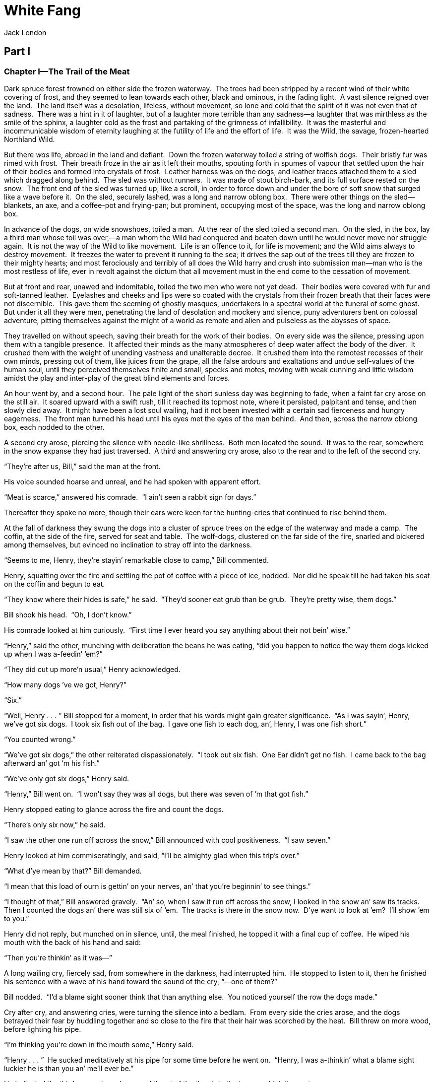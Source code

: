 = White Fang
Jack London


== Part I
=== Chapter I—The Trail of the Meat 

Dark spruce forest frowned on either side the frozen waterway.  The
trees had been stripped by a recent wind of their white covering of
frost, and they seemed to lean towards each other, black and ominous, in
the fading light.  A vast silence reigned over the land.  The land
itself was a desolation, lifeless, without movement, so lone and cold
that the spirit of it was not even that of sadness.  There was a hint in
it of laughter, but of a laughter more terrible than any sadness—a
laughter that was mirthless as the smile of the sphinx, a laughter cold
as the frost and partaking of the grimness of infallibility.  It was the
masterful and incommunicable wisdom of eternity laughing at the futility
of life and the effort of life.  It was the Wild, the savage,
frozen-hearted Northland Wild.

But there _was_ life, abroad in the land and defiant.  Down the frozen
waterway toiled a string of wolfish dogs.  Their bristly fur was rimed
with frost.  Their breath froze in the air as it left their mouths,
spouting forth in spumes of vapour that settled upon the hair of their
bodies and formed into crystals of frost.  Leather harness was on the
dogs, and leather traces attached them to a sled which dragged along
behind.  The sled was without runners.  It was made of stout birch-bark,
and its full surface rested on the snow.  The front end of the sled was
turned up, like a scroll, in order to force down and under the bore of
soft snow that surged like a wave before it.  On the sled, securely
lashed, was a long and narrow oblong box.  There were other things on
the sled—blankets, an axe, and a coffee-pot and frying-pan; but
prominent, occupying most of the space, was the long and narrow oblong
box.

In advance of the dogs, on wide snowshoes, toiled a man.  At the rear of
the sled toiled a second man.  On the sled, in the box, lay a third man
whose toil was over,—a man whom the Wild had conquered and beaten down
until he would never move nor struggle again.  It is not the way of the
Wild to like movement.  Life is an offence to it, for life is movement;
and the Wild aims always to destroy movement.  It freezes the water to
prevent it running to the sea; it drives the sap out of the trees till
they are frozen to their mighty hearts; and most ferociously and
terribly of all does the Wild harry and crush into submission man—man
who is the most restless of life, ever in revolt against the dictum that
all movement must in the end come to the cessation of movement.

But at front and rear, unawed and indomitable, toiled the two men who
were not yet dead.  Their bodies were covered with fur and soft-tanned
leather.  Eyelashes and cheeks and lips were so coated with the crystals
from their frozen breath that their faces were not discernible.  This
gave them the seeming of ghostly masques, undertakers in a spectral
world at the funeral of some ghost.  But under it all they were men,
penetrating the land of desolation and mockery and silence, puny
adventurers bent on colossal adventure, pitting themselves against the
might of a world as remote and alien and pulseless as the abysses of
space.

They travelled on without speech, saving their breath for the work of
their bodies.  On every side was the silence, pressing upon them with a
tangible presence.  It affected their minds as the many atmospheres of
deep water affect the body of the diver.  It crushed them with the
weight of unending vastness and unalterable decree.  It crushed them
into the remotest recesses of their own minds, pressing out of them,
like juices from the grape, all the false ardours and exaltations and
undue self-values of the human soul, until they perceived themselves
finite and small, specks and motes, moving with weak cunning and little
wisdom amidst the play and inter-play of the great blind elements and
forces.

An hour went by, and a second hour.  The pale light of the short sunless
day was beginning to fade, when a faint far cry arose on the still air. 
It soared upward with a swift rush, till it reached its topmost note,
where it persisted, palpitant and tense, and then slowly died away.  It
might have been a lost soul wailing, had it not been invested with a
certain sad fierceness and hungry eagerness.  The front man turned his
head until his eyes met the eyes of the man behind.  And then, across
the narrow oblong box, each nodded to the other.

A second cry arose, piercing the silence with needle-like shrillness. 
Both men located the sound.  It was to the rear, somewhere in the snow
expanse they had just traversed.  A third and answering cry arose, also
to the rear and to the left of the second cry.

“They’re after us, Bill,” said the man at the front.

His voice sounded hoarse and unreal, and he had spoken with apparent
effort.

“Meat is scarce,” answered his comrade.  “I ain’t seen a rabbit sign for
days.”

Thereafter they spoke no more, though their ears were keen for the
hunting-cries that continued to rise behind them.

At the fall of darkness they swung the dogs into a cluster of spruce
trees on the edge of the waterway and made a camp.  The coffin, at the
side of the fire, served for seat and table.  The wolf-dogs, clustered
on the far side of the fire, snarled and bickered among themselves, but
evinced no inclination to stray off into the darkness.

“Seems to me, Henry, they’re stayin’ remarkable close to camp,” Bill
commented.

Henry, squatting over the fire and settling the pot of coffee with a
piece of ice, nodded.  Nor did he speak till he had taken his seat on
the coffin and begun to eat.

“They know where their hides is safe,” he said.  “They’d sooner eat grub
than be grub.  They’re pretty wise, them dogs.”

Bill shook his head.  “Oh, I don’t know.”

His comrade looked at him curiously.  “First time I ever heard you say
anything about their not bein’ wise.”

“Henry,” said the other, munching with deliberation the beans he was
eating, “did you happen to notice the way them dogs kicked up when I was
a-feedin’ ’em?”

“They did cut up more’n usual,” Henry acknowledged.

“How many dogs ’ve we got, Henry?”

“Six.”

“Well, Henry . . . ” Bill stopped for a moment, in order that his words
might gain greater significance.  “As I was sayin’, Henry, we’ve got six
dogs.  I took six fish out of the bag.  I gave one fish to each dog,
an’, Henry, I was one fish short.”

“You counted wrong.”

“We’ve got six dogs,” the other reiterated dispassionately.  “I took out
six fish.  One Ear didn’t get no fish.  I came back to the bag afterward
an’ got ’m his fish.”

“We’ve only got six dogs,” Henry said.

“Henry,” Bill went on.  “I won’t say they was all dogs, but there was
seven of ’m that got fish.”

Henry stopped eating to glance across the fire and count the dogs.

“There’s only six now,” he said.

“I saw the other one run off across the snow,” Bill announced with cool
positiveness.  “I saw seven.”

Henry looked at him commiseratingly, and said, “I’ll be almighty glad
when this trip’s over.”

“What d’ye mean by that?” Bill demanded.

“I mean that this load of ourn is gettin’ on your nerves, an’ that
you’re beginnin’ to see things.”

“I thought of that,” Bill answered gravely.  “An’ so, when I saw it run
off across the snow, I looked in the snow an’ saw its tracks.  Then I
counted the dogs an’ there was still six of ’em.  The tracks is there in
the snow now.  D’ye want to look at ’em?  I’ll show ’em to you.”

Henry did not reply, but munched on in silence, until, the meal
finished, he topped it with a final cup of coffee.  He wiped his mouth
with the back of his hand and said:

“Then you’re thinkin’ as it was—”

A long wailing cry, fiercely sad, from somewhere in the darkness, had
interrupted him.  He stopped to listen to it, then he finished his
sentence with a wave of his hand toward the sound of the cry, “—one of
them?”

Bill nodded.  “I’d a blame sight sooner think that than anything else. 
You noticed yourself the row the dogs made.”

Cry after cry, and answering cries, were turning the silence into a
bedlam.  From every side the cries arose, and the dogs betrayed their
fear by huddling together and so close to the fire that their hair was
scorched by the heat.  Bill threw on more wood, before lighting his
pipe.

“I’m thinking you’re down in the mouth some,” Henry said.

“Henry . . . ”  He sucked meditatively at his pipe for some time before
he went on.  “Henry, I was a-thinkin’ what a blame sight luckier he is
than you an’ me’ll ever be.”

He indicated the third person by a downward thrust of the thumb to the
box on which they sat.

“You an’ me, Henry, when we die, we’ll be lucky if we get enough stones
over our carcases to keep the dogs off of us.”

“But we ain’t got people an’ money an’ all the rest, like him,” Henry
rejoined.  “Long-distance funerals is somethin’ you an’ me can’t exactly
afford.”

“What gets me, Henry, is what a chap like this, that’s a lord or
something in his own country, and that’s never had to bother about grub
nor blankets; why he comes a-buttin’ round the Godforsaken ends of the
earth—that’s what I can’t exactly see.”

“He might have lived to a ripe old age if he’d stayed at home,” Henry
agreed.

Bill opened his mouth to speak, but changed his mind.  Instead, he
pointed towards the wall of darkness that pressed about them from every
side.  There was no suggestion of form in the utter blackness; only
could be seen a pair of eyes gleaming like live coals.  Henry indicated
with his head a second pair, and a third.  A circle of the gleaming eyes
had drawn about their camp.  Now and again a pair of eyes moved, or
disappeared to appear again a moment later.

The unrest of the dogs had been increasing, and they stampeded, in a
surge of sudden fear, to the near side of the fire, cringing and
crawling about the legs of the men.  In the scramble one of the dogs had
been overturned on the edge of the fire, and it had yelped with pain and
fright as the smell of its singed coat possessed the air.  The commotion
caused the circle of eyes to shift restlessly for a moment and even to
withdraw a bit, but it settled down again as the dogs became quiet.

“Henry, it’s a blame misfortune to be out of ammunition.”

Bill had finished his pipe and was helping his companion to spread the
bed of fur and blanket upon the spruce boughs which he had laid over the
snow before supper.  Henry grunted, and began unlacing his moccasins.

“How many cartridges did you say you had left?” he asked.

“Three,” came the answer.  “An’ I wisht ’twas three hundred.  Then I’d
show ’em what for, damn ’em!”

He shook his fist angrily at the gleaming eyes, and began securely to
prop his moccasins before the fire.

“An’ I wisht this cold snap’d break,” he went on.  “It’s ben fifty below
for two weeks now.  An’ I wisht I’d never started on this trip, Henry. 
I don’t like the looks of it.  I don’t feel right, somehow.  An’ while
I’m wishin’, I wisht the trip was over an’ done with, an’ you an’ me
a-sittin’ by the fire in Fort McGurry just about now an’ playing
cribbage—that’s what I wisht.”

Henry grunted and crawled into bed.  As he dozed off he was aroused by
his comrade’s voice.

“Say, Henry, that other one that come in an’ got a fish—why didn’t the
dogs pitch into it?  That’s what’s botherin’ me.”

“You’re botherin’ too much, Bill,” came the sleepy response.  “You was
never like this before.  You jes’ shut up now, an’ go to sleep, an’
you’ll be all hunkydory in the mornin’.  Your stomach’s sour, that’s
what’s botherin’ you.”

The men slept, breathing heavily, side by side, under the one covering. 
The fire died down, and the gleaming eyes drew closer the circle they
had flung about the camp.  The dogs clustered together in fear, now and
again snarling menacingly as a pair of eyes drew close.  Once their
uproar became so loud that Bill woke up.  He got out of bed carefully,
so as not to disturb the sleep of his comrade, and threw more wood on
the fire.  As it began to flame up, the circle of eyes drew farther
back.  He glanced casually at the huddling dogs.  He rubbed his eyes and
looked at them more sharply.  Then he crawled back into the blankets.

“Henry,” he said.  “Oh, Henry.”

Henry groaned as he passed from sleep to waking, and demanded, “What’s
wrong now?”

“Nothin’,” came the answer; “only there’s seven of ’em again.  I just
counted.”

Henry acknowledged receipt of the information with a grunt that slid
into a snore as he drifted back into sleep.

In the morning it was Henry who awoke first and routed his companion out
of bed.  Daylight was yet three hours away, though it was already six
o’clock; and in the darkness Henry went about preparing breakfast, while
Bill rolled the blankets and made the sled ready for lashing.

“Say, Henry,” he asked suddenly, “how many dogs did you say we had?”

“Six.”

“Wrong,” Bill proclaimed triumphantly.

“Seven again?” Henry queried.

“No, five; one’s gone.”

“The hell!”  Henry cried in wrath, leaving the cooking to come and count
the dogs.

“You’re right, Bill,” he concluded.  “Fatty’s gone.”

“An’ he went like greased lightnin’ once he got started.  Couldn’t ’ve
seen ’m for smoke.”

“No chance at all,” Henry concluded.  “They jes’ swallowed ’m alive.  I
bet he was yelpin’ as he went down their throats, damn ’em!”

“He always was a fool dog,” said Bill.

“But no fool dog ought to be fool enough to go off an’ commit suicide
that way.”  He looked over the remainder of the team with a speculative
eye that summed up instantly the salient traits of each animal.  “I bet
none of the others would do it.”

“Couldn’t drive ’em away from the fire with a club,” Bill agreed.  “I
always did think there was somethin’ wrong with Fatty anyway.”

And this was the epitaph of a dead dog on the Northland trail—less scant
than the epitaph of many another dog, of many a man.

=== Chapter II—The She-Wolf 

Breakfast eaten and the slim camp-outfit lashed to the sled, the men
turned their backs on the cheery fire and launched out into the
darkness.  At once began to rise the cries that were fiercely sad—cries
that called through the darkness and cold to one another and answered
back.  Conversation ceased.  Daylight came at nine o’clock.  At midday
the sky to the south warmed to rose-colour, and marked where the bulge
of the earth intervened between the meridian sun and the northern
world.  But the rose-colour swiftly faded.  The grey light of day that
remained lasted until three o’clock, when it, too, faded, and the pall
of the Arctic night descended upon the lone and silent land.

As darkness came on, the hunting-cries to right and left and rear drew
closer—so close that more than once they sent surges of fear through the
toiling dogs, throwing them into short-lived panics.

At the conclusion of one such panic, when he and Henry had got the dogs
back in the traces, Bill said:

“I wisht they’d strike game somewheres, an’ go away an’ leave us alone.”

“They do get on the nerves horrible,”  Henry sympathised.

They spoke no more until camp was made.

Henry was bending over and adding ice to the babbling pot of beans when
he was startled by the sound of a blow, an exclamation from Bill, and a
sharp snarling cry of pain from among the dogs.  He straightened up in
time to see a dim form disappearing across the snow into the shelter of
the dark.  Then he saw Bill, standing amid the dogs, half triumphant,
half crestfallen, in one hand a stout club, in the other the tail and
part of the body of a sun-cured salmon.

“It got half of it,” he announced; “but I got a whack at it jes’ the
same.  D’ye hear it squeal?”

“What’d it look like?” Henry asked.

“Couldn’t see.  But it had four legs an’ a mouth an’ hair an’ looked
like any dog.”

“Must be a tame wolf, I reckon.”

“It’s damned tame, whatever it is, comin’ in here at feedin’ time an’
gettin’ its whack of fish.”

That night, when supper was finished and they sat on the oblong box and
pulled at their pipes, the circle of gleaming eyes drew in even closer
than before.

“I wisht they’d spring up a bunch of moose or something, an’ go away an’
leave us alone,” Bill said.

Henry grunted with an intonation that was not all sympathy, and for a
quarter of an hour they sat on in silence, Henry staring at the fire,
and Bill at the circle of eyes that burned in the darkness just beyond
the firelight.

“I wisht we was pullin’ into McGurry right now,” he began again.

“Shut up your wishin’ and your croakin’,” Henry burst out angrily. 
“Your stomach’s sour.  That’s what’s ailin’ you.  Swallow a spoonful of
sody, an’ you’ll sweeten up wonderful an’ be more pleasant company.”

In the morning Henry was aroused by fervid blasphemy that proceeded from
the mouth of Bill.  Henry propped himself up on an elbow and looked to
see his comrade standing among the dogs beside the replenished fire, his
arms raised in objurgation, his face distorted with passion.

“Hello!” Henry called.  “What’s up now?”

“Frog’s gone,” came the answer.

“No.”

“I tell you yes.”

Henry leaped out of the blankets and to the dogs.  He counted them with
care, and then joined his partner in cursing the power of the Wild that
had robbed them of another dog.

“Frog was the strongest dog of the bunch,” Bill pronounced finally.

“An’ he was no fool dog neither,” Henry added.

And so was recorded the second epitaph in two days.

A gloomy breakfast was eaten, and the four remaining dogs were harnessed
to the sled.  The day was a repetition of the days that had gone
before.  The men toiled without speech across the face of the frozen
world.  The silence was unbroken save by the cries of their pursuers,
that, unseen, hung upon their rear.  With the coming of night in the
mid-afternoon, the cries sounded closer as the pursuers drew in
according to their custom; and the dogs grew excited and frightened, and
were guilty of panics that tangled the traces and further depressed the
two men.

“There, that’ll fix you fool critters,” Bill said with satisfaction that
night, standing erect at completion of his task.

Henry left the cooking to come and see.  Not only had his partner tied
the dogs up, but he had tied them, after the Indian fashion, with
sticks.  About the neck of each dog he had fastened a leather thong.  To
this, and so close to the neck that the dog could not get his teeth to
it, he had tied a stout stick four or five feet in length.  The other
end of the stick, in turn, was made fast to a stake in the ground by
means of a leather thong.  The dog was unable to gnaw through the
leather at his own end of the stick.  The stick prevented him from
getting at the leather that fastened the other end.

Henry nodded his head approvingly.

“It’s the only contraption that’ll ever hold One Ear,” he said.  “He can
gnaw through leather as clean as a knife an’ jes’ about half as quick. 
They all’ll be here in the mornin’ hunkydory.”

“You jes’ bet they will,” Bill affirmed.  “If one of em’ turns up
missin’, I’ll go without my coffee.”

“They jes’ know we ain’t loaded to kill,” Henry remarked at bed-time,
indicating the gleaming circle that hemmed them in.  “If we could put a
couple of shots into ’em, they’d be more respectful.  They come closer
every night.  Get the firelight out of your eyes an’ look hard—there! 
Did you see that one?”

For some time the two men amused themselves with watching the movement
of vague forms on the edge of the firelight.  By looking closely and
steadily at where a pair of eyes burned in the darkness, the form of the
animal would slowly take shape.  They could even see these forms move at
times.

A sound among the dogs attracted the men’s attention.  One Ear was
uttering quick, eager whines, lunging at the length of his stick toward
the darkness, and desisting now and again in order to make frantic
attacks on the stick with his teeth.

“Look at that, Bill,” Henry whispered.

Full into the firelight, with a stealthy, sidelong movement, glided a
doglike animal.  It moved with commingled mistrust and daring,
cautiously observing the men, its attention fixed on the dogs.  One Ear
strained the full length of the stick toward the intruder and whined
with eagerness.

“That fool One Ear don’t seem scairt much,” Bill said in a low tone.

“It’s a she-wolf,” Henry whispered back, “an’ that accounts for Fatty
an’ Frog.  She’s the decoy for the pack.  She draws out the dog an’ then
all the rest pitches in an’ eats ’m up.”

The fire crackled.  A log fell apart with a loud spluttering noise.  At
the sound of it the strange animal leaped back into the darkness.

“Henry, I’m a-thinkin’,” Bill announced.

“Thinkin’ what?”

“I’m a-thinkin’ that was the one I lambasted with the club.”

“Ain’t the slightest doubt in the world,” was Henry’s response.

“An’ right here I want to remark,” Bill went on, “that that animal’s
familyarity with campfires is suspicious an’ immoral.”

“It knows for certain more’n a self-respectin’ wolf ought to know,”
Henry agreed.  “A wolf that knows enough to come in with the dogs at
feedin’ time has had experiences.”

“Ol’ Villan had a dog once that run away with the wolves,” Bill
cogitates aloud.  “I ought to know.  I shot it out of the pack in a
moose pasture over ‘on Little Stick.  An’ Ol’ Villan cried like a baby. 
Hadn’t seen it for three years, he said.  Ben with the wolves all that
time.”

“I reckon you’ve called the turn, Bill.  That wolf’s a dog, an’ it’s
eaten fish many’s the time from the hand of man.”

“An if I get a chance at it, that wolf that’s a dog’ll be jes’ meat,”
Bill declared.  “We can’t afford to lose no more animals.”

“But you’ve only got three cartridges,” Henry objected.

“I’ll wait for a dead sure shot,” was the reply.

In the morning Henry renewed the fire and cooked breakfast to the
accompaniment of his partner’s snoring.

“You was sleepin’ jes’ too comfortable for anything,” Henry told him, as
he routed him out for breakfast.  “I hadn’t the heart to rouse you.”

Bill began to eat sleepily.  He noticed that his cup was empty and
started to reach for the pot.  But the pot was beyond arm’s length and
beside Henry.

“Say, Henry,” he chided gently, “ain’t you forgot somethin’?”

Henry looked about with great carefulness and shook his head.  Bill held
up the empty cup.

“You don’t get no coffee,” Henry announced.

“Ain’t run out?” Bill asked anxiously.

“Nope.”

“Ain’t thinkin’ it’ll hurt my digestion?”

“Nope.”

A flush of angry blood pervaded Bill’s face.

“Then it’s jes’ warm an’ anxious I am to be hearin’ you explain
yourself,” he said.

“Spanker’s gone,” Henry answered.

Without haste, with the air of one resigned to misfortune Bill turned
his head, and from where he sat counted the dogs.

“How’d it happen?” he asked apathetically.

Henry shrugged his shoulders.  “Don’t know.  Unless One Ear gnawed ’m
loose.  He couldn’t a-done it himself, that’s sure.”

“The darned cuss.”  Bill spoke gravely and slowly, with no hint of the
anger that was raging within.  “Jes’ because he couldn’t chew himself
loose, he chews Spanker loose.”

“Well, Spanker’s troubles is over anyway; I guess he’s digested by this
time an’ cavortin’ over the landscape in the bellies of twenty different
wolves,” was Henry’s epitaph on this, the latest lost dog.  “Have some
coffee, Bill.”

But Bill shook his head.

“Go on,” Henry pleaded, elevating the pot.

Bill shoved his cup aside.  “I’ll be ding-dong-danged if I do.  I said I
wouldn’t if ary dog turned up missin’, an’ I won’t.”

“It’s darn good coffee,” Henry said enticingly.

But Bill was stubborn, and he ate a dry breakfast washed down with
mumbled curses at One Ear for the trick he had played.

“I’ll tie ’em up out of reach of each other to-night,” Bill said, as
they took the trail.

They had travelled little more than a hundred yards, when Henry, who was
in front, bent down and picked up something with which his snowshoe had
collided.  It was dark, and he could not see it, but he recognised it by
the touch.  He flung it back, so that it struck the sled and bounced
along until it fetched up on Bill’s snowshoes.

“Mebbe you’ll need that in your business,” Henry said.

Bill uttered an exclamation.  It was all that was left of Spanker—the
stick with which he had been tied.

“They ate ’m hide an’ all,” Bill announced.  “The stick’s as clean as a
whistle.  They’ve ate the leather offen both ends.  They’re damn hungry,
Henry, an’ they’ll have you an’ me guessin’ before this trip’s over.”

Henry laughed defiantly.  “I ain’t been trailed this way by wolves
before, but I’ve gone through a whole lot worse an’ kept my health. 
Takes more’n a handful of them pesky critters to do for yours truly,
Bill, my son.”

“I don’t know, I don’t know,” Bill muttered ominously.

“Well, you’ll know all right when we pull into McGurry.”

“I ain’t feelin’ special enthusiastic,” Bill persisted.

“You’re off colour, that’s what’s the matter with you,” Henry
dogmatised.  “What you need is quinine, an’ I’m goin’ to dose you up
stiff as soon as we make McGurry.”

Bill grunted his disagreement with the diagnosis, and lapsed into
silence.  The day was like all the days.  Light came at nine o’clock. 
At twelve o’clock the southern horizon was warmed by the unseen sun; and
then began the cold grey of afternoon that would merge, three hours
later, into night.

It was just after the sun’s futile effort to appear, that Bill slipped
the rifle from under the sled-lashings and said:

“You keep right on, Henry, I’m goin’ to see what I can see.”

“You’d better stick by the sled,” his partner protested.  “You’ve only
got three cartridges, an’ there’s no tellin’ what might happen.”

“Who’s croaking now?” Bill demanded triumphantly.

Henry made no reply, and plodded on alone, though often he cast anxious
glances back into the grey solitude where his partner had disappeared. 
An hour later, taking advantage of the cut-offs around which the sled
had to go, Bill arrived.

“They’re scattered an’ rangin’ along wide,” he said: “keeping up with us
an’ lookin’ for game at the same time.  You see, they’re sure of us,
only they know they’ve got to wait to get us.  In the meantime they’re
willin’ to pick up anything eatable that comes handy.”

“You mean they _think_ they’re sure of us,” Henry objected pointedly.

But Bill ignored him.  “I seen some of them.  They’re pretty thin.  They
ain’t had a bite in weeks I reckon, outside of Fatty an’ Frog an’
Spanker; an’ there’s so many of ’em that that didn’t go far.  They’re
remarkable thin.  Their ribs is like wash-boards, an’ their stomachs is
right up against their backbones.  They’re pretty desperate, I can tell
you.  They’ll be goin’ mad, yet, an’ then watch out.”

A few minutes later, Henry, who was now travelling behind the sled,
emitted a low, warning whistle.  Bill turned and looked, then quietly
stopped the dogs.  To the rear, from around the last bend and plainly
into view, on the very trail they had just covered, trotted a furry,
slinking form.  Its nose was to the trail, and it trotted with a
peculiar, sliding, effortless gait.  When they halted, it halted,
throwing up its head and regarding them steadily with nostrils that
twitched as it caught and studied the scent of them.

“It’s the she-wolf,” Bill answered.

The dogs had lain down in the snow, and he walked past them to join his
partner in the sled.  Together they watched the strange animal that had
pursued them for days and that had already accomplished the destruction
of half their dog-team.

After a searching scrutiny, the animal trotted forward a few steps. 
This it repeated several times, till it was a short hundred yards away. 
It paused, head up, close by a clump of spruce trees, and with sight and
scent studied the outfit of the watching men.  It looked at them in a
strangely wistful way, after the manner of a dog; but in its wistfulness
there was none of the dog affection.  It was a wistfulness bred of
hunger, as cruel as its own fangs, as merciless as the frost itself.

It was large for a wolf, its gaunt frame advertising the lines of an
animal that was among the largest of its kind.

“Stands pretty close to two feet an’ a half at the shoulders,” Henry
commented.  “An’ I’ll bet it ain’t far from five feet long.”

“Kind of strange colour for a wolf,” was Bill’s criticism.  “I never
seen a red wolf before.  Looks almost cinnamon to me.”

The animal was certainly not cinnamon-coloured.  Its coat was the true
wolf-coat.  The dominant colour was grey, and yet there was to it a
faint reddish hue—a hue that was baffling, that appeared and
disappeared, that was more like an illusion of the vision, now grey,
distinctly grey, and again giving hints and glints of a vague redness of
colour not classifiable in terms of ordinary experience.

“Looks for all the world like a big husky sled-dog,” Bill said.  “I
wouldn’t be s’prised to see it wag its tail.”

“Hello, you husky!” he called.  “Come here, you whatever-your-name-is.”

“Ain’t a bit scairt of you,” Henry laughed.

Bill waved his hand at it threateningly and shouted loudly; but the
animal betrayed no fear.  The only change in it that they could notice
was an accession of alertness.  It still regarded them with the
merciless wistfulness of hunger.  They were meat, and it was hungry; and
it would like to go in and eat them if it dared.

“Look here, Henry,” Bill said, unconsciously lowering his voice to a
whisper because of what he imitated.  “We’ve got three cartridges.  But
it’s a dead shot.  Couldn’t miss it.  It’s got away with three of our
dogs, an’ we oughter put a stop to it.  What d’ye say?”

Henry nodded his consent.  Bill cautiously slipped the gun from under
the sled-lashing.  The gun was on the way to his shoulder, but it never
got there.  For in that instant the she-wolf leaped sidewise from the
trail into the clump of spruce trees and disappeared.

The two men looked at each other.  Henry whistled long and
comprehendingly.

“I might have knowed it,” Bill chided himself aloud as he replaced the
gun.  “Of course a wolf that knows enough to come in with the dogs at
feedin’ time, ’d know all about shooting-irons.  I tell you right now,
Henry, that critter’s the cause of all our trouble.  We’d have six dogs
at the present time, ’stead of three, if it wasn’t for her.  An’ I tell
you right now, Henry, I’m goin’ to get her.  She’s too smart to be shot
in the open.  But I’m goin’ to lay for her.  I’ll bushwhack her as sure
as my name is Bill.”

“You needn’t stray off too far in doin’ it,” his partner admonished. 
“If that pack ever starts to jump you, them three cartridges’d be wuth
no more’n three whoops in hell.  Them animals is damn hungry, an’ once
they start in, they’ll sure get you, Bill.”

They camped early that night.  Three dogs could not drag the sled so
fast nor for so long hours as could six, and they were showing
unmistakable signs of playing out.  And the men went early to bed, Bill
first seeing to it that the dogs were tied out of gnawing-reach of one
another.

But the wolves were growing bolder, and the men were aroused more than
once from their sleep.  So near did the wolves approach, that the dogs
became frantic with terror, and it was necessary to replenish the fire
from time to time in order to keep the adventurous marauders at safer
distance.

“I’ve hearn sailors talk of sharks followin’ a ship,” Bill remarked, as
he crawled back into the blankets after one such replenishing of the
fire.  “Well, them wolves is land sharks.  They know their business
better’n we do, an’ they ain’t a-holdin’ our trail this way for their
health.  They’re goin’ to get us.  They’re sure goin’ to get us, Henry.”

“They’ve half got you a’ready, a-talkin’ like that,” Henry retorted
sharply.  “A man’s half licked when he says he is.  An’ you’re half
eaten from the way you’re goin’ on about it.”

“They’ve got away with better men than you an’ me,” Bill answered.

“Oh, shet up your croakin’.  You make me all-fired tired.”

Henry rolled over angrily on his side, but was surprised that Bill made
no similar display of temper.  This was not Bill’s way, for he was
easily angered by sharp words.  Henry thought long over it before he
went to sleep, and as his eyelids fluttered down and he dozed off, the
thought in his mind was: “There’s no mistakin’ it, Bill’s almighty
blue.  I’ll have to cheer him up to-morrow.”

=== Chapter III—The Hunger Cry 

The day began auspiciously.  They had lost no dogs during the night, and
they swung out upon the trail and into the silence, the darkness, and
the cold with spirits that were fairly light.  Bill seemed to have
forgotten his forebodings of the previous night, and even waxed
facetious with the dogs when, at midday, they overturned the sled on a
bad piece of trail.

It was an awkward mix-up.  The sled was upside down and jammed between a
tree-trunk and a huge rock, and they were forced to unharness the dogs
in order to straighten out the tangle.  The two men were bent over the
sled and trying to right it, when Henry observed One Ear sidling away.

“Here, you, One Ear!” he cried, straightening up and turning around on
the dog.

But One Ear broke into a run across the snow, his traces trailing behind
him.  And there, out in the snow of their back track, was the she-wolf
waiting for him.  As he neared her, he became suddenly cautious.  He
slowed down to an alert and mincing walk and then stopped.  He regarded
her carefully and dubiously, yet desirefully.  She seemed to smile at
him, showing her teeth in an ingratiating rather than a menacing way. 
She moved toward him a few steps, playfully, and then halted.  One Ear
drew near to her, still alert and cautious, his tail and ears in the
air, his head held high.

He tried to sniff noses with her, but she retreated playfully and
coyly.  Every advance on his part was accompanied by a corresponding
retreat on her part.  Step by step she was luring him away from the
security of his human companionship.  Once, as though a warning had in
vague ways flitted through his intelligence, he turned his head and
looked back at the overturned sled, at his team-mates, and at the two
men who were calling to him.

But whatever idea was forming in his mind, was dissipated by the
she-wolf, who advanced upon him, sniffed noses with him for a fleeting
instant, and then resumed her coy retreat before his renewed advances.

In the meantime, Bill had bethought himself of the rifle.  But it was
jammed beneath the overturned sled, and by the time Henry had helped him
to right the load, One Ear and the she-wolf were too close together and
the distance too great to risk a shot.

Too late One Ear learned his mistake.  Before they saw the cause, the
two men saw him turn and start to run back toward them.  Then,
approaching at right angles to the trail and cutting off his retreat
they saw a dozen wolves, lean and grey, bounding across the snow.  On
the instant, the she-wolf’s coyness and playfulness disappeared.  With a
snarl she sprang upon One Ear.  He thrust her off with his shoulder,
and, his retreat cut off and still intent on regaining the sled, he
altered his course in an attempt to circle around to it.  More wolves
were appearing every moment and joining in the chase.  The she-wolf was
one leap behind One Ear and holding her own.

“Where are you goin’?” Henry suddenly demanded, laying his hand on his
partner’s arm.

Bill shook it off.  “I won’t stand it,” he said.  “They ain’t a-goin’ to
get any more of our dogs if I can help it.”

Gun in hand, he plunged into the underbrush that lined the side of the
trail.  His intention was apparent enough.  Taking the sled as the
centre of the circle that One Ear was making, Bill planned to tap that
circle at a point in advance of the pursuit.  With his rifle, in the
broad daylight, it might be possible for him to awe the wolves and save
the dog.

“Say, Bill!” Henry called after him.  “Be careful!  Don’t take no
chances!”

Henry sat down on the sled and watched.  There was nothing else for him
to do.  Bill had already gone from sight; but now and again, appearing
and disappearing amongst the underbrush and the scattered clumps of
spruce, could be seen One Ear.  Henry judged his case to be hopeless. 
The dog was thoroughly alive to its danger, but it was running on the
outer circle while the wolf-pack was running on the inner and shorter
circle.  It was vain to think of One Ear so outdistancing his pursuers
as to be able to cut across their circle in advance of them and to
regain the sled.

The different lines were rapidly approaching a point.  Somewhere out
there in the snow, screened from his sight by trees and thickets, Henry
knew that the wolf-pack, One Ear, and Bill were coming together.  All
too quickly, far more quickly than he had expected, it happened.  He
heard a shot, then two shots, in rapid succession, and he knew that
Bill’s ammunition was gone.  Then he heard a great outcry of snarls and
yelps.  He recognised One Ear’s yell of pain and terror, and he heard a
wolf-cry that bespoke a stricken animal.  And that was all.  The snarls
ceased.  The yelping died away.  Silence settled down again over the
lonely land.

He sat for a long while upon the sled.  There was no need for him to go
and see what had happened.  He knew it as though it had taken place
before his eyes.  Once, he roused with a start and hastily got the axe
out from underneath the lashings.  But for some time longer he sat and
brooded, the two remaining dogs crouching and trembling at his feet.

At last he arose in a weary manner, as though all the resilience had
gone out of his body, and proceeded to fasten the dogs to the sled.  He
passed a rope over his shoulder, a man-trace, and pulled with the dogs. 
He did not go far.  At the first hint of darkness he hastened to make a
camp, and he saw to it that he had a generous supply of firewood.  He
fed the dogs, cooked and ate his supper, and made his bed close to the
fire.

But he was not destined to enjoy that bed.  Before his eyes closed the
wolves had drawn too near for safety.  It no longer required an effort
of the vision to see them.  They were all about him and the fire, in a
narrow circle, and he could see them plainly in the firelight lying
down, sitting up, crawling forward on their bellies, or slinking back
and forth.  They even slept.  Here and there he could see one curled up
in the snow like a dog, taking the sleep that was now denied himself.

He kept the fire brightly blazing, for he knew that it alone intervened
between the flesh of his body and their hungry fangs.  His two dogs
stayed close by him, one on either side, leaning against him for
protection, crying and whimpering, and at times snarling desperately
when a wolf approached a little closer than usual.  At such moments,
when his dogs snarled, the whole circle would be agitated, the wolves
coming to their feet and pressing tentatively forward, a chorus of
snarls and eager yelps rising about him.  Then the circle would lie down
again, and here and there a wolf would resume its broken nap.

But this circle had a continuous tendency to draw in upon him.  Bit by
bit, an inch at a time, with here a wolf bellying forward, and there a
wolf bellying forward, the circle would narrow until the brutes were
almost within springing distance.  Then he would seize brands from the
fire and hurl them into the pack.  A hasty drawing back always resulted,
accompanied by angry yelps and frightened snarls when a well-aimed brand
struck and scorched a too daring animal.

Morning found the man haggard and worn, wide-eyed from want of sleep. 
He cooked breakfast in the darkness, and at nine o’clock, when, with the
coming of daylight, the wolf-pack drew back, he set about the task he
had planned through the long hours of the night.  Chopping down young
saplings, he made them cross-bars of a scaffold by lashing them high up
to the trunks of standing trees.  Using the sled-lashing for a heaving
rope, and with the aid of the dogs, he hoisted the coffin to the top of
the scaffold.

“They got Bill, an’ they may get me, but they’ll sure never get you,
young man,” he said, addressing the dead body in its tree-sepulchre.

Then he took the trail, the lightened sled bounding along behind the
willing dogs; for they, too, knew that safety lay open in the gaining of
Fort McGurry.  The wolves were now more open in their pursuit, trotting
sedately behind and ranging along on either side, their red tongues
lolling out, their lean sides showing the undulating ribs with every
movement.  They were very lean, mere skin-bags stretched over bony
frames, with strings for muscles—so lean that Henry found it in his mind
to marvel that they still kept their feet and did not collapse
forthright in the snow.

He did not dare travel until dark.  At midday, not only did the sun warm
the southern horizon, but it even thrust its upper rim, pale and golden,
above the sky-line.  He received it as a sign.  The days were growing
longer.  The sun was returning.  But scarcely had the cheer of its light
departed, than he went into camp.  There were still several hours of
grey daylight and sombre twilight, and he utilised them in chopping an
enormous supply of fire-wood.

With night came horror.  Not only were the starving wolves growing
bolder, but lack of sleep was telling upon Henry.  He dozed despite
himself, crouching by the fire, the blankets about his shoulders, the
axe between his knees, and on either side a dog pressing close against
him.  He awoke once and saw in front of him, not a dozen feet away, a
big grey wolf, one of the largest of the pack.  And even as he looked,
the brute deliberately stretched himself after the manner of a lazy dog,
yawning full in his face and looking upon him with a possessive eye, as
if, in truth, he were merely a delayed meal that was soon to be eaten.

This certitude was shown by the whole pack.  Fully a score he could
count, staring hungrily at him or calmly sleeping in the snow.  They
reminded him of children gathered about a spread table and awaiting
permission to begin to eat.  And he was the food they were to eat!  He
wondered how and when the meal would begin.

As he piled wood on the fire he discovered an appreciation of his own
body which he had never felt before.  He watched his moving muscles and
was interested in the cunning mechanism of his fingers.  By the light of
the fire he crooked his fingers slowly and repeatedly now one at a time,
now all together, spreading them wide or making quick gripping
movements.  He studied the nail-formation, and prodded the finger-tips,
now sharply, and again softly, gauging the while the nerve-sensations
produced.  It fascinated him, and he grew suddenly fond of this subtle
flesh of his that worked so beautifully and smoothly and delicately. 
Then he would cast a glance of fear at the wolf-circle drawn expectantly
about him, and like a blow the realisation would strike him that this
wonderful body of his, this living flesh, was no more than so much meat,
a quest of ravenous animals, to be torn and slashed by their hungry
fangs, to be sustenance to them as the moose and the rabbit had often
been sustenance to him.

He came out of a doze that was half nightmare, to see the red-hued
she-wolf before him.  She was not more than half a dozen feet away
sitting in the snow and wistfully regarding him.  The two dogs were
whimpering and snarling at his feet, but she took no notice of them. 
She was looking at the man, and for some time he returned her look. 
There was nothing threatening about her.  She looked at him merely with
a great wistfulness, but he knew it to be the wistfulness of an equally
great hunger.  He was the food, and the sight of him excited in her the
gustatory sensations.  Her mouth opened, the saliva drooled forth, and
she licked her chops with the pleasure of anticipation.

A spasm of fear went through him.  He reached hastily for a brand to
throw at her.  But even as he reached, and before his fingers had closed
on the missile, she sprang back into safety; and he knew that she was
used to having things thrown at her.  She had snarled as she sprang
away, baring her white fangs to their roots, all her wistfulness
vanishing, being replaced by a carnivorous malignity that made him
shudder.  He glanced at the hand that held the brand, noticing the
cunning delicacy of the fingers that gripped it, how they adjusted
themselves to all the inequalities of the surface, curling over and
under and about the rough wood, and one little finger, too close to the
burning portion of the brand, sensitively and automatically writhing
back from the hurtful heat to a cooler gripping-place; and in the same
instant he seemed to see a vision of those same sensitive and delicate
fingers being crushed and torn by the white teeth of the she-wolf. 
Never had he been so fond of this body of his as now when his tenure of
it was so precarious.

All night, with burning brands, he fought off the hungry pack.  When he
dozed despite himself, the whimpering and snarling of the dogs aroused
him.  Morning came, but for the first time the light of day failed to
scatter the wolves.  The man waited in vain for them to go.  They
remained in a circle about him and his fire, displaying an arrogance of
possession that shook his courage born of the morning light.

He made one desperate attempt to pull out on the trail.  But the moment
he left the protection of the fire, the boldest wolf leaped for him, but
leaped short.  He saved himself by springing back, the jaws snapping
together a scant six inches from his thigh.  The rest of the pack was
now up and surging upon him, and a throwing of firebrands right and left
was necessary to drive them back to a respectful distance.

Even in the daylight he did not dare leave the fire to chop fresh wood. 
Twenty feet away towered a huge dead spruce.  He spent half the day
extending his campfire to the tree, at any moment a half dozen burning
faggots ready at hand to fling at his enemies.  Once at the tree, he
studied the surrounding forest in order to fell the tree in the
direction of the most firewood.

The night was a repetition of the night before, save that the need for
sleep was becoming overpowering.  The snarling of his dogs was losing
its efficacy.  Besides, they were snarling all the time, and his
benumbed and drowsy senses no longer took note of changing pitch and
intensity.  He awoke with a start.  The she-wolf was less than a yard
from him.  Mechanically, at short range, without letting go of it, he
thrust a brand full into her open and snarling mouth.  She sprang away,
yelling with pain, and while he took delight in the smell of burning
flesh and hair, he watched her shaking her head and growling wrathfully
a score of feet away.

But this time, before he dozed again, he tied a burning pine-knot to his
right hand.  His eyes were closed but few minutes when the burn of the
flame on his flesh awakened him.  For several hours he adhered to this
programme.  Every time he was thus awakened he drove back the wolves
with flying brands, replenished the fire, and rearranged the pine-knot
on his hand.  All worked well, but there came a time when he fastened
the pine-knot insecurely.  As his eyes closed it fell away from his
hand.

He dreamed.  It seemed to him that he was in Fort McGurry.  It was warm
and comfortable, and he was playing cribbage with the Factor.  Also, it
seemed to him that the fort was besieged by wolves.  They were howling
at the very gates, and sometimes he and the Factor paused from the game
to listen and laugh at the futile efforts of the wolves to get in.  And
then, so strange was the dream, there was a crash.  The door was burst
open.  He could see the wolves flooding into the big living-room of the
fort.  They were leaping straight for him and the Factor.  With the
bursting open of the door, the noise of their howling had increased
tremendously.  This howling now bothered him.  His dream was merging
into something else—he knew not what; but through it all, following him,
persisted the howling.

And then he awoke to find the howling real.  There was a great snarling
and yelping.  The wolves were rushing him.  They were all about him and
upon him.  The teeth of one had closed upon his arm.  Instinctively he
leaped into the fire, and as he leaped, he felt the sharp slash of teeth
that tore through the flesh of his leg.  Then began a fire fight.  His
stout mittens temporarily protected his hands, and he scooped live coals
into the air in all directions, until the campfire took on the semblance
of a volcano.

But it could not last long.  His face was blistering in the heat, his
eyebrows and lashes were singed off, and the heat was becoming
unbearable to his feet.  With a flaming brand in each hand, he sprang to
the edge of the fire.  The wolves had been driven back.  On every side,
wherever the live coals had fallen, the snow was sizzling, and every
little while a retiring wolf, with wild leap and snort and snarl,
announced that one such live coal had been stepped upon.

Flinging his brands at the nearest of his enemies, the man thrust his
smouldering mittens into the snow and stamped about to cool his feet. 
His two dogs were missing, and he well knew that they had served as a
course in the protracted meal which had begun days before with Fatty,
the last course of which would likely be himself in the days to follow.

“You ain’t got me yet!” he cried, savagely shaking his fist at the
hungry beasts; and at the sound of his voice the whole circle was
agitated, there was a general snarl, and the she-wolf slid up close to
him across the snow and watched him with hungry wistfulness.

He set to work to carry out a new idea that had come to him.  He
extended the fire into a large circle.  Inside this circle he crouched,
his sleeping outfit under him as a protection against the melting snow. 
When he had thus disappeared within his shelter of flame, the whole pack
came curiously to the rim of the fire to see what had become of him. 
Hitherto they had been denied access to the fire, and they now settled
down in a close-drawn circle, like so many dogs, blinking and yawning
and stretching their lean bodies in the unaccustomed warmth.  Then the
she-wolf sat down, pointed her nose at a star, and began to howl.  One
by one the wolves joined her, till the whole pack, on haunches, with
noses pointed skyward, was howling its hunger cry.

Dawn came, and daylight.  The fire was burning low.  The fuel had run
out, and there was need to get more.  The man attempted to step out of
his circle of flame, but the wolves surged to meet him.  Burning brands
made them spring aside, but they no longer sprang back.  In vain he
strove to drive them back.  As he gave up and stumbled inside his
circle, a wolf leaped for him, missed, and landed with all four feet in
the coals.  It cried out with terror, at the same time snarling, and
scrambled back to cool its paws in the snow.

The man sat down on his blankets in a crouching position.  His body
leaned forward from the hips.  His shoulders, relaxed and drooping, and
his head on his knees advertised that he had given up the struggle.  Now
and again he raised his head to note the dying down of the fire.  The
circle of flame and coals was breaking into segments with openings in
between.  These openings grew in size, the segments diminished.

“I guess you can come an’ get me any time,” he mumbled.  “Anyway, I’m
goin’ to sleep.”

Once he awakened, and in an opening in the circle, directly in front of
him, he saw the she-wolf gazing at him.

Again he awakened, a little later, though it seemed hours to him.  A
mysterious change had taken place—so mysterious a change that he was
shocked wider awake.  Something had happened.  He could not understand
at first.  Then he discovered it.  The wolves were gone.  Remained only
the trampled snow to show how closely they had pressed him.  Sleep was
welling up and gripping him again, his head was sinking down upon his
knees, when he roused with a sudden start.

There were cries of men, and churn of sleds, the creaking of harnesses,
and the eager whimpering of straining dogs.  Four sleds pulled in from
the river bed to the camp among the trees.  Half a dozen men were about
the man who crouched in the centre of the dying fire.  They were shaking
and prodding him into consciousness.  He looked at them like a drunken
man and maundered in strange, sleepy speech.

“Red she-wolf. . . . Come in with the dogs at feedin’ time. . . . First
she ate the dog-food. . . . Then she ate the dogs. . . . An’ after that
she ate Bill. . . . ”

“Where’s Lord Alfred?” one of the men bellowed in his ear, shaking him
roughly.

He shook his head slowly.  “No, she didn’t eat him. . . . He’s roostin’
in a tree at the last camp.”

“Dead?” the man shouted.

“An’ in a box,” Henry answered.  He jerked his shoulder petulantly away
from the grip of his questioner.  “Say, you lemme alone. . . . I’m jes’
plump tuckered out. . . . Goo’ night, everybody.”

His eyes fluttered and went shut.  His chin fell forward on his chest. 
And even as they eased him down upon the blankets his snores were rising
on the frosty air.

But there was another sound.  Far and faint it was, in the remote
distance, the cry of the hungry wolf-pack as it took the trail of other
meat than the man it had just missed.

== Part II
=== Chapter I—The Battle of the Fangs 

It was the she-wolf who had first caught the sound of men’s voices and
the whining of the sled-dogs; and it was the she-wolf who was first to
spring away from the cornered man in his circle of dying flame.  The
pack had been loath to forego the kill it had hunted down, and it
lingered for several minutes, making sure of the sounds, and then it,
too, sprang away on the trail made by the she-wolf.

Running at the forefront of the pack was a large grey wolf—one of its
several leaders.  It was he who directed the pack’s course on the heels
of the she-wolf.  It was he who snarled warningly at the younger members
of the pack or slashed at them with his fangs when they ambitiously
tried to pass him.  And it was he who increased the pace when he sighted
the she-wolf, now trotting slowly across the snow.

She dropped in alongside by him, as though it were her appointed
position, and took the pace of the pack.  He did not snarl at her, nor
show his teeth, when any leap of hers chanced to put her in advance of
him.  On the contrary, he seemed kindly disposed toward her—too kindly
to suit her, for he was prone to run near to her, and when he ran too
near it was she who snarled and showed her teeth.  Nor was she above
slashing his shoulder sharply on occasion.  At such times he betrayed no
anger.  He merely sprang to the side and ran stiffly ahead for several
awkward leaps, in carriage and conduct resembling an abashed country
swain.

This was his one trouble in the running of the pack; but she had other
troubles.  On her other side ran a gaunt old wolf, grizzled and marked
with the scars of many battles.  He ran always on her right side.  The
fact that he had but one eye, and that the left eye, might account for
this.  He, also, was addicted to crowding her, to veering toward her
till his scarred muzzle touched her body, or shoulder, or neck.  As with
the running mate on the left, she repelled these attentions with her
teeth; but when both bestowed their attentions at the same time she was
roughly jostled, being compelled, with quick snaps to either side, to
drive both lovers away and at the same time to maintain her forward leap
with the pack and see the way of her feet before her.  At such times her
running mates flashed their teeth and growled threateningly across at
each other.  They might have fought, but even wooing and its rivalry
waited upon the more pressing hunger-need of the pack.

After each repulse, when the old wolf sheered abruptly away from the
sharp-toothed object of his desire, he shouldered against a young
three-year-old that ran on his blind right side.  This young wolf had
attained his full size; and, considering the weak and famished condition
of the pack, he possessed more than the average vigour and spirit. 
Nevertheless, he ran with his head even with the shoulder of his
one-eyed elder.  When he ventured to run abreast of the older wolf
(which was seldom), a snarl and a snap sent him back even with the
shoulder again.  Sometimes, however, he dropped cautiously and slowly
behind and edged in between the old leader and the she-wolf.  This was
doubly resented, even triply resented.  When she snarled her
displeasure, the old leader would whirl on the three-year-old. 
Sometimes she whirled with him.  And sometimes the young leader on the
left whirled, too.

At such times, confronted by three sets of savage teeth, the young wolf
stopped precipitately, throwing himself back on his haunches, with
fore-legs stiff, mouth menacing, and mane bristling.  This confusion in
the front of the moving pack always caused confusion in the rear.  The
wolves behind collided with the young wolf and expressed their
displeasure by administering sharp nips on his hind-legs and flanks.  He
was laying up trouble for himself, for lack of food and short tempers
went together; but with the boundless faith of youth he persisted in
repeating the manoeuvre every little while, though it never succeeded in
gaining anything for him but discomfiture.

Had there been food, love-making and fighting would have gone on apace,
and the pack-formation would have been broken up.  But the situation of
the pack was desperate.  It was lean with long-standing hunger.  It ran
below its ordinary speed.  At the rear limped the weak members, the very
young and the very old.  At the front were the strongest.  Yet all were
more like skeletons than full-bodied wolves.  Nevertheless, with the
exception of the ones that limped, the movements of the animals were
effortless and tireless.  Their stringy muscles seemed founts of
inexhaustible energy.  Behind every steel-like contraction of a muscle,
lay another steel-like contraction, and another, and another, apparently
without end.

They ran many miles that day.  They ran through the night.  And the next
day found them still running.  They were running over the surface of a
world frozen and dead.  No life stirred.  They alone moved through the
vast inertness.  They alone were alive, and they sought for other things
that were alive in order that they might devour them and continue to
live.

They crossed low divides and ranged a dozen small streams in a
lower-lying country before their quest was rewarded.  Then they came
upon moose.  It was a big bull they first found.  Here was meat and
life, and it was guarded by no mysterious fires nor flying missiles of
flame.  Splay hoofs and palmated antlers they knew, and they flung their
customary patience and caution to the wind.  It was a brief fight and
fierce.  The big bull was beset on every side.  He ripped them open or
split their skulls with shrewdly driven blows of his great hoofs.  He
crushed them and broke them on his large horns.  He stamped them into
the snow under him in the wallowing struggle.  But he was foredoomed,
and he went down with the she-wolf tearing savagely at his throat, and
with other teeth fixed everywhere upon him, devouring him alive, before
ever his last struggles ceased or his last damage had been wrought.

There was food in plenty.  The bull weighed over eight hundred
pounds—fully twenty pounds of meat per mouth for the forty-odd wolves of
the pack.  But if they could fast prodigiously, they could feed
prodigiously, and soon a few scattered bones were all that remained of
the splendid live brute that had faced the pack a few hours before.

There was now much resting and sleeping.  With full stomachs, bickering
and quarrelling began among the younger males, and this continued
through the few days that followed before the breaking-up of the pack. 
The famine was over.  The wolves were now in the country of game, and
though they still hunted in pack, they hunted more cautiously, cutting
out heavy cows or crippled old bulls from the small moose-herds they ran
across.

There came a day, in this land of plenty, when the wolf-pack split in
half and went in different directions.  The she-wolf, the young leader
on her left, and the one-eyed elder on her right, led their half of the
pack down to the Mackenzie River and across into the lake country to the
east.  Each day this remnant of the pack dwindled.  Two by two, male and
female, the wolves were deserting.  Occasionally a solitary male was
driven out by the sharp teeth of his rivals.  In the end there remained
only four: the she-wolf, the young leader, the one-eyed one, and the
ambitious three-year-old.

The she-wolf had by now developed a ferocious temper.  Her three suitors
all bore the marks of her teeth.  Yet they never replied in kind, never
defended themselves against her.  They turned their shoulders to her
most savage slashes, and with wagging tails and mincing steps strove to
placate her wrath.  But if they were all mildness toward her, they were
all fierceness toward one another.  The three-year-old grew too
ambitious in his fierceness.  He caught the one-eyed elder on his blind
side and ripped his ear into ribbons.  Though the grizzled old fellow
could see only on one side, against the youth and vigour of the other he
brought into play the wisdom of long years of experience.  His lost eye
and his scarred muzzle bore evidence to the nature of his experience. 
He had survived too many battles to be in doubt for a moment about what
to do.

The battle began fairly, but it did not end fairly.  There was no
telling what the outcome would have been, for the third wolf joined the
elder, and together, old leader and young leader, they attacked the
ambitious three-year-old and proceeded to destroy him.  He was beset on
either side by the merciless fangs of his erstwhile comrades.  Forgotten
were the days they had hunted together, the game they had pulled down,
the famine they had suffered.  That business was a thing of the past. 
The business of love was at hand—ever a sterner and crueller business
than that of food-getting.

And in the meanwhile, the she-wolf, the cause of it all, sat down
contentedly on her haunches and watched.  She was even pleased.  This
was her day—and it came not often—when manes bristled, and fang smote
fang or ripped and tore the yielding flesh, all for the possession of
her.

And in the business of love the three-year-old, who had made this his
first adventure upon it, yielded up his life.  On either side of his
body stood his two rivals.  They were gazing at the she-wolf, who sat
smiling in the snow.  But the elder leader was wise, very wise, in love
even as in battle.  The younger leader turned his head to lick a wound
on his shoulder.  The curve of his neck was turned toward his rival. 
With his one eye the elder saw the opportunity.  He darted in low and
closed with his fangs.  It was a long, ripping slash, and deep as well. 
His teeth, in passing, burst the wall of the great vein of the throat. 
Then he leaped clear.

The young leader snarled terribly, but his snarl broke midmost into a
tickling cough.  Bleeding and coughing, already stricken, he sprang at
the elder and fought while life faded from him, his legs going weak
beneath him, the light of day dulling on his eyes, his blows and springs
falling shorter and shorter.

And all the while the she-wolf sat on her haunches and smiled.  She was
made glad in vague ways by the battle, for this was the love-making of
the Wild, the sex-tragedy of the natural world that was tragedy only to
those that died.  To those that survived it was not tragedy, but
realisation and achievement.

When the young leader lay in the snow and moved no more, One Eye stalked
over to the she-wolf.  His carriage was one of mingled triumph and
caution.  He was plainly expectant of a rebuff, and he was just as
plainly surprised when her teeth did not flash out at him in anger.  For
the first time she met him with a kindly manner.  She sniffed noses with
him, and even condescended to leap about and frisk and play with him in
quite puppyish fashion.  And he, for all his grey years and sage
experience, behaved quite as puppyishly and even a little more
foolishly.

Forgotten already were the vanquished rivals and the love-tale
red-written on the snow.  Forgotten, save once, when old One Eye stopped
for a moment to lick his stiffening wounds.  Then it was that his lips
half writhed into a snarl, and the hair of his neck and shoulders
involuntarily bristled, while he half crouched for a spring, his claws
spasmodically clutching into the snow-surface for firmer footing.  But
it was all forgotten the next moment, as he sprang after the she-wolf,
who was coyly leading him a chase through the woods.

After that they ran side by side, like good friends who have come to an
understanding.  The days passed by, and they kept together, hunting
their meat and killing and eating it in common.  After a time the
she-wolf began to grow restless.  She seemed to be searching for
something that she could not find.  The hollows under fallen trees
seemed to attract her, and she spent much time nosing about among the
larger snow-piled crevices in the rocks and in the caves of overhanging
banks.  Old One Eye was not interested at all, but he followed her
good-naturedly in her quest, and when her investigations in particular
places were unusually protracted, he would lie down and wait until she
was ready to go on.

They did not remain in one place, but travelled across country until
they regained the Mackenzie River, down which they slowly went, leaving
it often to hunt game along the small streams that entered it, but
always returning to it again.  Sometimes they chanced upon other wolves,
usually in pairs; but there was no friendliness of intercourse displayed
on either side, no gladness at meeting, no desire to return to the
pack-formation.  Several times they encountered solitary wolves.  These
were always males, and they were pressingly insistent on joining with
One Eye and his mate.  This he resented, and when she stood shoulder to
shoulder with him, bristling and showing her teeth, the aspiring
solitary ones would back off, turn-tail, and continue on their lonely
way.

One moonlight night, running through the quiet forest, One Eye suddenly
halted.  His muzzle went up, his tail stiffened, and his nostrils
dilated as he scented the air.  One foot also he held up, after the
manner of a dog.  He was not satisfied, and he continued to smell the
air, striving to understand the message borne upon it to him.  One
careless sniff had satisfied his mate, and she trotted on to reassure
him.  Though he followed her, he was still dubious, and he could not
forbear an occasional halt in order more carefully to study the warning.

She crept out cautiously on the edge of a large open space in the midst
of the trees.  For some time she stood alone.  Then One Eye, creeping
and crawling, every sense on the alert, every hair radiating infinite
suspicion, joined her.  They stood side by side, watching and listening
and smelling.

To their ears came the sounds of dogs wrangling and scuffling, the
guttural cries of men, the sharper voices of scolding women, and once
the shrill and plaintive cry of a child.  With the exception of the huge
bulks of the skin-lodges, little could be seen save the flames of the
fire, broken by the movements of intervening bodies, and the smoke
rising slowly on the quiet air.  But to their nostrils came the myriad
smells of an Indian camp, carrying a story that was largely
incomprehensible to One Eye, but every detail of which the she-wolf
knew.

She was strangely stirred, and sniffed and sniffed with an increasing
delight.  But old One Eye was doubtful.  He betrayed his apprehension,
and started tentatively to go.  She turned and touched his neck with her
muzzle in a reassuring way, then regarded the camp again.  A new
wistfulness was in her face, but it was not the wistfulness of hunger. 
She was thrilling to a desire that urged her to go forward, to be in
closer to that fire, to be squabbling with the dogs, and to be avoiding
and dodging the stumbling feet of men.

One Eye moved impatiently beside her; her unrest came back upon her, and
she knew again her pressing need to find the thing for which she
searched.  She turned and trotted back into the forest, to the great
relief of One Eye, who trotted a little to the fore until they were well
within the shelter of the trees.

As they slid along, noiseless as shadows, in the moonlight, they came
upon a run-way.  Both noses went down to the footprints in the snow. 
These footprints were very fresh.  One Eye ran ahead cautiously, his
mate at his heels.  The broad pads of their feet were spread wide and in
contact with the snow were like velvet.  One Eye caught sight of a dim
movement of white in the midst of the white.  His sliding gait had been
deceptively swift, but it was as nothing to the speed at which he now
ran.  Before him was bounding the faint patch of white he had
discovered.

They were running along a narrow alley flanked on either side by a
growth of young spruce.  Through the trees the mouth of the alley could
be seen, opening out on a moonlit glade.  Old One Eye was rapidly
overhauling the fleeing shape of white.  Bound by bound he gained.  Now
he was upon it.  One leap more and his teeth would be sinking into it. 
But that leap was never made.  High in the air, and straight up, soared
the shape of white, now a struggling snowshoe rabbit that leaped and
bounded, executing a fantastic dance there above him in the air and
never once returning to earth.

One Eye sprang back with a snort of sudden fright, then shrank down to
the snow and crouched, snarling threats at this thing of fear he did not
understand.  But the she-wolf coolly thrust past him.  She poised for a
moment, then sprang for the dancing rabbit.  She, too, soared high, but
not so high as the quarry, and her teeth clipped emptily together with a
metallic snap.  She made another leap, and another.

Her mate had slowly relaxed from his crouch and was watching her.  He
now evinced displeasure at her repeated failures, and himself made a
mighty spring upward.  His teeth closed upon the rabbit, and he bore it
back to earth with him.  But at the same time there was a suspicious
crackling movement beside him, and his astonished eye saw a young spruce
sapling bending down above him to strike him.  His jaws let go their
grip, and he leaped backward to escape this strange danger, his lips
drawn back from his fangs, his throat snarling, every hair bristling
with rage and fright.  And in that moment the sapling reared its slender
length upright and the rabbit soared dancing in the air again.

The she-wolf was angry.  She sank her fangs into her mate’s shoulder in
reproof; and he, frightened, unaware of what constituted this new
onslaught, struck back ferociously and in still greater fright, ripping
down the side of the she-wolf’s muzzle.  For him to resent such reproof
was equally unexpected to her, and she sprang upon him in snarling
indignation.  Then he discovered his mistake and tried to placate her. 
But she proceeded to punish him roundly, until he gave over all attempts
at placation, and whirled in a circle, his head away from her, his
shoulders receiving the punishment of her teeth.

In the meantime the rabbit danced above them in the air.  The she-wolf
sat down in the snow, and old One Eye, now more in fear of his mate than
of the mysterious sapling, again sprang for the rabbit.  As he sank back
with it between his teeth, he kept his eye on the sapling.  As before,
it followed him back to earth.  He crouched down under the impending
blow, his hair bristling, but his teeth still keeping tight hold of the
rabbit.  But the blow did not fall.  The sapling remained bent above
him.  When he moved it moved, and he growled at it through his clenched
jaws; when he remained still, it remained still, and he concluded it was
safer to continue remaining still.  Yet the warm blood of the rabbit
tasted good in his mouth.

It was his mate who relieved him from the quandary in which he found
himself.  She took the rabbit from him, and while the sapling swayed and
teetered threateningly above her she calmly gnawed off the rabbit’s
head.  At once the sapling shot up, and after that gave no more trouble,
remaining in the decorous and perpendicular position in which nature had
intended it to grow.  Then, between them, the she-wolf and One Eye
devoured the game which the mysterious sapling had caught for them.

There were other run-ways and alleys where rabbits were hanging in the
air, and the wolf-pair prospected them all, the she-wolf leading the
way, old One Eye following and observant, learning the method of robbing
snares—a knowledge destined to stand him in good stead in the days to
come.

=== Chapter II—The Lair 

For two days the she-wolf and One Eye hung about the Indian camp.  He
was worried and apprehensive, yet the camp lured his mate and she was
loath to depart.  But when, one morning, the air was rent with the
report of a rifle close at hand, and a bullet smashed against a tree
trunk several inches from One Eye’s head, they hesitated no more, but
went off on a long, swinging lope that put quick miles between them and
the danger.

They did not go far—a couple of days’ journey.  The she-wolf’s need to
find the thing for which she searched had now become imperative.  She
was getting very heavy, and could run but slowly.  Once, in the pursuit
of a rabbit, which she ordinarily would have caught with ease, she gave
over and lay down and rested.  One Eye came to her; but when he touched
her neck gently with his muzzle she snapped at him with such quick
fierceness that he tumbled over backward and cut a ridiculous figure in
his effort to escape her teeth.  Her temper was now shorter than ever;
but he had become more patient than ever and more solicitous.

And then she found the thing for which she sought.  It was a few miles
up a small stream that in the summer time flowed into the Mackenzie, but
that then was frozen over and frozen down to its rocky bottom—a dead
stream of solid white from source to mouth.  The she-wolf was trotting
wearily along, her mate well in advance, when she came upon the
overhanging, high clay-bank.  She turned aside and trotted over to it. 
The wear and tear of spring storms and melting snows had underwashed the
bank and in one place had made a small cave out of a narrow fissure.

She paused at the mouth of the cave and looked the wall over carefully. 
Then, on one side and the other, she ran along the base of the wall to
where its abrupt bulk merged from the softer-lined landscape.  Returning
to the cave, she entered its narrow mouth.  For a short three feet she
was compelled to crouch, then the walls widened and rose higher in a
little round chamber nearly six feet in diameter.  The roof barely
cleared her head.  It was dry and cosey.  She inspected it with
painstaking care, while One Eye, who had returned, stood in the entrance
and patiently watched her.  She dropped her head, with her nose to the
ground and directed toward a point near to her closely bunched feet, and
around this point she circled several times; then, with a tired sigh
that was almost a grunt, she curled her body in, relaxed her legs, and
dropped down, her head toward the entrance.  One Eye, with pointed,
interested ears, laughed at her, and beyond, outlined against the white
light, she could see the brush of his tail waving good-naturedly.  Her
own ears, with a snuggling movement, laid their sharp points backward
and down against the head for a moment, while her mouth opened and her
tongue lolled peaceably out, and in this way she expressed that she was
pleased and satisfied.

One Eye was hungry.  Though he lay down in the entrance and slept, his
sleep was fitful.  He kept awaking and cocking his ears at the bright
world without, where the April sun was blazing across the snow.  When he
dozed, upon his ears would steal the faint whispers of hidden trickles
of running water, and he would rouse and listen intently.  The sun had
come back, and all the awakening Northland world was calling to him. 
Life was stirring.  The feel of spring was in the air, the feel of
growing life under the snow, of sap ascending in the trees, of buds
bursting the shackles of the frost.

He cast anxious glances at his mate, but she showed no desire to get
up.  He looked outside, and half a dozen snow-birds fluttered across his
field of vision.  He started to get up, then looked back to his mate
again, and settled down and dozed.  A shrill and minute singing stole
upon his hearing.  Once, and twice, he sleepily brushed his nose with
his paw.  Then he woke up.  There, buzzing in the air at the tip of his
nose, was a lone mosquito.  It was a full-grown mosquito, one that had
lain frozen in a dry log all winter and that had now been thawed out by
the sun.  He could resist the call of the world no longer.  Besides, he
was hungry.

He crawled over to his mate and tried to persuade her to get up.  But
she only snarled at him, and he walked out alone into the bright
sunshine to find the snow-surface soft under foot and the travelling
difficult.  He went up the frozen bed of the stream, where the snow,
shaded by the trees, was yet hard and crystalline.  He was gone eight
hours, and he came back through the darkness hungrier than when he had
started.  He had found game, but he had not caught it.  He had broken
through the melting snow crust, and wallowed, while the snowshoe rabbits
had skimmed along on top lightly as ever.

He paused at the mouth of the cave with a sudden shock of suspicion. 
Faint, strange sounds came from within.  They were sounds not made by
his mate, and yet they were remotely familiar.  He bellied cautiously
inside and was met by a warning snarl from the she-wolf.  This he
received without perturbation, though he obeyed it by keeping his
distance; but he remained interested in the other sounds—faint, muffled
sobbings and slubberings.

His mate warned him irritably away, and he curled up and slept in the
entrance.  When morning came and a dim light pervaded the lair, he again
sought after the source of the remotely familiar sounds.  There was a
new note in his mate’s warning snarl.  It was a jealous note, and he was
very careful in keeping a respectful distance.  Nevertheless, he made
out, sheltering between her legs against the length of her body, five
strange little bundles of life, very feeble, very helpless, making tiny
whimpering noises, with eyes that did not open to the light.  He was
surprised.  It was not the first time in his long and successful life
that this thing had happened.  It had happened many times, yet each time
it was as fresh a surprise as ever to him.

His mate looked at him anxiously.  Every little while she emitted a low
growl, and at times, when it seemed to her he approached too near, the
growl shot up in her throat to a sharp snarl.  Of her own experience she
had no memory of the thing happening; but in her instinct, which was the
experience of all the mothers of wolves, there lurked a memory of
fathers that had eaten their new-born and helpless progeny.  It
manifested itself as a fear strong within her, that made her prevent One
Eye from more closely inspecting the cubs he had fathered.

But there was no danger.  Old One Eye was feeling the urge of an
impulse, that was, in turn, an instinct that had come down to him from
all the fathers of wolves.  He did not question it, nor puzzle over it. 
It was there, in the fibre of his being; and it was the most natural
thing in the world that he should obey it by turning his back on his
new-born family and by trotting out and away on the meat-trail whereby
he lived.

Five or six miles from the lair, the stream divided, its forks going off
among the mountains at a right angle.  Here, leading up the left fork,
he came upon a fresh track.  He smelled it and found it so recent that
he crouched swiftly, and looked in the direction in which it
disappeared.  Then he turned deliberately and took the right fork.  The
footprint was much larger than the one his own feet made, and he knew
that in the wake of such a trail there was little meat for him.

Half a mile up the right fork, his quick ears caught the sound of
gnawing teeth.  He stalked the quarry and found it to be a porcupine,
standing upright against a tree and trying his teeth on the bark.  One
Eye approached carefully but hopelessly.  He knew the breed, though he
had never met it so far north before; and never in his long life had
porcupine served him for a meal.  But he had long since learned that
there was such a thing as Chance, or Opportunity, and he continued to
draw near.  There was never any telling what might happen, for with live
things events were somehow always happening differently.

The porcupine rolled itself into a ball, radiating long, sharp needles
in all directions that defied attack.  In his youth One Eye had once
sniffed too near a similar, apparently inert ball of quills, and had the
tail flick out suddenly in his face.  One quill he had carried away in
his muzzle, where it had remained for weeks, a rankling flame, until it
finally worked out.  So he lay down, in a comfortable crouching
position, his nose fully a foot away, and out of the line of the tail. 
Thus he waited, keeping perfectly quiet.  There was no telling. 
Something might happen.  The porcupine might unroll.  There might be
opportunity for a deft and ripping thrust of paw into the tender,
unguarded belly.

But at the end of half an hour he arose, growled wrathfully at the
motionless ball, and trotted on.  He had waited too often and futilely
in the past for porcupines to unroll, to waste any more time.  He
continued up the right fork.  The day wore along, and nothing rewarded
his hunt.

The urge of his awakened instinct of fatherhood was strong upon him.  He
must find meat.  In the afternoon he blundered upon a ptarmigan.  He
came out of a thicket and found himself face to face with the
slow-witted bird.  It was sitting on a log, not a foot beyond the end of
his nose.  Each saw the other.  The bird made a startled rise, but he
struck it with his paw, and smashed it down to earth, then pounced upon
it, and caught it in his teeth as it scuttled across the snow trying to
rise in the air again.  As his teeth crunched through the tender flesh
and fragile bones, he began naturally to eat.  Then he remembered, and,
turning on the back-track, started for home, carrying the ptarmigan in
his mouth.

A mile above the forks, running velvet-footed as was his custom, a
gliding shadow that cautiously prospected each new vista of the trail,
he came upon later imprints of the large tracks he had discovered in the
early morning.  As the track led his way, he followed, prepared to meet
the maker of it at every turn of the stream.

He slid his head around a corner of rock, where began an unusually large
bend in the stream, and his quick eyes made out something that sent him
crouching swiftly down.  It was the maker of the track, a large female
lynx.  She was crouching as he had crouched once that day, in front of
her the tight-rolled ball of quills.  If he had been a gliding shadow
before, he now became the ghost of such a shadow, as he crept and
circled around, and came up well to leeward of the silent, motionless
pair.

He lay down in the snow, depositing the ptarmigan beside him, and with
eyes peering through the needles of a low-growing spruce he watched the
play of life before him—the waiting lynx and the waiting porcupine, each
intent on life; and, such was the curiousness of the game, the way of
life for one lay in the eating of the other, and the way of life for the
other lay in being not eaten.  While old One Eye, the wolf crouching in
the covert, played his part, too, in the game, waiting for some strange
freak of Chance, that might help him on the meat-trail which was his way
of life.

Half an hour passed, an hour; and nothing happened.  The ball of quills
might have been a stone for all it moved; the lynx might have been
frozen to marble; and old One Eye might have been dead.  Yet all three
animals were keyed to a tenseness of living that was almost painful, and
scarcely ever would it come to them to be more alive than they were then
in their seeming petrifaction.

One Eye moved slightly and peered forth with increased eagerness. 
Something was happening.  The porcupine had at last decided that its
enemy had gone away.  Slowly, cautiously, it was unrolling its ball of
impregnable armour.  It was agitated by no tremor of anticipation. 
Slowly, slowly, the bristling ball straightened out and lengthened.  One
Eye watching, felt a sudden moistness in his mouth and a drooling of
saliva, involuntary, excited by the living meat that was spreading
itself like a repast before him.

Not quite entirely had the porcupine unrolled when it discovered its
enemy.  In that instant the lynx struck.  The blow was like a flash of
light.  The paw, with rigid claws curving like talons, shot under the
tender belly and came back with a swift ripping movement.  Had the
porcupine been entirely unrolled, or had it not discovered its enemy a
fraction of a second before the blow was struck, the paw would have
escaped unscathed; but a side-flick of the tail sank sharp quills into
it as it was withdrawn.

Everything had happened at once—the blow, the counter-blow, the squeal
of agony from the porcupine, the big cat’s squall of sudden hurt and
astonishment.  One Eye half arose in his excitement, his ears up, his
tail straight out and quivering behind him.  The lynx’s bad temper got
the best of her.  She sprang savagely at the thing that had hurt her. 
But the porcupine, squealing and grunting, with disrupted anatomy trying
feebly to roll up into its ball-protection, flicked out its tail again,
and again the big cat squalled with hurt and astonishment.  Then she
fell to backing away and sneezing, her nose bristling with quills like a
monstrous pin-cushion.  She brushed her nose with her paws, trying to
dislodge the fiery darts, thrust it into the snow, and rubbed it against
twigs and branches, and all the time leaping about, ahead, sidewise, up
and down, in a frenzy of pain and fright.

She sneezed continually, and her stub of a tail was doing its best
toward lashing about by giving quick, violent jerks.  She quit her
antics, and quieted down for a long minute.  One Eye watched.  And even
he could not repress a start and an involuntary bristling of hair along
his back when she suddenly leaped, without warning, straight up in the
air, at the same time emitting a long and most terrible squall.  Then
she sprang away, up the trail, squalling with every leap she made.

It was not until her racket had faded away in the distance and died out
that One Eye ventured forth.  He walked as delicately as though all the
snow were carpeted with porcupine quills, erect and ready to pierce the
soft pads of his feet.  The porcupine met his approach with a furious
squealing and a clashing of its long teeth.  It had managed to roll up
in a ball again, but it was not quite the old compact ball; its muscles
were too much torn for that.  It had been ripped almost in half, and was
still bleeding profusely.

One Eye scooped out mouthfuls of the blood-soaked snow, and chewed and
tasted and swallowed.  This served as a relish, and his hunger increased
mightily; but he was too old in the world to forget his caution.  He
waited.  He lay down and waited, while the porcupine grated its teeth
and uttered grunts and sobs and occasional sharp little squeals.  In a
little while, One Eye noticed that the quills were drooping and that a
great quivering had set up.  The quivering came to an end suddenly. 
There was a final defiant clash of the long teeth.  Then all the quills
drooped quite down, and the body relaxed and moved no more.

With a nervous, shrinking paw, One Eye stretched out the porcupine to
its full length and turned it over on its back.  Nothing had happened. 
It was surely dead.  He studied it intently for a moment, then took a
careful grip with his teeth and started off down the stream, partly
carrying, partly dragging the porcupine, with head turned to the side so
as to avoid stepping on the prickly mass.  He recollected something,
dropped the burden, and trotted back to where he had left the
ptarmigan.  He did not hesitate a moment.  He knew clearly what was to
be done, and this he did by promptly eating the ptarmigan.  Then he
returned and took up his burden.

When he dragged the result of his day’s hunt into the cave, the she-wolf
inspected it, turned her muzzle to him, and lightly licked him on the
neck.  But the next instant she was warning him away from the cubs with
a snarl that was less harsh than usual and that was more apologetic than
menacing.  Her instinctive fear of the father of her progeny was toning
down.  He was behaving as a wolf-father should, and manifesting no
unholy desire to devour the young lives she had brought into the world.

=== Chapter III—The Grey Cub 

He was different from his brothers and sisters.  Their hair already
betrayed the reddish hue inherited from their mother, the she-wolf;
while he alone, in this particular, took after his father.  He was the
one little grey cub of the litter.  He had bred true to the straight
wolf-stock—in fact, he had bred true to old One Eye himself, physically,
with but a single exception, and that was he had two eyes to his
father’s one.

The grey cub’s eyes had not been open long, yet already he could see
with steady clearness.  And while his eyes were still closed, he had
felt, tasted, and smelled.  He knew his two brothers and his two sisters
very well.  He had begun to romp with them in a feeble, awkward way, and
even to squabble, his little throat vibrating with a queer rasping noise
(the forerunner of the growl), as he worked himself into a passion.  And
long before his eyes had opened he had learned by touch, taste, and
smell to know his mother—a fount of warmth and liquid food and
tenderness.  She possessed a gentle, caressing tongue that soothed him
when it passed over his soft little body, and that impelled him to
snuggle close against her and to doze off to sleep.

Most of the first month of his life had been passed thus in sleeping;
but now he could see quite well, and he stayed awake for longer periods
of time, and he was coming to learn his world quite well.  His world was
gloomy; but he did not know that, for he knew no other world.  It was
dim-lighted; but his eyes had never had to adjust themselves to any
other light.  His world was very small.  Its limits were the walls of
the lair; but as he had no knowledge of the wide world outside, he was
never oppressed by the narrow confines of his existence.

But he had early discovered that one wall of his world was different
from the rest.  This was the mouth of the cave and the source of light. 
He had discovered that it was different from the other walls long before
he had any thoughts of his own, any conscious volitions.  It had been an
irresistible attraction before ever his eyes opened and looked upon it. 
The light from it had beat upon his sealed lids, and the eyes and the
optic nerves had pulsated to little, sparklike flashes, warm-coloured
and strangely pleasing.  The life of his body, and of every fibre of his
body, the life that was the very substance of his body and that was
apart from his own personal life, had yearned toward this light and
urged his body toward it in the same way that the cunning chemistry of a
plant urges it toward the sun.

Always, in the beginning, before his conscious life dawned, he had
crawled toward the mouth of the cave.  And in this his brothers and
sisters were one with him.  Never, in that period, did any of them crawl
toward the dark corners of the back-wall.  The light drew them as if
they were plants; the chemistry of the life that composed them demanded
the light as a necessity of being; and their little puppet-bodies
crawled blindly and chemically, like the tendrils of a vine.  Later on,
when each developed individuality and became personally conscious of
impulsions and desires, the attraction of the light increased.  They
were always crawling and sprawling toward it, and being driven back from
it by their mother.

It was in this way that the grey cub learned other attributes of his
mother than the soft, soothing, tongue.  In his insistent crawling
toward the light, he discovered in her a nose that with a sharp nudge
administered rebuke, and later, a paw, that crushed him down and rolled
him over and over with swift, calculating stroke.  Thus he learned hurt;
and on top of it he learned to avoid hurt, first, by not incurring the
risk of it; and second, when he had incurred the risk, by dodging and by
retreating.  These were conscious actions, and were the results of his
first generalisations upon the world.  Before that he had recoiled
automatically from hurt, as he had crawled automatically toward the
light.  After that he recoiled from hurt because he _knew_ that it was
hurt.

He was a fierce little cub.  So were his brothers and sisters.  It was
to be expected.  He was a carnivorous animal.  He came of a breed of
meat-killers and meat-eaters.  His father and mother lived wholly upon
meat.  The milk he had sucked with his first flickering life, was milk
transformed directly from meat, and now, at a month old, when his eyes
had been open for but a week, he was beginning himself to eat meat—meat
half-digested by the she-wolf and disgorged for the five growing cubs
that already made too great demand upon her breast.

But he was, further, the fiercest of the litter.  He could make a louder
rasping growl than any of them.  His tiny rages were much more terrible
than theirs.  It was he that first learned the trick of rolling a
fellow-cub over with a cunning paw-stroke.  And it was he that first
gripped another cub by the ear and pulled and tugged and growled through
jaws tight-clenched.  And certainly it was he that caused the mother the
most trouble in keeping her litter from the mouth of the cave.

The fascination of the light for the grey cub increased from day to
day.  He was perpetually departing on yard-long adventures toward the
cave’s entrance, and as perpetually being driven back.  Only he did not
know it for an entrance.  He did not know anything about
entrances—passages whereby one goes from one place to another place.  He
did not know any other place, much less of a way to get there.  So to
him the entrance of the cave was a wall—a wall of light.  As the sun was
to the outside dweller, this wall was to him the sun of his world.  It
attracted him as a candle attracts a moth.  He was always striving to
attain it.  The life that was so swiftly expanding within him, urged him
continually toward the wall of light.  The life that was within him knew
that it was the one way out, the way he was predestined to tread.  But
he himself did not know anything about it.  He did not know there was
any outside at all.

There was one strange thing about this wall of light.  His father (he
had already come to recognise his father as the one other dweller in the
world, a creature like his mother, who slept near the light and was a
bringer of meat)—his father had a way of walking right into the white
far wall and disappearing.  The grey cub could not understand this. 
Though never permitted by his mother to approach that wall, he had
approached the other walls, and encountered hard obstruction on the end
of his tender nose.  This hurt.  And after several such adventures, he
left the walls alone.  Without thinking about it, he accepted this
disappearing into the wall as a peculiarity of his father, as milk and
half-digested meat were peculiarities of his mother.

In fact, the grey cub was not given to thinking—at least, to the kind of
thinking customary of men.  His brain worked in dim ways.  Yet his
conclusions were as sharp and distinct as those achieved by men.  He had
a method of accepting things, without questioning the why and
wherefore.  In reality, this was the act of classification.  He was
never disturbed over why a thing happened.  How it happened was
sufficient for him.  Thus, when he had bumped his nose on the back-wall
a few times, he accepted that he would not disappear into walls.  In the
same way he accepted that his father could disappear into walls.  But he
was not in the least disturbed by desire to find out the reason for the
difference between his father and himself.  Logic and physics were no
part of his mental make-up.

Like most creatures of the Wild, he early experienced famine.  There
came a time when not only did the meat-supply cease, but the milk no
longer came from his mother’s breast.  At first, the cubs whimpered and
cried, but for the most part they slept.  It was not long before they
were reduced to a coma of hunger.  There were no more spats and
squabbles, no more tiny rages nor attempts at growling; while the
adventures toward the far white wall ceased altogether.  The cubs slept,
while the life that was in them flickered and died down.

One Eye was desperate.  He ranged far and wide, and slept but little in
the lair that had now become cheerless and miserable.  The she-wolf,
too, left her litter and went out in search of meat.  In the first days
after the birth of the cubs, One Eye had journeyed several times back to
the Indian camp and robbed the rabbit snares; but, with the melting of
the snow and the opening of the streams, the Indian camp had moved away,
and that source of supply was closed to him.

When the grey cub came back to life and again took interest in the far
white wall, he found that the population of his world had been reduced. 
Only one sister remained to him.  The rest were gone.  As he grew
stronger, he found himself compelled to play alone, for the sister no
longer lifted her head nor moved about.  His little body rounded out
with the meat he now ate; but the food had come too late for her.  She
slept continuously, a tiny skeleton flung round with skin in which the
flame flickered lower and lower and at last went out.

Then there came a time when the grey cub no longer saw his father
appearing and disappearing in the wall nor lying down asleep in the
entrance.  This had happened at the end of a second and less severe
famine.  The she-wolf knew why One Eye never came back, but there was no
way by which she could tell what she had seen to the grey cub.  Hunting
herself for meat, up the left fork of the stream where lived the lynx,
she had followed a day-old trail of One Eye.  And she had found him, or
what remained of him, at the end of the trail.  There were many signs of
the battle that had been fought, and of the lynx’s withdrawal to her
lair after having won the victory.  Before she went away, the she-wolf
had found this lair, but the signs told her that the lynx was inside,
and she had not dared to venture in.

After that, the she-wolf in her hunting avoided the left fork.  For she
knew that in the lynx’s lair was a litter of kittens, and she knew the
lynx for a fierce, bad-tempered creature and a terrible fighter.  It was
all very well for half a dozen wolves to drive a lynx, spitting and
bristling, up a tree; but it was quite a different matter for a lone
wolf to encounter a lynx—especially when the lynx was known to have a
litter of hungry kittens at her back.

But the Wild is the Wild, and motherhood is motherhood, at all times
fiercely protective whether in the Wild or out of it; and the time was
to come when the she-wolf, for her grey cub’s sake, would venture the
left fork, and the lair in the rocks, and the lynx’s wrath.

=== Chapter IV—The Wall of the World

By the time his mother began leaving the cave on hunting expeditions,
the cub had learned well the law that forbade his approaching the
entrance.  Not only had this law been forcibly and many times impressed
on him by his mother’s nose and paw, but in him the instinct of fear was
developing.  Never, in his brief cave-life, had he encountered anything
of which to be afraid.  Yet fear was in him.  It had come down to him
from a remote ancestry through a thousand thousand lives.  It was a
heritage he had received directly from One Eye and the she-wolf; but to
them, in turn, it had been passed down through all the generations of
wolves that had gone before.  Fear!—that legacy of the Wild which no
animal may escape nor exchange for pottage.

So the grey cub knew fear, though he knew not the stuff of which fear
was made.  Possibly he accepted it as one of the restrictions of life. 
For he had already learned that there were such restrictions.  Hunger he
had known; and when he could not appease his hunger he had felt
restriction.  The hard obstruction of the cave-wall, the sharp nudge of
his mother’s nose, the smashing stroke of her paw, the hunger unappeased
of several famines, had borne in upon him that all was not freedom in
the world, that to life there was limitations and restraints.  These
limitations and restraints were laws.  To be obedient to them was to
escape hurt and make for happiness.

He did not reason the question out in this man fashion.  He merely
classified the things that hurt and the things that did not hurt.  And
after such classification he avoided the things that hurt, the
restrictions and restraints, in order to enjoy the satisfactions and the
remunerations of life.

Thus it was that in obedience to the law laid down by his mother, and in
obedience to the law of that unknown and nameless thing, fear, he kept
away from the mouth of the cave.  It remained to him a white wall of
light.  When his mother was absent, he slept most of the time, while
during the intervals that he was awake he kept very quiet, suppressing
the whimpering cries that tickled in his throat and strove for noise.

Once, lying awake, he heard a strange sound in the white wall.  He did
not know that it was a wolverine, standing outside, all a-trembling with
its own daring, and cautiously scenting out the contents of the cave. 
The cub knew only that the sniff was strange, a something unclassified,
therefore unknown and terrible—for the unknown was one of the chief
elements that went into the making of fear.

The hair bristled upon the grey cub’s back, but it bristled silently. 
How was he to know that this thing that sniffed was a thing at which to
bristle?  It was not born of any knowledge of his, yet it was the
visible expression of the fear that was in him, and for which, in his
own life, there was no accounting.  But fear was accompanied by another
instinct—that of concealment.  The cub was in a frenzy of terror, yet he
lay without movement or sound, frozen, petrified into immobility, to all
appearances dead.  His mother, coming home, growled as she smelt the
wolverine’s track, and bounded into the cave and licked and nozzled him
with undue vehemence of affection.  And the cub felt that somehow he had
escaped a great hurt.

But there were other forces at work in the cub, the greatest of which
was growth.  Instinct and law demanded of him obedience.  But growth
demanded disobedience.  His mother and fear impelled him to keep away
from the white wall.  Growth is life, and life is for ever destined to
make for light.  So there was no damming up the tide of life that was
rising within him—rising with every mouthful of meat he swallowed, with
every breath he drew.  In the end, one day, fear and obedience were
swept away by the rush of life, and the cub straddled and sprawled
toward the entrance.

Unlike any other wall with which he had had experience, this wall seemed
to recede from him as he approached.  No hard surface collided with the
tender little nose he thrust out tentatively before him.  The substance
of the wall seemed as permeable and yielding as light.  And as
condition, in his eyes, had the seeming of form, so he entered into what
had been wall to him and bathed in the substance that composed it.

It was bewildering.  He was sprawling through solidity.  And ever the
light grew brighter.  Fear urged him to go back, but growth drove him
on.  Suddenly he found himself at the mouth of the cave.  The wall,
inside which he had thought himself, as suddenly leaped back before him
to an immeasurable distance.  The light had become painfully bright.  He
was dazzled by it.  Likewise he was made dizzy by this abrupt and
tremendous extension of space.  Automatically, his eyes were adjusting
themselves to the brightness, focusing themselves to meet the increased
distance of objects.  At first, the wall had leaped beyond his vision. 
He now saw it again; but it had taken upon itself a remarkable
remoteness.  Also, its appearance had changed.  It was now a variegated
wall, composed of the trees that fringed the stream, the opposing
mountain that towered above the trees, and the sky that out-towered the
mountain.

A great fear came upon him.  This was more of the terrible unknown.  He
crouched down on the lip of the cave and gazed out on the world.  He was
very much afraid.  Because it was unknown, it was hostile to him. 
Therefore the hair stood up on end along his back and his lips wrinkled
weakly in an attempt at a ferocious and intimidating snarl.  Out of his
puniness and fright he challenged and menaced the whole wide world.

Nothing happened.  He continued to gaze, and in his interest he forgot
to snarl.  Also, he forgot to be afraid.  For the time, fear had been
routed by growth, while growth had assumed the guise of curiosity.  He
began to notice near objects—an open portion of the stream that flashed
in the sun, the blasted pine-tree that stood at the base of the slope,
and the slope itself, that ran right up to him and ceased two feet
beneath the lip of the cave on which he crouched.

Now the grey cub had lived all his days on a level floor.  He had never
experienced the hurt of a fall.  He did not know what a fall was.  So he
stepped boldly out upon the air.  His hind-legs still rested on the
cave-lip, so he fell forward head downward.  The earth struck him a
harsh blow on the nose that made him yelp.  Then he began rolling down
the slope, over and over.  He was in a panic of terror.  The unknown had
caught him at last.  It had gripped savagely hold of him and was about
to wreak upon him some terrific hurt.  Growth was now routed by fear,
and he ki-yi’d like any frightened puppy.

The unknown bore him on he knew not to what frightful hurt, and he
yelped and ki-yi’d unceasingly.  This was a different proposition from
crouching in frozen fear while the unknown lurked just alongside.  Now
the unknown had caught tight hold of him.  Silence would do no good. 
Besides, it was not fear, but terror, that convulsed him.

But the slope grew more gradual, and its base was grass-covered.  Here
the cub lost momentum.  When at last he came to a stop, he gave one last
agonised yell and then a long, whimpering wail.  Also, and quite as a
matter of course, as though in his life he had already made a thousand
toilets, he proceeded to lick away the dry clay that soiled him.

After that he sat up and gazed about him, as might the first man of the
earth who landed upon Mars.  The cub had broken through the wall of the
world, the unknown had let go its hold of him, and here he was without
hurt.  But the first man on Mars would have experienced less
unfamiliarity than did he.  Without any antecedent knowledge, without
any warning whatever that such existed, he found himself an explorer in
a totally new world.

Now that the terrible unknown had let go of him, he forgot that the
unknown had any terrors.  He was aware only of curiosity in all the
things about him.  He inspected the grass beneath him, the moss-berry
plant just beyond, and the dead trunk of the blasted pine that stood on
the edge of an open space among the trees.  A squirrel, running around
the base of the trunk, came full upon him, and gave him a great fright. 
He cowered down and snarled.  But the squirrel was as badly scared.  It
ran up the tree, and from a point of safety chattered back savagely.

This helped the cub’s courage, and though the woodpecker he next
encountered gave him a start, he proceeded confidently on his way.  Such
was his confidence, that when a moose-bird impudently hopped up to him,
he reached out at it with a playful paw.  The result was a sharp peck on
the end of his nose that made him cower down and ki-yi.  The noise he
made was too much for the moose-bird, who sought safety in flight.

But the cub was learning.  His misty little mind had already made an
unconscious classification.  There were live things and things not
alive.  Also, he must watch out for the live things.  The things not
alive remained always in one place, but the live things moved about, and
there was no telling what they might do.  The thing to expect of them
was the unexpected, and for this he must be prepared.

He travelled very clumsily.  He ran into sticks and things.  A twig that
he thought a long way off, would the next instant hit him on the nose or
rake along his ribs.  There were inequalities of surface.  Sometimes he
overstepped and stubbed his nose.  Quite as often he understepped and
stubbed his feet.  Then there were the pebbles and stones that turned
under him when he trod upon them; and from them he came to know that the
things not alive were not all in the same state of stable equilibrium as
was his cave—also, that small things not alive were more liable than
large things to fall down or turn over.  But with every mishap he was
learning.  The longer he walked, the better he walked.  He was adjusting
himself.  He was learning to calculate his own muscular movements, to
know his physical limitations, to measure distances between objects, and
between objects and himself.

His was the luck of the beginner.  Born to be a hunter of meat (though
he did not know it), he blundered upon meat just outside his own
cave-door on his first foray into the world.  It was by sheer blundering
that he chanced upon the shrewdly hidden ptarmigan nest.  He fell into
it.  He had essayed to walk along the trunk of a fallen pine.  The
rotten bark gave way under his feet, and with a despairing yelp he
pitched down the rounded crescent, smashed through the leafage and
stalks of a small bush, and in the heart of the bush, on the ground,
fetched up in the midst of seven ptarmigan chicks.

They made noises, and at first he was frightened at them.  Then he
perceived that they were very little, and he became bolder.  They
moved.  He placed his paw on one, and its movements were accelerated. 
This was a source of enjoyment to him.  He smelled it.  He picked it up
in his mouth.  It struggled and tickled his tongue.  At the same time he
was made aware of a sensation of hunger.  His jaws closed together. 
There was a crunching of fragile bones, and warm blood ran in his
mouth.  The taste of it was good.  This was meat, the same as his mother
gave him, only it was alive between his teeth and therefore better.  So
he ate the ptarmigan.  Nor did he stop till he had devoured the whole
brood.  Then he licked his chops in quite the same way his mother did,
and began to crawl out of the bush.

He encountered a feathered whirlwind.  He was confused and blinded by
the rush of it and the beat of angry wings.  He hid his head between his
paws and yelped.  The blows increased.  The mother ptarmigan was in a
fury.  Then he became angry.  He rose up, snarling, striking out with
his paws.  He sank his tiny teeth into one of the wings and pulled and
tugged sturdily.  The ptarmigan struggled against him, showering blows
upon him with her free wing.  It was his first battle.  He was elated. 
He forgot all about the unknown.  He no longer was afraid of anything. 
He was fighting, tearing at a live thing that was striking at him. 
Also, this live thing was meat.  The lust to kill was on him.  He had
just destroyed little live things.  He would now destroy a big live
thing.  He was too busy and happy to know that he was happy.  He was
thrilling and exulting in ways new to him and greater to him than any he
had known before.

He held on to the wing and growled between his tight-clenched teeth. 
The ptarmigan dragged him out of the bush.  When she turned and tried to
drag him back into the bush’s shelter, he pulled her away from it and on
into the open.  And all the time she was making outcry and striking with
her free wing, while feathers were flying like a snow-fall.  The pitch
to which he was aroused was tremendous.  All the fighting blood of his
breed was up in him and surging through him.  This was living, though he
did not know it.  He was realising his own meaning in the world; he was
doing that for which he was made—killing meat and battling to kill it. 
He was justifying his existence, than which life can do no greater; for
life achieves its summit when it does to the uttermost that which it was
equipped to do.

After a time, the ptarmigan ceased her struggling.  He still held her by
the wing, and they lay on the ground and looked at each other.  He tried
to growl threateningly, ferociously.  She pecked on his nose, which by
now, what of previous adventures was sore.  He winced but held on.  She
pecked him again and again.  From wincing he went to whimpering.  He
tried to back away from her, oblivious to the fact that by his hold on
her he dragged her after him.  A rain of pecks fell on his ill-used
nose.  The flood of fight ebbed down in him, and, releasing his prey, he
turned tail and scampered on across the open in inglorious retreat.

He lay down to rest on the other side of the open, near the edge of the
bushes, his tongue lolling out, his chest heaving and panting, his nose
still hurting him and causing him to continue his whimper.  But as he
lay there, suddenly there came to him a feeling as of something terrible
impending.  The unknown with all its terrors rushed upon him, and he
shrank back instinctively into the shelter of the bush.  As he did so, a
draught of air fanned him, and a large, winged body swept ominously and
silently past.  A hawk, driving down out of the blue, had barely missed
him.

While he lay in the bush, recovering from his fright and peering
fearfully out, the mother-ptarmigan on the other side of the open space
fluttered out of the ravaged nest.  It was because of her loss that she
paid no attention to the winged bolt of the sky.  But the cub saw, and
it was a warning and a lesson to him—the swift downward swoop of the
hawk, the short skim of its body just above the ground, the strike of
its talons in the body of the ptarmigan, the ptarmigan’s squawk of agony
and fright, and the hawk’s rush upward into the blue, carrying the
ptarmigan away with it.

It was a long time before the cub left its shelter.  He had learned
much.  Live things were meat.  They were good to eat.  Also, live things
when they were large enough, could give hurt.  It was better to eat
small live things like ptarmigan chicks, and to let alone large live
things like ptarmigan hens.  Nevertheless he felt a little prick of
ambition, a sneaking desire to have another battle with that ptarmigan
hen—only the hawk had carried her away.  May be there were other
ptarmigan hens.  He would go and see.

He came down a shelving bank to the stream.  He had never seen water
before.  The footing looked good.  There were no inequalities of
surface.  He stepped boldly out on it; and went down, crying with fear,
into the embrace of the unknown.  It was cold, and he gasped, breathing
quickly.  The water rushed into his lungs instead of the air that had
always accompanied his act of breathing.  The suffocation he experienced
was like the pang of death.  To him it signified death.  He had no
conscious knowledge of death, but like every animal of the Wild, he
possessed the instinct of death.  To him it stood as the greatest of
hurts.  It was the very essence of the unknown; it was the sum of the
terrors of the unknown, the one culminating and unthinkable catastrophe
that could happen to him, about which he knew nothing and about which he
feared everything.

He came to the surface, and the sweet air rushed into his open mouth. 
He did not go down again.  Quite as though it had been a
long-established custom of his he struck out with all his legs and began
to swim.  The near bank was a yard away; but he had come up with his
back to it, and the first thing his eyes rested upon was the opposite
bank, toward which he immediately began to swim.  The stream was a small
one, but in the pool it widened out to a score of feet.

Midway in the passage, the current picked up the cub and swept him
downstream.  He was caught in the miniature rapid at the bottom of the
pool.  Here was little chance for swimming.  The quiet water had become
suddenly angry.  Sometimes he was under, sometimes on top.  At all times
he was in violent motion, now being turned over or around, and again,
being smashed against a rock.  And with every rock he struck, he
yelped.  His progress was a series of yelps, from which might have been
adduced the number of rocks he encountered.

Below the rapid was a second pool, and here, captured by the eddy, he
was gently borne to the bank, and as gently deposited on a bed of
gravel.  He crawled frantically clear of the water and lay down.  He had
learned some more about the world.  Water was not alive.  Yet it moved. 
Also, it looked as solid as the earth, but was without any solidity at
all.  His conclusion was that things were not always what they appeared
to be.  The cub’s fear of the unknown was an inherited distrust, and it
had now been strengthened by experience.  Thenceforth, in the nature of
things, he would possess an abiding distrust of appearances.  He would
have to learn the reality of a thing before he could put his faith into
it.

One other adventure was destined for him that day.  He had recollected
that there was such a thing in the world as his mother.  And then there
came to him a feeling that he wanted her more than all the rest of the
things in the world.  Not only was his body tired with the adventures it
had undergone, but his little brain was equally tired.  In all the days
he had lived it had not worked so hard as on this one day.  Furthermore,
he was sleepy.  So he started out to look for the cave and his mother,
feeling at the same time an overwhelming rush of loneliness and
helplessness.

He was sprawling along between some bushes, when he heard a sharp
intimidating cry.  There was a flash of yellow before his eyes.  He saw
a weasel leaping swiftly away from him.  It was a small live thing, and
he had no fear.  Then, before him, at his feet, he saw an extremely
small live thing, only several inches long, a young weasel, that, like
himself, had disobediently gone out adventuring.  It tried to retreat
before him.  He turned it over with his paw.  It made a queer, grating
noise.  The next moment the flash of yellow reappeared before his eyes. 
He heard again the intimidating cry, and at the same instant received a
sharp blow on the side of the neck and felt the sharp teeth of the
mother-weasel cut into his flesh.

While he yelped and ki-yi’d and scrambled backward, he saw the
mother-weasel leap upon her young one and disappear with it into the
neighbouring thicket.  The cut of her teeth in his neck still hurt, but
his feelings were hurt more grievously, and he sat down and weakly
whimpered.  This mother-weasel was so small and so savage.  He was yet
to learn that for size and weight the weasel was the most ferocious,
vindictive, and terrible of all the killers of the Wild.  But a portion
of this knowledge was quickly to be his.

He was still whimpering when the mother-weasel reappeared.  She did not
rush him, now that her young one was safe.  She approached more
cautiously, and the cub had full opportunity to observe her lean,
snakelike body, and her head, erect, eager, and snake-like itself.  Her
sharp, menacing cry sent the hair bristling along his back, and he
snarled warningly at her.  She came closer and closer.  There was a
leap, swifter than his unpractised sight, and the lean, yellow body
disappeared for a moment out of the field of his vision.  The next
moment she was at his throat, her teeth buried in his hair and flesh.

At first he snarled and tried to fight; but he was very young, and this
was only his first day in the world, and his snarl became a whimper, his
fight a struggle to escape.  The weasel never relaxed her hold.  She
hung on, striving to press down with her teeth to the great vein where
his life-blood bubbled.  The weasel was a drinker of blood, and it was
ever her preference to drink from the throat of life itself.

The grey cub would have died, and there would have been no story to
write about him, had not the she-wolf come bounding through the bushes. 
The weasel let go the cub and flashed at the she-wolf’s throat, missing,
but getting a hold on the jaw instead.  The she-wolf flirted her head
like the snap of a whip, breaking the weasel’s hold and flinging it high
in the air.  And, still in the air, the she-wolf’s jaws closed on the
lean, yellow body, and the weasel knew death between the crunching
teeth.

The cub experienced another access of affection on the part of his
mother.  Her joy at finding him seemed even greater than his joy at
being found.  She nozzled him and caressed him and licked the cuts made
in him by the weasel’s teeth.  Then, between them, mother and cub, they
ate the blood-drinker, and after that went back to the cave and slept.

=== Chapter V—The Law of Meat 

The cub’s development was rapid.  He rested for two days, and then
ventured forth from the cave again.  It was on this adventure that he
found the young weasel whose mother he had helped eat, and he saw to it
that the young weasel went the way of its mother.  But on this trip he
did not get lost.  When he grew tired, he found his way back to the cave
and slept.  And every day thereafter found him out and ranging a wider
area.

He began to get accurate measurement of his strength and his weakness,
and to know when to be bold and when to be cautious.  He found it
expedient to be cautious all the time, except for the rare moments,
when, assured of his own intrepidity, he abandoned himself to petty
rages and lusts.

He was always a little demon of fury when he chanced upon a stray
ptarmigan.  Never did he fail to respond savagely to the chatter of the
squirrel he had first met on the blasted pine.  While the sight of a
moose-bird almost invariably put him into the wildest of rages; for he
never forgot the peck on the nose he had received from the first of that
ilk he encountered.

But there were times when even a moose-bird failed to affect him, and
those were times when he felt himself to be in danger from some other
prowling meat hunter.  He never forgot the hawk, and its moving shadow
always sent him crouching into the nearest thicket.  He no longer
sprawled and straddled, and already he was developing the gait of his
mother, slinking and furtive, apparently without exertion, yet sliding
along with a swiftness that was as deceptive as it was imperceptible.

In the matter of meat, his luck had been all in the beginning.  The
seven ptarmigan chicks and the baby weasel represented the sum of his
killings.  His desire to kill strengthened with the days, and he
cherished hungry ambitions for the squirrel that chattered so volubly
and always informed all wild creatures that the wolf-cub was
approaching.  But as birds flew in the air, squirrels could climb trees,
and the cub could only try to crawl unobserved upon the squirrel when it
was on the ground.

The cub entertained a great respect for his mother.  She could get meat,
and she never failed to bring him his share.  Further, she was unafraid
of things.  It did not occur to him that this fearlessness was founded
upon experience and knowledge.  Its effect on him was that of an
impression of power.  His mother represented power; and as he grew older
he felt this power in the sharper admonishment of her paw; while the
reproving nudge of her nose gave place to the slash of her fangs.  For
this, likewise, he respected his mother.  She compelled obedience from
him, and the older he grew the shorter grew her temper.

Famine came again, and the cub with clearer consciousness knew once more
the bite of hunger.  The she-wolf ran herself thin in the quest for
meat.  She rarely slept any more in the cave, spending most of her time
on the meat-trail, and spending it vainly.  This famine was not a long
one, but it was severe while it lasted.  The cub found no more milk in
his mother’s breast, nor did he get one mouthful of meat for himself.

Before, he had hunted in play, for the sheer joyousness of it; now he
hunted in deadly earnestness, and found nothing.  Yet the failure of it
accelerated his development.  He studied the habits of the squirrel with
greater carefulness, and strove with greater craft to steal upon it and
surprise it.  He studied the wood-mice and tried to dig them out of
their burrows; and he learned much about the ways of moose-birds and
woodpeckers.  And there came a day when the hawk’s shadow did not drive
him crouching into the bushes.  He had grown stronger and wiser, and
more confident.  Also, he was desperate.  So he sat on his haunches,
conspicuously in an open space, and challenged the hawk down out of the
sky.  For he knew that there, floating in the blue above him, was meat,
the meat his stomach yearned after so insistently.  But the hawk refused
to come down and give battle, and the cub crawled away into a thicket
and whimpered his disappointment and hunger.

The famine broke.  The she-wolf brought home meat.  It was strange meat,
different from any she had ever brought before.  It was a lynx kitten,
partly grown, like the cub, but not so large.  And it was all for him. 
His mother had satisfied her hunger elsewhere; though he did not know
that it was the rest of the lynx litter that had gone to satisfy her. 
Nor did he know the desperateness of her deed.  He knew only that the
velvet-furred kitten was meat, and he ate and waxed happier with every
mouthful.

A full stomach conduces to inaction, and the cub lay in the cave,
sleeping against his mother’s side.  He was aroused by her snarling. 
Never had he heard her snarl so terribly.  Possibly in her whole life it
was the most terrible snarl she ever gave.  There was reason for it, and
none knew it better than she.  A lynx’s lair is not despoiled with
impunity.  In the full glare of the afternoon light, crouching in the
entrance of the cave, the cub saw the lynx-mother.  The hair rippled up
along his back at the sight.  Here was fear, and it did not require his
instinct to tell him of it.  And if sight alone were not sufficient, the
cry of rage the intruder gave, beginning with a snarl and rushing
abruptly upward into a hoarse screech, was convincing enough in itself.

The cub felt the prod of the life that was in him, and stood up and
snarled valiantly by his mother’s side.  But she thrust him
ignominiously away and behind her.  Because of the low-roofed entrance
the lynx could not leap in, and when she made a crawling rush of it the
she-wolf sprang upon her and pinned her down.  The cub saw little of the
battle.  There was a tremendous snarling and spitting and screeching. 
The two animals threshed about, the lynx ripping and tearing with her
claws and using her teeth as well, while the she-wolf used her teeth
alone.

Once, the cub sprang in and sank his teeth into the hind leg of the
lynx.  He clung on, growling savagely.  Though he did not know it, by
the weight of his body he clogged the action of the leg and thereby
saved his mother much damage.  A change in the battle crushed him under
both their bodies and wrenched loose his hold.  The next moment the two
mothers separated, and, before they rushed together again, the lynx
lashed out at the cub with a huge fore-paw that ripped his shoulder open
to the bone and sent him hurtling sidewise against the wall.  Then was
added to the uproar the cub’s shrill yelp of pain and fright.  But the
fight lasted so long that he had time to cry himself out and to
experience a second burst of courage; and the end of the battle found
him again clinging to a hind-leg and furiously growling between his
teeth.

The lynx was dead.  But the she-wolf was very weak and sick.  At first
she caressed the cub and licked his wounded shoulder; but the blood she
had lost had taken with it her strength, and for all of a day and a
night she lay by her dead foe’s side, without movement, scarcely
breathing.  For a week she never left the cave, except for water, and
then her movements were slow and painful.  At the end of that time the
lynx was devoured, while the she-wolf’s wounds had healed sufficiently
to permit her to take the meat-trail again.

The cub’s shoulder was stiff and sore, and for some time he limped from
the terrible slash he had received.  But the world now seemed changed. 
He went about in it with greater confidence, with a feeling of prowess
that had not been his in the days before the battle with the lynx.  He
had looked upon life in a more ferocious aspect; he had fought; he had
buried his teeth in the flesh of a foe; and he had survived.  And
because of all this, he carried himself more boldly, with a touch of
defiance that was new in him.  He was no longer afraid of minor things,
and much of his timidity had vanished, though the unknown never ceased
to press upon him with its mysteries and terrors, intangible and
ever-menacing.

He began to accompany his mother on the meat-trail, and he saw much of
the killing of meat and began to play his part in it.  And in his own
dim way he learned the law of meat.  There were two kinds of life—his
own kind and the other kind.  His own kind included his mother and
himself.  The other kind included all live things that moved.  But the
other kind was divided.  One portion was what his own kind killed and
ate.  This portion was composed of the non-killers and the small
killers.  The other portion killed and ate his own kind, or was killed
and eaten by his own kind.  And out of this classification arose the
law.  The aim of life was meat.  Life itself was meat.  Life lived on
life.  There were the eaters and the eaten.  The law was: EAT OR BE
EATEN.  He did not formulate the law in clear, set terms and moralise
about it.  He did not even think the law; he merely lived the law
without thinking about it at all.

He saw the law operating around him on every side.  He had eaten the
ptarmigan chicks.  The hawk had eaten the ptarmigan-mother.  The hawk
would also have eaten him.  Later, when he had grown more formidable, he
wanted to eat the hawk.  He had eaten the lynx kitten.  The lynx-mother
would have eaten him had she not herself been killed and eaten.  And so
it went.  The law was being lived about him by all live things, and he
himself was part and parcel of the law.  He was a killer.  His only food
was meat, live meat, that ran away swiftly before him, or flew into the
air, or climbed trees, or hid in the ground, or faced him and fought
with him, or turned the tables and ran after him.

Had the cub thought in man-fashion, he might have epitomised life as a
voracious appetite and the world as a place wherein ranged a multitude
of appetites, pursuing and being pursued, hunting and being hunted,
eating and being eaten, all in blindness and confusion, with violence
and disorder, a chaos of gluttony and slaughter, ruled over by chance,
merciless, planless, endless.

But the cub did not think in man-fashion.  He did not look at things
with wide vision.  He was single-purposed, and entertained but one
thought or desire at a time.  Besides the law of meat, there were a
myriad other and lesser laws for him to learn and obey.  The world was
filled with surprise.  The stir of the life that was in him, the play of
his muscles, was an unending happiness.  To run down meat was to
experience thrills and elations.  His rages and battles were pleasures. 
Terror itself, and the mystery of the unknown, led to his living.

And there were easements and satisfactions.  To have a full stomach, to
doze lazily in the sunshine—such things were remuneration in full for
his ardours and toils, while his ardours and tolls were in themselves
self-remunerative.  They were expressions of life, and life is always
happy when it is expressing itself.  So the cub had no quarrel with his
hostile environment.  He was very much alive, very happy, and very proud
of himself.

== Part III
=== Chapter I—The Makers of Fire 

The cub came upon it suddenly.  It was his own fault.  He had been
careless.  He had left the cave and run down to the stream to drink.  It
might have been that he took no notice because he was heavy with sleep. 
(He had been out all night on the meat-trail, and had but just then
awakened.)  And his carelessness might have been due to the familiarity
of the trail to the pool.  He had travelled it often, and nothing had
ever happened on it.

He went down past the blasted pine, crossed the open space, and trotted
in amongst the trees.  Then, at the same instant, he saw and smelt. 
Before him, sitting silently on their haunches, were five live things,
the like of which he had never seen before.  It was his first glimpse of
mankind.  But at the sight of him the five men did not spring to their
feet, nor show their teeth, nor snarl.  They did not move, but sat
there, silent and ominous.

Nor did the cub move.  Every instinct of his nature would have impelled
him to dash wildly away, had there not suddenly and for the first time
arisen in him another and counter instinct.  A great awe descended upon
him.  He was beaten down to movelessness by an overwhelming sense of his
own weakness and littleness.  Here was mastery and power, something far
and away beyond him.

The cub had never seen man, yet the instinct concerning man was his.  In
dim ways he recognised in man the animal that had fought itself to
primacy over the other animals of the Wild.  Not alone out of his own
eyes, but out of the eyes of all his ancestors was the cub now looking
upon man—out of eyes that had circled in the darkness around countless
winter camp-fires, that had peered from safe distances and from the
hearts of thickets at the strange, two-legged animal that was lord over
living things.  The spell of the cub’s heritage was upon him, the fear
and the respect born of the centuries of struggle and the accumulated
experience of the generations.  The heritage was too compelling for a
wolf that was only a cub.  Had he been full-grown, he would have run
away.  As it was, he cowered down in a paralysis of fear, already half
proffering the submission that his kind had proffered from the first
time a wolf came in to sit by man’s fire and be made warm.

One of the Indians arose and walked over to him and stooped above him. 
The cub cowered closer to the ground.  It was the unknown, objectified
at last, in concrete flesh and blood, bending over him and reaching down
to seize hold of him.  His hair bristled involuntarily; his lips writhed
back and his little fangs were bared.  The hand, poised like doom above
him, hesitated, and the man spoke laughing, “__Wabam wabisca ip pit
tah__.”  (“Look!  The white fangs!”)

The other Indians laughed loudly, and urged the man on to pick up the
cub.  As the hand descended closer and closer, there raged within the
cub a battle of the instincts.  He experienced two great impulsions—to
yield and to fight.  The resulting action was a compromise.  He did
both.  He yielded till the hand almost touched him.  Then he fought, his
teeth flashing in a snap that sank them into the hand.  The next moment
he received a clout alongside the head that knocked him over on his
side.  Then all fight fled out of him.  His puppyhood and the instinct
of submission took charge of him.  He sat up on his haunches and
ki-yi’d.  But the man whose hand he had bitten was angry.  The cub
received a clout on the other side of his head.  Whereupon he sat up and
ki-yi’d louder than ever.

The four Indians laughed more loudly, while even the man who had been
bitten began to laugh.  They surrounded the cub and laughed at him,
while he wailed out his terror and his hurt.  In the midst of it, he
heard something.  The Indians heard it too.  But the cub knew what it
was, and with a last, long wail that had in it more of triumph than
grief, he ceased his noise and waited for the coming of his mother, of
his ferocious and indomitable mother who fought and killed all things
and was never afraid.  She was snarling as she ran.  She had heard the
cry of her cub and was dashing to save him.

She bounded in amongst them, her anxious and militant motherhood making
her anything but a pretty sight.  But to the cub the spectacle of her
protective rage was pleasing.  He uttered a glad little cry and bounded
to meet her, while the man-animals went back hastily several steps.  The
she-wolf stood over against her cub, facing the men, with bristling
hair, a snarl rumbling deep in her throat.  Her face was distorted and
malignant with menace, even the bridge of the nose wrinkling from tip to
eyes so prodigious was her snarl.

Then it was that a cry went up from one of the men.  “Kiche!” was what
he uttered.  It was an exclamation of surprise.  The cub felt his mother
wilting at the sound.

“Kiche!” the man cried again, this time with sharpness and authority.

And then the cub saw his mother, the she-wolf, the fearless one,
crouching down till her belly touched the ground, whimpering, wagging
her tail, making peace signs.  The cub could not understand.  He was
appalled.  The awe of man rushed over him again.  His instinct had been
true.  His mother verified it.  She, too, rendered submission to the
man-animals.

The man who had spoken came over to her.  He put his hand upon her head,
and she only crouched closer.  She did not snap, nor threaten to snap. 
The other men came up, and surrounded her, and felt her, and pawed her,
which actions she made no attempt to resent.  They were greatly excited,
and made many noises with their mouths.  These noises were not
indication of danger, the cub decided, as he crouched near his mother
still bristling from time to time but doing his best to submit.

“It is not strange,” an Indian was saying.  “Her father was a wolf.  It
is true, her mother was a dog; but did not my brother tie her out in the
woods all of three nights in the mating season?  Therefore was the
father of Kiche a wolf.”

“It is a year, Grey Beaver, since she ran away,” spoke a second Indian.

“It is not strange, Salmon Tongue,” Grey Beaver answered.  “It was the
time of the famine, and there was no meat for the dogs.”

“She has lived with the wolves,” said a third Indian.

“So it would seem, Three Eagles,” Grey Beaver answered, laying his hand
on the cub; “and this be the sign of it.”

The cub snarled a little at the touch of the hand, and the hand flew
back to administer a clout.  Whereupon the cub covered its fangs, and
sank down submissively, while the hand, returning, rubbed behind his
ears, and up and down his back.

“This be the sign of it,” Grey Beaver went on.  “It is plain that his
mother is Kiche.  But his father was a wolf.  Wherefore is there in him
little dog and much wolf.  His fangs be white, and White Fang shall be
his name.  I have spoken.  He is my dog.  For was not Kiche my brother’s
dog?  And is not my brother dead?”

The cub, who had thus received a name in the world, lay and watched. 
For a time the man-animals continued to make their mouth-noises.  Then
Grey Beaver took a knife from a sheath that hung around his neck, and
went into the thicket and cut a stick.  White Fang watched him.  He
notched the stick at each end and in the notches fastened strings of
raw-hide.  One string he tied around the throat of Kiche.  Then he led
her to a small pine, around which he tied the other string.

White Fang followed and lay down beside her.  Salmon Tongue’s hand
reached out to him and rolled him over on his back.  Kiche looked on
anxiously.  White Fang felt fear mounting in him again.  He could not
quite suppress a snarl, but he made no offer to snap.  The hand, with
fingers crooked and spread apart, rubbed his stomach in a playful way
and rolled him from side to side.  It was ridiculous and ungainly, lying
there on his back with legs sprawling in the air.  Besides, it was a
position of such utter helplessness that White Fang’s whole nature
revolted against it.  He could do nothing to defend himself.  If this
man-animal intended harm, White Fang knew that he could not escape it. 
How could he spring away with his four legs in the air above him?  Yet
submission made him master his fear, and he only growled softly.  This
growl he could not suppress; nor did the man-animal resent it by giving
him a blow on the head.  And furthermore, such was the strangeness of
it, White Fang experienced an unaccountable sensation of pleasure as the
hand rubbed back and forth.  When he was rolled on his side he ceased to
growl, when the fingers pressed and prodded at the base of his ears the
pleasurable sensation increased; and when, with a final rub and scratch,
the man left him alone and went away, all fear had died out of White
Fang.  He was to know fear many times in his dealing with man; yet it
was a token of the fearless companionship with man that was ultimately
to be his.

After a time, White Fang heard strange noises approaching.  He was quick
in his classification, for he knew them at once for man-animal noises. 
A few minutes later the remainder of the tribe, strung out as it was on
the march, trailed in.  There were more men and many women and children,
forty souls of them, and all heavily burdened with camp equipage and
outfit.  Also there were many dogs; and these, with the exception of the
part-grown puppies, were likewise burdened with camp outfit.  On their
backs, in bags that fastened tightly around underneath, the dogs carried
from twenty to thirty pounds of weight.

White Fang had never seen dogs before, but at sight of them he felt that
they were his own kind, only somehow different.  But they displayed
little difference from the wolf when they discovered the cub and his
mother.  There was a rush.  White Fang bristled and snarled and snapped
in the face of the open-mouthed oncoming wave of dogs, and went down and
under them, feeling the sharp slash of teeth in his body, himself biting
and tearing at the legs and bellies above him.  There was a great
uproar.  He could hear the snarl of Kiche as she fought for him; and he
could hear the cries of the man-animals, the sound of clubs striking
upon bodies, and the yelps of pain from the dogs so struck.

Only a few seconds elapsed before he was on his feet again.  He could
now see the man-animals driving back the dogs with clubs and stones,
defending him, saving him from the savage teeth of his kind that somehow
was not his kind.  And though there was no reason in his brain for a
clear conception of so abstract a thing as justice, nevertheless, in his
own way, he felt the justice of the man-animals, and he knew them for
what they were—makers of law and executors of law.  Also, he appreciated
the power with which they administered the law.  Unlike any animals he
had ever encountered, they did not bite nor claw.  They enforced their
live strength with the power of dead things.  Dead things did their
bidding.  Thus, sticks and stones, directed by these strange creatures,
leaped through the air like living things, inflicting grievous hurts
upon the dogs.

To his mind this was power unusual, power inconceivable and beyond the
natural, power that was godlike.  White Fang, in the very nature of him,
could never know anything about gods; at the best he could know only
things that were beyond knowing—but the wonder and awe that he had of
these man-animals in ways resembled what would be the wonder and awe of
man at sight of some celestial creature, on a mountain top, hurling
thunderbolts from either hand at an astonished world.

The last dog had been driven back.  The hubbub died down.  And White
Fang licked his hurts and meditated upon this, his first taste of
pack-cruelty and his introduction to the pack.  He had never dreamed
that his own kind consisted of more than One Eye, his mother, and
himself.  They had constituted a kind apart, and here, abruptly, he had
discovered many more creatures apparently of his own kind.  And there
was a subconscious resentment that these, his kind, at first sight had
pitched upon him and tried to destroy him.  In the same way he resented
his mother being tied with a stick, even though it was done by the
superior man-animals.  It savoured of the trap, of bondage.  Yet of the
trap and of bondage he knew nothing.  Freedom to roam and run and lie
down at will, had been his heritage; and here it was being infringed
upon.  His mother’s movements were restricted to the length of a stick,
and by the length of that same stick was he restricted, for he had not
yet got beyond the need of his mother’s side.

He did not like it.  Nor did he like it when the man-animals arose and
went on with their march; for a tiny man-animal took the other end of
the stick and led Kiche captive behind him, and behind Kiche followed
White Fang, greatly perturbed and worried by this new adventure he had
entered upon.

They went down the valley of the stream, far beyond White Fang’s widest
ranging, until they came to the end of the valley, where the stream ran
into the Mackenzie River.  Here, where canoes were cached on poles high
in the air and where stood fish-racks for the drying of fish, camp was
made; and White Fang looked on with wondering eyes.  The superiority of
these man-animals increased with every moment.  There was their mastery
over all these sharp-fanged dogs.  It breathed of power.  But greater
than that, to the wolf-cub, was their mastery over things not alive;
their capacity to communicate motion to unmoving things; their capacity
to change the very face of the world.

It was this last that especially affected him.  The elevation of frames
of poles caught his eye; yet this in itself was not so remarkable, being
done by the same creatures that flung sticks and stones to great
distances.  But when the frames of poles were made into tepees by being
covered with cloth and skins, White Fang was astounded.  It was the
colossal bulk of them that impressed him.  They arose around him, on
every side, like some monstrous quick-growing form of life.  They
occupied nearly the whole circumference of his field of vision.  He was
afraid of them.  They loomed ominously above him; and when the breeze
stirred them into huge movements, he cowered down in fear, keeping his
eyes warily upon them, and prepared to spring away if they attempted to
precipitate themselves upon him.

But in a short while his fear of the tepees passed away.  He saw the
women and children passing in and out of them without harm, and he saw
the dogs trying often to get into them, and being driven away with sharp
words and flying stones.  After a time, he left Kiche’s side and crawled
cautiously toward the wall of the nearest tepee.  It was the curiosity
of growth that urged him on—the necessity of learning and living and
doing that brings experience.  The last few inches to the wall of the
tepee were crawled with painful slowness and precaution.  The day’s
events had prepared him for the unknown to manifest itself in most
stupendous and unthinkable ways.  At last his nose touched the canvas. 
He waited.  Nothing happened.  Then he smelled the strange fabric,
saturated with the man-smell.  He closed on the canvas with his teeth
and gave a gentle tug.  Nothing happened, though the adjacent portions
of the tepee moved.  He tugged harder.  There was a greater movement. 
It was delightful.  He tugged still harder, and repeatedly, until the
whole tepee was in motion.  Then the sharp cry of a squaw inside sent
him scampering back to Kiche.  But after that he was afraid no more of
the looming bulks of the tepees.

A moment later he was straying away again from his mother.  Her stick
was tied to a peg in the ground and she could not follow him.  A
part-grown puppy, somewhat larger and older than he, came toward him
slowly, with ostentatious and belligerent importance.  The puppy’s name,
as White Fang was afterward to hear him called, was Lip-lip.  He had had
experience in puppy fights and was already something of a bully.

Lip-lip was White Fang’s own kind, and, being only a puppy, did not seem
dangerous; so White Fang prepared to meet him in a friendly spirit.  But
when the strangers walk became stiff-legged and his lips lifted clear of
his teeth, White Fang stiffened too, and answered with lifted lips. 
They half circled about each other, tentatively, snarling and
bristling.  This lasted several minutes, and White Fang was beginning to
enjoy it, as a sort of game.  But suddenly, with remarkable swiftness,
Lip-lip leaped in, delivering a slashing snap, and leaped away again. 
The snap had taken effect on the shoulder that had been hurt by the lynx
and that was still sore deep down near the bone.  The surprise and hurt
of it brought a yelp out of White Fang; but the next moment, in a rush
of anger, he was upon Lip-lip and snapping viciously.

But Lip-lip had lived his life in camp and had fought many puppy
fights.  Three times, four times, and half a dozen times, his sharp
little teeth scored on the newcomer, until White Fang, yelping
shamelessly, fled to the protection of his mother.  It was the first of
the many fights he was to have with Lip-lip, for they were enemies from
the start, born so, with natures destined perpetually to clash.

Kiche licked White Fang soothingly with her tongue, and tried to prevail
upon him to remain with her.  But his curiosity was rampant, and several
minutes later he was venturing forth on a new quest.  He came upon one
of the man-animals, Grey Beaver, who was squatting on his hams and doing
something with sticks and dry moss spread before him on the ground. 
White Fang came near to him and watched.  Grey Beaver made mouth-noises
which White Fang interpreted as not hostile, so he came still nearer.

Women and children were carrying more sticks and branches to Grey
Beaver.  It was evidently an affair of moment.  White Fang came in until
he touched Grey Beaver’s knee, so curious was he, and already forgetful
that this was a terrible man-animal.  Suddenly he saw a strange thing
like mist beginning to arise from the sticks and moss beneath Grey
Beaver’s hands.  Then, amongst the sticks themselves, appeared a live
thing, twisting and turning, of a colour like the colour of the sun in
the sky.  White Fang knew nothing about fire.  It drew him as the light,
in the mouth of the cave had drawn him in his early puppyhood.  He
crawled the several steps toward the flame.  He heard Grey Beaver
chuckle above him, and he knew the sound was not hostile.  Then his nose
touched the flame, and at the same instant his little tongue went out to
it.

For a moment he was paralysed.  The unknown, lurking in the midst of the
sticks and moss, was savagely clutching him by the nose.  He scrambled
backward, bursting out in an astonished explosion of ki-yi’s.  At the
sound, Kiche leaped snarling to the end of her stick, and there raged
terribly because she could not come to his aid.  But Grey Beaver laughed
loudly, and slapped his thighs, and told the happening to all the rest
of the camp, till everybody was laughing uproariously.  But White Fang
sat on his haunches and ki-yi’d and ki-yi’d, a forlorn and pitiable
little figure in the midst of the man-animals.

It was the worst hurt he had ever known.  Both nose and tongue had been
scorched by the live thing, sun-coloured, that had grown up under Grey
Beaver’s hands.  He cried and cried interminably, and every fresh wail
was greeted by bursts of laughter on the part of the man-animals.  He
tried to soothe his nose with his tongue, but the tongue was burnt too,
and the two hurts coming together produced greater hurt; whereupon he
cried more hopelessly and helplessly than ever.

And then shame came to him.  He knew laughter and the meaning of it.  It
is not given us to know how some animals know laughter, and know when
they are being laughed at; but it was this same way that White Fang knew
it.  And he felt shame that the man-animals should be laughing at him. 
He turned and fled away, not from the hurt of the fire, but from the
laughter that sank even deeper, and hurt in the spirit of him.  And he
fled to Kiche, raging at the end of her stick like an animal gone mad—to
Kiche, the one creature in the world who was not laughing at him.

Twilight drew down and night came on, and White Fang lay by his mother’s
side.  His nose and tongue still hurt, but he was perplexed by a greater
trouble.  He was homesick.  He felt a vacancy in him, a need for the
hush and quietude of the stream and the cave in the cliff.  Life had
become too populous.  There were so many of the man-animals, men, women,
and children, all making noises and irritations.  And there were the
dogs, ever squabbling and bickering, bursting into uproars and creating
confusions.  The restful loneliness of the only life he had known was
gone.  Here the very air was palpitant with life.  It hummed and buzzed
unceasingly.  Continually changing its intensity and abruptly variant in
pitch, it impinged on his nerves and senses, made him nervous and
restless and worried him with a perpetual imminence of happening.

He watched the man-animals coming and going and moving about the camp. 
In fashion distantly resembling the way men look upon the gods they
create, so looked White Fang upon the man-animals before him.  They were
superior creatures, of a verity, gods.  To his dim comprehension they
were as much wonder-workers as gods are to men.  They were creatures of
mastery, possessing all manner of unknown and impossible potencies,
overlords of the alive and the not alive—making obey that which moved,
imparting movement to that which did not move, and making life,
sun-coloured and biting life, to grow out of dead moss and wood.  They
were fire-makers!  They were gods.

=== Chapter II—The Bondage 

The days were thronged with experience for White Fang.  During the time
that Kiche was tied by the stick, he ran about over all the camp,
inquiring, investigating, learning.  He quickly came to know much of the
ways of the man-animals, but familiarity did not breed contempt.  The
more he came to know them, the more they vindicated their superiority,
the more they displayed their mysterious powers, the greater loomed
their god-likeness.

To man has been given the grief, often, of seeing his gods overthrown
and his altars crumbling; but to the wolf and the wild dog that have
come in to crouch at man’s feet, this grief has never come.  Unlike man,
whose gods are of the unseen and the overguessed, vapours and mists of
fancy eluding the garmenture of reality, wandering wraiths of desired
goodness and power, intangible out-croppings of self into the realm of
spirit—unlike man, the wolf and the wild dog that have come in to the
fire find their gods in the living flesh, solid to the touch, occupying
earth-space and requiring time for the accomplishment of their ends and
their existence.  No effort of faith is necessary to believe in such a
god; no effort of will can possibly induce disbelief in such a god. 
There is no getting away from it.  There it stands, on its two
hind-legs, club in hand, immensely potential, passionate and wrathful
and loving, god and mystery and power all wrapped up and around by flesh
that bleeds when it is torn and that is good to eat like any flesh.

And so it was with White Fang.  The man-animals were gods unmistakable
and unescapable.  As his mother, Kiche, had rendered her allegiance to
them at the first cry of her name, so he was beginning to render his
allegiance.  He gave them the trail as a privilege indubitably theirs. 
When they walked, he got out of their way.  When they called, he came. 
When they threatened, he cowered down.  When they commanded him to go,
he went away hurriedly.  For behind any wish of theirs was power to
enforce that wish, power that hurt, power that expressed itself in
clouts and clubs, in flying stones and stinging lashes of whips.

He belonged to them as all dogs belonged to them.  His actions were
theirs to command.  His body was theirs to maul, to stamp upon, to
tolerate.  Such was the lesson that was quickly borne in upon him.  It
came hard, going as it did, counter to much that was strong and dominant
in his own nature; and, while he disliked it in the learning of it,
unknown to himself he was learning to like it.  It was a placing of his
destiny in another’s hands, a shifting of the responsibilities of
existence.  This in itself was compensation, for it is always easier to
lean upon another than to stand alone.

But it did not all happen in a day, this giving over of himself, body
and soul, to the man-animals.  He could not immediately forego his wild
heritage and his memories of the Wild.  There were days when he crept to
the edge of the forest and stood and listened to something calling him
far and away.  And always he returned, restless and uncomfortable, to
whimper softly and wistfully at Kiche’s side and to lick her face with
eager, questioning tongue.

White Fang learned rapidly the ways of the camp.  He knew the injustice
and greediness of the older dogs when meat or fish was thrown out to be
eaten.  He came to know that men were more just, children more cruel,
and women more kindly and more likely to toss him a bit of meat or
bone.  And after two or three painful adventures with the mothers of
part-grown puppies, he came into the knowledge that it was always good
policy to let such mothers alone, to keep away from them as far as
possible, and to avoid them when he saw them coming.

But the bane of his life was Lip-lip.  Larger, older, and stronger,
Lip-lip had selected White Fang for his special object of persecution. 
White Fang fought willingly enough, but he was outclassed.  His enemy
was too big.  Lip-lip became a nightmare to him.  Whenever he ventured
away from his mother, the bully was sure to appear, trailing at his
heels, snarling at him, picking upon him, and watchful of an
opportunity, when no man-animal was near, to spring upon him and force a
fight.  As Lip-lip invariably won, he enjoyed it hugely.  It became his
chief delight in life, as it became White Fang’s chief torment.

But the effect upon White Fang was not to cow him.  Though he suffered
most of the damage and was always defeated, his spirit remained
unsubdued.  Yet a bad effect was produced.  He became malignant and
morose.  His temper had been savage by birth, but it became more savage
under this unending persecution.  The genial, playful, puppyish side of
him found little expression.  He never played and gambolled about with
the other puppies of the camp.  Lip-lip would not permit it.  The moment
White Fang appeared near them, Lip-lip was upon him, bullying and
hectoring him, or fighting with him until he had driven him away.

The effect of all this was to rob White Fang of much of his puppyhood
and to make him in his comportment older than his age.  Denied the
outlet, through play, of his energies, he recoiled upon himself and
developed his mental processes.  He became cunning; he had idle time in
which to devote himself to thoughts of trickery.  Prevented from
obtaining his share of meat and fish when a general feed was given to
the camp-dogs, he became a clever thief.  He had to forage for himself,
and he foraged well, though he was oft-times a plague to the squaws in
consequence.  He learned to sneak about camp, to be crafty, to know what
was going on everywhere, to see and to hear everything and to reason
accordingly, and successfully to devise ways and means of avoiding his
implacable persecutor.

It was early in the days of his persecution that he played his first
really big crafty game and got there from his first taste of revenge. 
As Kiche, when with the wolves, had lured out to destruction dogs from
the camps of men, so White Fang, in manner somewhat similar, lured
Lip-lip into Kiche’s avenging jaws.  Retreating before Lip-lip, White
Fang made an indirect flight that led in and out and around the various
tepees of the camp.  He was a good runner, swifter than any puppy of his
size, and swifter than Lip-lip.  But he did not run his best in this
chase.  He barely held his own, one leap ahead of his pursuer.

Lip-lip, excited by the chase and by the persistent nearness of his
victim, forgot caution and locality.  When he remembered locality, it
was too late.  Dashing at top speed around a tepee, he ran full tilt
into Kiche lying at the end of her stick.  He gave one yelp of
consternation, and then her punishing jaws closed upon him.  She was
tied, but he could not get away from her easily.  She rolled him off his
legs so that he could not run, while she repeatedly ripped and slashed
him with her fangs.

When at last he succeeded in rolling clear of her, he crawled to his
feet, badly dishevelled, hurt both in body and in spirit.  His hair was
standing out all over him in tufts where her teeth had mauled.  He stood
where he had arisen, opened his mouth, and broke out the long,
heart-broken puppy wail.  But even this he was not allowed to complete. 
In the middle of it, White Fang, rushing in, sank his teeth into
Lip-lip’s hind leg.  There was no fight left in Lip-lip, and he ran away
shamelessly, his victim hot on his heels and worrying him all the way
back to his own tepee.  Here the squaws came to his aid, and White Fang,
transformed into a raging demon, was finally driven off only by a
fusillade of stones.

Came the day when Grey Beaver, deciding that the liability of her
running away was past, released Kiche.  White Fang was delighted with
his mother’s freedom.  He accompanied her joyfully about the camp; and,
so long as he remained close by her side, Lip-lip kept a respectful
distance.  White-Fang even bristled up to him and walked stiff-legged,
but Lip-lip ignored the challenge.  He was no fool himself, and whatever
vengeance he desired to wreak, he could wait until he caught White Fang
alone.

Later on that day, Kiche and White Fang strayed into the edge of the
woods next to the camp.  He had led his mother there, step by step, and
now when she stopped, he tried to inveigle her farther.  The stream, the
lair, and the quiet woods were calling to him, and he wanted her to
come.  He ran on a few steps, stopped, and looked back.  She had not
moved.  He whined pleadingly, and scurried playfully in and out of the
underbrush.  He ran back to her, licked her face, and ran on again.  And
still she did not move.  He stopped and regarded her, all of an
intentness and eagerness, physically expressed, that slowly faded out of
him as she turned her head and gazed back at the camp.

There was something calling to him out there in the open.  His mother
heard it too.  But she heard also that other and louder call, the call
of the fire and of man—the call which has been given alone of all
animals to the wolf to answer, to the wolf and the wild-dog, who are
brothers.

Kiche turned and slowly trotted back toward camp.  Stronger than the
physical restraint of the stick was the clutch of the camp upon her. 
Unseen and occultly, the gods still gripped with their power and would
not let her go.  White Fang sat down in the shadow of a birch and
whimpered softly.  There was a strong smell of pine, and subtle wood
fragrances filled the air, reminding him of his old life of freedom
before the days of his bondage.  But he was still only a part-grown
puppy, and stronger than the call either of man or of the Wild was the
call of his mother.  All the hours of his short life he had depended
upon her.  The time was yet to come for independence.  So he arose and
trotted forlornly back to camp, pausing once, and twice, to sit down and
whimper and to listen to the call that still sounded in the depths of
the forest.

In the Wild the time of a mother with her young is short; but under the
dominion of man it is sometimes even shorter.  Thus it was with White
Fang.  Grey Beaver was in the debt of Three Eagles.  Three Eagles was
going away on a trip up the Mackenzie to the Great Slave Lake.  A strip
of scarlet cloth, a bearskin, twenty cartridges, and Kiche, went to pay
the debt.  White Fang saw his mother taken aboard Three Eagles’ canoe,
and tried to follow her.  A blow from Three Eagles knocked him backward
to the land.  The canoe shoved off.  He sprang into the water and swam
after it, deaf to the sharp cries of Grey Beaver to return.  Even a
man-animal, a god, White Fang ignored, such was the terror he was in of
losing his mother.

But gods are accustomed to being obeyed, and Grey Beaver wrathfully
launched a canoe in pursuit.  When he overtook White Fang, he reached
down and by the nape of the neck lifted him clear of the water.  He did
not deposit him at once in the bottom of the canoe.  Holding him
suspended with one hand, with the other hand he proceeded to give him a
beating.  And it _was_ a beating.  His hand was heavy.  Every blow was
shrewd to hurt; and he delivered a multitude of blows.

Impelled by the blows that rained upon him, now from this side, now from
that, White Fang swung back and forth like an erratic and jerky
pendulum.  Varying were the emotions that surged through him.  At first,
he had known surprise.  Then came a momentary fear, when he yelped
several times to the impact of the hand.  But this was quickly followed
by anger.  His free nature asserted itself, and he showed his teeth and
snarled fearlessly in the face of the wrathful god.  This but served to
make the god more wrathful.  The blows came faster, heavier, more shrewd
to hurt.

Grey Beaver continued to beat, White Fang continued to snarl.  But this
could not last for ever.  One or the other must give over, and that one
was White Fang.  Fear surged through him again.  For the first time he
was being really man-handled.  The occasional blows of sticks and stones
he had previously experienced were as caresses compared with this.  He
broke down and began to cry and yelp.  For a time each blow brought a
yelp from him; but fear passed into terror, until finally his yelps were
voiced in unbroken succession, unconnected with the rhythm of the
punishment.

At last Grey Beaver withheld his hand.  White Fang, hanging limply,
continued to cry.  This seemed to satisfy his master, who flung him down
roughly in the bottom of the canoe.  In the meantime the canoe had
drifted down the stream.  Grey Beaver picked up the paddle.  White Fang
was in his way.  He spurned him savagely with his foot.  In that moment
White Fang’s free nature flashed forth again, and he sank his teeth into
the moccasined foot.

The beating that had gone before was as nothing compared with the
beating he now received.  Grey Beaver’s wrath was terrible; likewise was
White Fang’s fright.  Not only the hand, but the hard wooden paddle was
used upon him; and he was bruised and sore in all his small body when he
was again flung down in the canoe.  Again, and this time with purpose,
did Grey Beaver kick him.  White Fang did not repeat his attack on the
foot.  He had learned another lesson of his bondage.  Never, no matter
what the circumstance, must he dare to bite the god who was lord and
master over him; the body of the lord and master was sacred, not to be
defiled by the teeth of such as he.  That was evidently the crime of
crimes, the one offence there was no condoning nor overlooking.

When the canoe touched the shore, White Fang lay whimpering and
motionless, waiting the will of Grey Beaver.  It was Grey Beaver’s will
that he should go ashore, for ashore he was flung, striking heavily on
his side and hurting his bruises afresh.  He crawled tremblingly to his
feet and stood whimpering.  Lip-lip, who had watched the whole
proceeding from the bank, now rushed upon him, knocking him over and
sinking his teeth into him.  White Fang was too helpless to defend
himself, and it would have gone hard with him had not Grey Beaver’s foot
shot out, lifting Lip-lip into the air with its violence so that he
smashed down to earth a dozen feet away.  This was the man-animal’s
justice; and even then, in his own pitiable plight, White Fang
experienced a little grateful thrill.  At Grey Beaver’s heels he limped
obediently through the village to the tepee.  And so it came that White
Fang learned that the right to punish was something the gods reserved
for themselves and denied to the lesser creatures under them.

That night, when all was still, White Fang remembered his mother and
sorrowed for her.  He sorrowed too loudly and woke up Grey Beaver, who
beat him.  After that he mourned gently when the gods were around.  But
sometimes, straying off to the edge of the woods by himself, he gave
vent to his grief, and cried it out with loud whimperings and wailings.

It was during this period that he might have harkened to the memories of
the lair and the stream and run back to the Wild.  But the memory of his
mother held him.  As the hunting man-animals went out and came back, so
she would come back to the village some time.  So he remained in his
bondage waiting for her.

But it was not altogether an unhappy bondage.  There was much to
interest him.  Something was always happening.  There was no end to the
strange things these gods did, and he was always curious to see. 
Besides, he was learning how to get along with Grey Beaver.  Obedience,
rigid, undeviating obedience, was what was exacted of him; and in return
he escaped beatings and his existence was tolerated.

Nay, Grey Beaver himself sometimes tossed him a piece of meat, and
defended him against the other dogs in the eating of it.  And such a
piece of meat was of value.  It was worth more, in some strange way,
then a dozen pieces of meat from the hand of a squaw.  Grey Beaver never
petted nor caressed.  Perhaps it was the weight of his hand, perhaps his
justice, perhaps the sheer power of him, and perhaps it was all these
things that influenced White Fang; for a certain tie of attachment was
forming between him and his surly lord.

Insidiously, and by remote ways, as well as by the power of stick and
stone and clout of hand, were the shackles of White Fang’s bondage being
riveted upon him.  The qualities in his kind that in the beginning made
it possible for them to come in to the fires of men, were qualities
capable of development.  They were developing in him, and the camp-life,
replete with misery as it was, was secretly endearing itself to him all
the time.  But White Fang was unaware of it.  He knew only grief for the
loss of Kiche, hope for her return, and a hungry yearning for the free
life that had been his.

=== Chapter III—The Outcast

Lip-lip continued so to darken his days that White Fang became wickeder
and more ferocious than it was his natural right to be.  Savageness was
a part of his make-up, but the savageness thus developed exceeded his
make-up.  He acquired a reputation for wickedness amongst the
man-animals themselves.  Wherever there was trouble and uproar in camp,
fighting and squabbling or the outcry of a squaw over a bit of stolen
meat, they were sure to find White Fang mixed up in it and usually at
the bottom of it.  They did not bother to look after the causes of his
conduct.  They saw only the effects, and the effects were bad.  He was a
sneak and a thief, a mischief-maker, a fomenter of trouble; and irate
squaws told him to his face, the while he eyed them alert and ready to
dodge any quick-flung missile, that he was a wolf and worthless and
bound to come to an evil end.

He found himself an outcast in the midst of the populous camp.  All the
young dogs followed Lip-lip’s lead.  There was a difference between
White Fang and them.  Perhaps they sensed his wild-wood breed, and
instinctively felt for him the enmity that the domestic dog feels for
the wolf.  But be that as it may, they joined with Lip-lip in the
persecution.  And, once declared against him, they found good reason to
continue declared against him.  One and all, from time to time, they
felt his teeth; and to his credit, he gave more than he received.  Many
of them he could whip in single fight; but single fight was denied him. 
The beginning of such a fight was a signal for all the young dogs in
camp to come running and pitch upon him.

Out of this pack-persecution he learned two important things: how to
take care of himself in a mass-fight against him—and how, on a single
dog, to inflict the greatest amount of damage in the briefest space of
time.  To keep one’s feet in the midst of the hostile mass meant life,
and this he learnt well.  He became cat-like in his ability to stay on
his feet.  Even grown dogs might hurtle him backward or sideways with
the impact of their heavy bodies; and backward or sideways he would go,
in the air or sliding on the ground, but always with his legs under him
and his feet downward to the mother earth.

When dogs fight, there are usually preliminaries to the actual
combat—snarlings and bristlings and stiff-legged struttings.  But White
Fang learned to omit these preliminaries.  Delay meant the coming
against him of all the young dogs.  He must do his work quickly and get
away.  So he learnt to give no warning of his intention.  He rushed in
and snapped and slashed on the instant, without notice, before his foe
could prepare to meet him.  Thus he learned how to inflict quick and
severe damage.  Also he learned the value of surprise.  A dog, taken off
its guard, its shoulder slashed open or its ear ripped in ribbons before
it knew what was happening, was a dog half whipped.

Furthermore, it was remarkably easy to overthrow a dog taken by
surprise; while a dog, thus overthrown, invariably exposed for a moment
the soft underside of its neck—the vulnerable point at which to strike
for its life.  White Fang knew this point.  It was a knowledge
bequeathed to him directly from the hunting generation of wolves.  So it
was that White Fang’s method when he took the offensive, was: first to
find a young dog alone; second, to surprise it and knock it off its
feet; and third, to drive in with his teeth at the soft throat.

Being but partly grown his jaws had not yet become large enough nor
strong enough to make his throat-attack deadly; but many a young dog
went around camp with a lacerated throat in token of White Fang’s
intention.  And one day, catching one of his enemies alone on the edge
of the woods, he managed, by repeatedly overthrowing him and attacking
the throat, to cut the great vein and let out the life.  There was a
great row that night.  He had been observed, the news had been carried
to the dead dog’s master, the squaws remembered all the instances of
stolen meat, and Grey Beaver was beset by many angry voices.  But he
resolutely held the door of his tepee, inside which he had placed the
culprit, and refused to permit the vengeance for which his tribespeople
clamoured.

White Fang became hated by man and dog.  During this period of his
development he never knew a moment’s security.  The tooth of every dog
was against him, the hand of every man.  He was greeted with snarls by
his kind, with curses and stones by his gods.  He lived tensely.  He was
always keyed up, alert for attack, wary of being attacked, with an eye
for sudden and unexpected missiles, prepared to act precipitately and
coolly, to leap in with a flash of teeth, or to leap away with a
menacing snarl.

As for snarling he could snarl more terribly than any dog, young or old,
in camp.  The intent of the snarl is to warn or frighten, and judgment
is required to know when it should be used.  White Fang knew how to make
it and when to make it.  Into his snarl he incorporated all that was
vicious, malignant, and horrible.  With nose serrulated by continuous
spasms, hair bristling in recurrent waves, tongue whipping out like a
red snake and whipping back again, ears flattened down, eyes gleaming
hatred, lips wrinkled back, and fangs exposed and dripping, he could
compel a pause on the part of almost any assailant.  A temporary pause,
when taken off his guard, gave him the vital moment in which to think
and determine his action.  But often a pause so gained lengthened out
until it evolved into a complete cessation from the attack.  And before
more than one of the grown dogs White Fang’s snarl enabled him to beat
an honourable retreat.

An outcast himself from the pack of the part-grown dogs, his sanguinary
methods and remarkable efficiency made the pack pay for its persecution
of him.  Not permitted himself to run with the pack, the curious state
of affairs obtained that no member of the pack could run outside the
pack.  White Fang would not permit it.  What of his bushwhacking and
waylaying tactics, the young dogs were afraid to run by themselves. 
With the exception of Lip-lip, they were compelled to hunch together for
mutual protection against the terrible enemy they had made.  A puppy
alone by the river bank meant a puppy dead or a puppy that aroused the
camp with its shrill pain and terror as it fled back from the wolf-cub
that had waylaid it.

But White Fang’s reprisals did not cease, even when the young dogs had
learned thoroughly that they must stay together.  He attacked them when
he caught them alone, and they attacked him when they were bunched.  The
sight of him was sufficient to start them rushing after him, at which
times his swiftness usually carried him into safety.  But woe the dog
that outran his fellows in such pursuit!  White Fang had learned to turn
suddenly upon the pursuer that was ahead of the pack and thoroughly to
rip him up before the pack could arrive.  This occurred with great
frequency, for, once in full cry, the dogs were prone to forget
themselves in the excitement of the chase, while White Fang never forgot
himself.  Stealing backward glances as he ran, he was always ready to
whirl around and down the overzealous pursuer that outran his fellows.

Young dogs are bound to play, and out of the exigencies of the situation
they realised their play in this mimic warfare.  Thus it was that the
hunt of White Fang became their chief game—a deadly game, withal, and at
all times a serious game.  He, on the other hand, being the
fastest-footed, was unafraid to venture anywhere.  During the period
that he waited vainly for his mother to come back, he led the pack many
a wild chase through the adjacent woods.  But the pack invariably lost
him.  Its noise and outcry warned him of its presence, while he ran
alone, velvet-footed, silently, a moving shadow among the trees after
the manner of his father and mother before him.  Further he was more
directly connected with the Wild than they; and he knew more of its
secrets and stratagems.  A favourite trick of his was to lose his trail
in running water and then lie quietly in a near-by thicket while their
baffled cries arose around him.

Hated by his kind and by mankind, indomitable, perpetually warred upon
and himself waging perpetual war, his development was rapid and
one-sided.  This was no soil for kindliness and affection to blossom
in.  Of such things he had not the faintest glimmering.  The code he
learned was to obey the strong and to oppress the weak.  Grey Beaver was
a god, and strong.  Therefore White Fang obeyed him.  But the dog
younger or smaller than himself was weak, a thing to be destroyed.  His
development was in the direction of power.  In order to face the
constant danger of hurt and even of destruction, his predatory and
protective faculties were unduly developed.  He became quicker of
movement than the other dogs, swifter of foot, craftier, deadlier, more
lithe, more lean with ironlike muscle and sinew, more enduring, more
cruel, more ferocious, and more intelligent.  He had to become all these
things, else he would not have held his own nor survive the hostile
environment in which he found himself.

=== Chapter IV—The Trail of the Gods 

In the fall of the year, when the days were shortening and the bite of
the frost was coming into the air, White Fang got his chance for
liberty.  For several days there had been a great hubbub in the
village.  The summer camp was being dismantled, and the tribe, bag and
baggage, was preparing to go off to the fall hunting.  White Fang
watched it all with eager eyes, and when the tepees began to come down
and the canoes were loading at the bank, he understood.  Already the
canoes were departing, and some had disappeared down the river.

Quite deliberately he determined to stay behind.  He waited his
opportunity to slink out of camp to the woods.  Here, in the running
stream where ice was beginning to form, he hid his trail.  Then he
crawled into the heart of a dense thicket and waited.  The time passed
by, and he slept intermittently for hours.  Then he was aroused by Grey
Beaver’s voice calling him by name.  There were other voices.  White
Fang could hear Grey Beaver’s squaw taking part in the search, and
Mit-sah, who was Grey Beaver’s son.

White Fang trembled with fear, and though the impulse came to crawl out
of his hiding-place, he resisted it.  After a time the voices died away,
and some time after that he crept out to enjoy the success of his
undertaking.  Darkness was coming on, and for a while he played about
among the trees, pleasuring in his freedom.  Then, and quite suddenly,
he became aware of loneliness.  He sat down to consider, listening to
the silence of the forest and perturbed by it.  That nothing moved nor
sounded, seemed ominous.  He felt the lurking of danger, unseen and
unguessed.  He was suspicious of the looming bulks of the trees and of
the dark shadows that might conceal all manner of perilous things.

Then it was cold.  Here was no warm side of a tepee against which to
snuggle.  The frost was in his feet, and he kept lifting first one
fore-foot and then the other.  He curved his bushy tail around to cover
them, and at the same time he saw a vision.  There was nothing strange
about it.  Upon his inward sight was impressed a succession of
memory-pictures.  He saw the camp again, the tepees, and the blaze of
the fires.  He heard the shrill voices of the women, the gruff basses of
the men, and the snarling of the dogs.  He was hungry, and he remembered
pieces of meat and fish that had been thrown him.  Here was no meat,
nothing but a threatening and inedible silence.

His bondage had softened him.  Irresponsibility had weakened him.  He
had forgotten how to shift for himself.  The night yawned about him. 
His senses, accustomed to the hum and bustle of the camp, used to the
continuous impact of sights and sounds, were now left idle.  There was
nothing to do, nothing to see nor hear.  They strained to catch some
interruption of the silence and immobility of nature.  They were
appalled by inaction and by the feel of something terrible impending.

He gave a great start of fright.  A colossal and formless something was
rushing across the field of his vision.  It was a tree-shadow flung by
the moon, from whose face the clouds had been brushed away.  Reassured,
he whimpered softly; then he suppressed the whimper for fear that it
might attract the attention of the lurking dangers.

A tree, contracting in the cool of the night, made a loud noise.  It was
directly above him.  He yelped in his fright.  A panic seized him, and
he ran madly toward the village.  He knew an overpowering desire for the
protection and companionship of man.  In his nostrils was the smell of
the camp-smoke.  In his ears the camp-sounds and cries were ringing
loud.  He passed out of the forest and into the moonlit open where were
no shadows nor darknesses.  But no village greeted his eyes.  He had
forgotten.  The village had gone away.

His wild flight ceased abruptly.  There was no place to which to flee. 
He slunk forlornly through the deserted camp, smelling the rubbish-heaps
and the discarded rags and tags of the gods.  He would have been glad
for the rattle of stones about him, flung by an angry squaw, glad for
the hand of Grey Beaver descending upon him in wrath; while he would
have welcomed with delight Lip-lip and the whole snarling, cowardly
pack.

He came to where Grey Beaver’s tepee had stood.  In the centre of the
space it had occupied, he sat down.  He pointed his nose at the moon. 
His throat was afflicted by rigid spasms, his mouth opened, and in a
heart-broken cry bubbled up his loneliness and fear, his grief for
Kiche, all his past sorrows and miseries as well as his apprehension of
sufferings and dangers to come.  It was the long wolf-howl,
full-throated and mournful, the first howl he had ever uttered.

The coming of daylight dispelled his fears but increased his
loneliness.  The naked earth, which so shortly before had been so
populous; thrust his loneliness more forcibly upon him.  It did not take
him long to make up his mind.  He plunged into the forest and followed
the river bank down the stream.  All day he ran.  He did not rest.  He
seemed made to run on for ever.  His iron-like body ignored fatigue. 
And even after fatigue came, his heritage of endurance braced him to
endless endeavour and enabled him to drive his complaining body onward.

Where the river swung in against precipitous bluffs, he climbed the high
mountains behind.  Rivers and streams that entered the main river he
forded or swam.  Often he took to the rim-ice that was beginning to
form, and more than once he crashed through and struggled for life in
the icy current.  Always he was on the lookout for the trail of the gods
where it might leave the river and proceed inland.

White Fang was intelligent beyond the average of his kind; yet his
mental vision was not wide enough to embrace the other bank of the
Mackenzie.  What if the trail of the gods led out on that side?  It
never entered his head.  Later on, when he had travelled more and grown
older and wiser and come to know more of trails and rivers, it might be
that he could grasp and apprehend such a possibility.  But that mental
power was yet in the future.  Just now he ran blindly, his own bank of
the Mackenzie alone entering into his calculations.

All night he ran, blundering in the darkness into mishaps and obstacles
that delayed but did not daunt.  By the middle of the second day he had
been running continuously for thirty hours, and the iron of his flesh
was giving out.  It was the endurance of his mind that kept him going. 
He had not eaten in forty hours, and he was weak with hunger.  The
repeated drenchings in the icy water had likewise had their effect on
him.  His handsome coat was draggled.  The broad pads of his feet were
bruised and bleeding.  He had begun to limp, and this limp increased
with the hours.  To make it worse, the light of the sky was obscured and
snow began to fall—a raw, moist, melting, clinging snow, slippery under
foot, that hid from him the landscape he traversed, and that covered
over the inequalities of the ground so that the way of his feet was more
difficult and painful.

Grey Beaver had intended camping that night on the far bank of the
Mackenzie, for it was in that direction that the hunting lay.  But on
the near bank, shortly before dark, a moose coming down to drink, had
been espied by Kloo-kooch, who was Grey Beaver’s squaw.  Now, had not
the moose come down to drink, had not Mit-sah been steering out of the
course because of the snow, had not Kloo-kooch sighted the moose, and
had not Grey Beaver killed it with a lucky shot from his rifle, all
subsequent things would have happened differently.  Grey Beaver would
not have camped on the near side of the Mackenzie, and White Fang would
have passed by and gone on, either to die or to find his way to his wild
brothers and become one of them—a wolf to the end of his days.

Night had fallen.  The snow was flying more thickly, and White Fang,
whimpering softly to himself as he stumbled and limped along, came upon
a fresh trail in the snow.  So fresh was it that he knew it immediately
for what it was.  Whining with eagerness, he followed back from the
river bank and in among the trees.  The camp-sounds came to his ears. 
He saw the blaze of the fire, Kloo-kooch cooking, and Grey Beaver
squatting on his hams and mumbling a chunk of raw tallow.  There was
fresh meat in camp!

White Fang expected a beating.  He crouched and bristled a little at the
thought of it.  Then he went forward again.  He feared and disliked the
beating he knew to be waiting for him.  But he knew, further, that the
comfort of the fire would be his, the protection of the gods, the
companionship of the dogs—the last, a companionship of enmity, but none
the less a companionship and satisfying to his gregarious needs.

He came cringing and crawling into the firelight.  Grey Beaver saw him,
and stopped munching the tallow.  White Fang crawled slowly, cringing
and grovelling in the abjectness of his abasement and submission.  He
crawled straight toward Grey Beaver, every inch of his progress becoming
slower and more painful.  At last he lay at the master’s feet, into
whose possession he now surrendered himself, voluntarily, body and
soul.  Of his own choice, he came in to sit by man’s fire and to be
ruled by him.  White Fang trembled, waiting for the punishment to fall
upon him.  There was a movement of the hand above him.  He cringed
involuntarily under the expected blow.  It did not fall.  He stole a
glance upward.  Grey Beaver was breaking the lump of tallow in half! 
Grey Beaver was offering him one piece of the tallow!  Very gently and
somewhat suspiciously, he first smelled the tallow and then proceeded to
eat it.  Grey Beaver ordered meat to be brought to him, and guarded him
from the other dogs while he ate.  After that, grateful and content,
White Fang lay at Grey Beaver’s feet, gazing at the fire that warmed
him, blinking and dozing, secure in the knowledge that the morrow would
find him, not wandering forlorn through bleak forest-stretches, but in
the camp of the man-animals, with the gods to whom he had given himself
and upon whom he was now dependent.

=== Chapter V—The Covenant

When December was well along, Grey Beaver went on a journey up the
Mackenzie.  Mit-sah and Kloo-kooch went with him.  One sled he drove
himself, drawn by dogs he had traded for or borrowed.  A second and
smaller sled was driven by Mit-sah, and to this was harnessed a team of
puppies.  It was more of a toy affair than anything else, yet it was the
delight of Mit-sah, who felt that he was beginning to do a man’s work in
the world.  Also, he was learning to drive dogs and to train dogs; while
the puppies themselves were being broken in to the harness. 
Furthermore, the sled was of some service, for it carried nearly two
hundred pounds of outfit and food.

White Fang had seen the camp-dogs toiling in the harness, so that he did
not resent overmuch the first placing of the harness upon himself. 
About his neck was put a moss-stuffed collar, which was connected by two
pulling-traces to a strap that passed around his chest and over his
back.  It was to this that was fastened the long rope by which he pulled
at the sled.

There were seven puppies in the team.  The others had been born earlier
in the year and were nine and ten months old, while White Fang was only
eight months old.  Each dog was fastened to the sled by a single rope. 
No two ropes were of the same length, while the difference in length
between any two ropes was at least that of a dog’s body.  Every rope was
brought to a ring at the front end of the sled.  The sled itself was
without runners, being a birch-bark toboggan, with upturned forward end
to keep it from ploughing under the snow.  This construction enabled the
weight of the sled and load to be distributed over the largest
snow-surface; for the snow was crystal-powder and very soft.  Observing
the same principle of widest distribution of weight, the dogs at the
ends of their ropes radiated fan-fashion from the nose of the sled, so
that no dog trod in another’s footsteps.

There was, furthermore, another virtue in the fan-formation.  The ropes
of varying length prevented the dogs attacking from the rear those that
ran in front of them.  For a dog to attack another, it would have to
turn upon one at a shorter rope.  In which case it would find itself
face to face with the dog attacked, and also it would find itself facing
the whip of the driver.  But the most peculiar virtue of all lay in the
fact that the dog that strove to attack one in front of him must pull
the sled faster, and that the faster the sled travelled, the faster
could the dog attacked run away.  Thus, the dog behind could never catch
up with the one in front.  The faster he ran, the faster ran the one he
was after, and the faster ran all the dogs.  Incidentally, the sled went
faster, and thus, by cunning indirection, did man increase his mastery
over the beasts.

Mit-sah resembled his father, much of whose grey wisdom he possessed. 
In the past he had observed Lip-lip’s persecution of White Fang; but at
that time Lip-lip was another man’s dog, and Mit-sah had never dared
more than to shy an occasional stone at him.  But now Lip-lip was his
dog, and he proceeded to wreak his vengeance on him by putting him at
the end of the longest rope.  This made Lip-lip the leader, and was
apparently an honour! but in reality it took away from him all honour,
and instead of being bully and master of the pack, he now found himself
hated and persecuted by the pack.

Because he ran at the end of the longest rope, the dogs had always the
view of him running away before them.  All that they saw of him was his
bushy tail and fleeing hind legs—a view far less ferocious and
intimidating than his bristling mane and gleaming fangs.  Also, dogs
being so constituted in their mental ways, the sight of him running away
gave desire to run after him and a feeling that he ran away from them.

The moment the sled started, the team took after Lip-lip in a chase that
extended throughout the day.  At first he had been prone to turn upon
his pursuers, jealous of his dignity and wrathful; but at such times
Mit-sah would throw the stinging lash of the thirty-foot cariboo-gut
whip into his face and compel him to turn tail and run on.  Lip-lip
might face the pack, but he could not face that whip, and all that was
left him to do was to keep his long rope taut and his flanks ahead of
the teeth of his mates.

But a still greater cunning lurked in the recesses of the Indian mind. 
To give point to unending pursuit of the leader, Mit-sah favoured him
over the other dogs.  These favours aroused in them jealousy and
hatred.  In their presence Mit-sah would give him meat and would give it
to him only.  This was maddening to them.  They would rage around just
outside the throwing-distance of the whip, while Lip-lip devoured the
meat and Mit-sah protected him.  And when there was no meat to give,
Mit-sah would keep the team at a distance and make believe to give meat
to Lip-lip.

White Fang took kindly to the work.  He had travelled a greater distance
than the other dogs in the yielding of himself to the rule of the gods,
and he had learned more thoroughly the futility of opposing their will. 
In addition, the persecution he had suffered from the pack had made the
pack less to him in the scheme of things, and man more.  He had not
learned to be dependent on his kind for companionship.  Besides, Kiche
was well-nigh forgotten; and the chief outlet of expression that
remained to him was in the allegiance he tendered the gods he had
accepted as masters.  So he worked hard, learned discipline, and was
obedient.  Faithfulness and willingness characterised his toil.  These
are essential traits of the wolf and the wild-dog when they have become
domesticated, and these traits White Fang possessed in unusual measure.

A companionship did exist between White Fang and the other dogs, but it
was one of warfare and enmity.  He had never learned to play with them. 
He knew only how to fight, and fight with them he did, returning to them
a hundred-fold the snaps and slashes they had given him in the days when
Lip-lip was leader of the pack.  But Lip-lip was no longer leader—except
when he fled away before his mates at the end of his rope, the sled
bounding along behind.  In camp he kept close to Mit-sah or Grey Beaver
or Kloo-kooch.  He did not dare venture away from the gods, for now the
fangs of all dogs were against him, and he tasted to the dregs the
persecution that had been White Fang’s.

With the overthrow of Lip-lip, White Fang could have become leader of
the pack.  But he was too morose and solitary for that.  He merely
thrashed his team-mates.  Otherwise he ignored them.  They got out of
his way when he came along; nor did the boldest of them ever dare to rob
him of his meat.  On the contrary, they devoured their own meat
hurriedly, for fear that he would take it away from them.  White Fang
knew the law well: __to oppress the weak and obey the strong__.  He ate
his share of meat as rapidly as he could.  And then woe the dog that had
not yet finished!  A snarl and a flash of fangs, and that dog would wail
his indignation to the uncomforting stars while White Fang finished his
portion for him.

Every little while, however, one dog or another would flame up in revolt
and be promptly subdued.  Thus White Fang was kept in training.  He was
jealous of the isolation in which he kept himself in the midst of the
pack, and he fought often to maintain it.  But such fights were of brief
duration.  He was too quick for the others.  They were slashed open and
bleeding before they knew what had happened, were whipped almost before
they had begun to fight.

As rigid as the sled-discipline of the gods, was the discipline
maintained by White Fang amongst his fellows.  He never allowed them any
latitude.  He compelled them to an unremitting respect for him.  They
might do as they pleased amongst themselves.  That was no concern of
his.  But it _was_ his concern that they leave him alone in his
isolation, get out of his way when he elected to walk among them, and at
all times acknowledge his mastery over them.  A hint of stiff-leggedness
on their part, a lifted lip or a bristle of hair, and he would be upon
them, merciless and cruel, swiftly convincing them of the error of their
way.

He was a monstrous tyrant.  His mastery was rigid as steel.  He
oppressed the weak with a vengeance.  Not for nothing had he been
exposed to the pitiless struggles for life in the day of his cubhood,
when his mother and he, alone and unaided, held their own and survived
in the ferocious environment of the Wild.  And not for nothing had he
learned to walk softly when superior strength went by.  He oppressed the
weak, but he respected the strong.  And in the course of the long
journey with Grey Beaver he walked softly indeed amongst the full-grown
dogs in the camps of the strange man-animals they encountered.

The months passed by.  Still continued the journey of Grey Beaver. 
White Fang’s strength was developed by the long hours on trail and the
steady toil at the sled; and it would have seemed that his mental
development was well-nigh complete.  He had come to know quite
thoroughly the world in which he lived.  His outlook was bleak and
materialistic.  The world as he saw it was a fierce and brutal world, a
world without warmth, a world in which caresses and affection and the
bright sweetnesses of the spirit did not exist.

He had no affection for Grey Beaver.  True, he was a god, but a most
savage god.  White Fang was glad to acknowledge his lordship, but it was
a lordship based upon superior intelligence and brute strength.  There
was something in the fibre of White Fang’s being that made his lordship
a thing to be desired, else he would not have come back from the Wild
when he did to tender his allegiance.  There were deeps in his nature
which had never been sounded.  A kind word, a caressing touch of the
hand, on the part of Grey Beaver, might have sounded these deeps; but
Grey Beaver did not caress, nor speak kind words.  It was not his way. 
His primacy was savage, and savagely he ruled, administering justice
with a club, punishing transgression with the pain of a blow, and
rewarding merit, not by kindness, but by withholding a blow.

So White Fang knew nothing of the heaven a man’s hand might contain for
him.  Besides, he did not like the hands of the man-animals.  He was
suspicious of them.  It was true that they sometimes gave meat, but more
often they gave hurt.  Hands were things to keep away from.  They hurled
stones, wielded sticks and clubs and whips, administered slaps and
clouts, and, when they touched him, were cunning to hurt with pinch and
twist and wrench.  In strange villages he had encountered the hands of
the children and learned that they were cruel to hurt.  Also, he had
once nearly had an eye poked out by a toddling papoose.  From these
experiences he became suspicious of all children.  He could not tolerate
them.  When they came near with their ominous hands, he got up.

It was in a village at the Great Slave Lake, that, in the course of
resenting the evil of the hands of the man-animals, he came to modify
the law that he had learned from Grey Beaver: namely, that the
unpardonable crime was to bite one of the gods.  In this village, after
the custom of all dogs in all villages, White Fang went foraging, for
food.  A boy was chopping frozen moose-meat with an axe, and the chips
were flying in the snow.  White Fang, sliding by in quest of meat,
stopped and began to eat the chips.  He observed the boy lay down the
axe and take up a stout club.  White Fang sprang clear, just in time to
escape the descending blow.  The boy pursued him, and he, a stranger in
the village, fled between two tepees to find himself cornered against a
high earth bank.

There was no escape for White Fang.  The only way out was between the
two tepees, and this the boy guarded.  Holding his club prepared to
strike, he drew in on his cornered quarry.  White Fang was furious.  He
faced the boy, bristling and snarling, his sense of justice outraged. 
He knew the law of forage.  All the wastage of meat, such as the frozen
chips, belonged to the dog that found it.  He had done no wrong, broken
no law, yet here was this boy preparing to give him a beating.  White
Fang scarcely knew what happened.  He did it in a surge of rage.  And he
did it so quickly that the boy did not know either.  All the boy knew
was that he had in some unaccountable way been overturned into the snow,
and that his club-hand had been ripped wide open by White Fang’s teeth.

But White Fang knew that he had broken the law of the gods.  He had
driven his teeth into the sacred flesh of one of them, and could expect
nothing but a most terrible punishment.  He fled away to Grey Beaver,
behind whose protecting legs he crouched when the bitten boy and the
boy’s family came, demanding vengeance.  But they went away with
vengeance unsatisfied.  Grey Beaver defended White Fang.  So did Mit-sah
and Kloo-kooch.  White Fang, listening to the wordy war and watching the
angry gestures, knew that his act was justified.  And so it came that he
learned there were gods and gods.  There were his gods, and there were
other gods, and between them there was a difference.  Justice or
injustice, it was all the same, he must take all things from the hands
of his own gods.  But he was not compelled to take injustice from the
other gods.  It was his privilege to resent it with his teeth.  And this
also was a law of the gods.

Before the day was out, White Fang was to learn more about this law. 
Mit-sah, alone, gathering firewood in the forest, encountered the boy
that had been bitten.  With him were other boys.  Hot words passed. 
Then all the boys attacked Mit-sah.  It was going hard with him.  Blows
were raining upon him from all sides.  White Fang looked on at first. 
This was an affair of the gods, and no concern of his.  Then he realised
that this was Mit-sah, one of his own particular gods, who was being
maltreated.  It was no reasoned impulse that made White Fang do what he
then did.  A mad rush of anger sent him leaping in amongst the
combatants.  Five minutes later the landscape was covered with fleeing
boys, many of whom dripped blood upon the snow in token that White
Fang’s teeth had not been idle.  When Mit-sah told the story in camp,
Grey Beaver ordered meat to be given to White Fang.  He ordered much
meat to be given, and White Fang, gorged and sleepy by the fire, knew
that the law had received its verification.

It was in line with these experiences that White Fang came to learn the
law of property and the duty of the defence of property.  From the
protection of his god’s body to the protection of his god’s possessions
was a step, and this step he made.  What was his god’s was to be
defended against all the world—even to the extent of biting other gods. 
Not only was such an act sacrilegious in its nature, but it was fraught
with peril.  The gods were all-powerful, and a dog was no match against
them; yet White Fang learned to face them, fiercely belligerent and
unafraid.  Duty rose above fear, and thieving gods learned to leave Grey
Beaver’s property alone.

One thing, in this connection, White Fang quickly learnt, and that was
that a thieving god was usually a cowardly god and prone to run away at
the sounding of the alarm.  Also, he learned that but brief time elapsed
between his sounding of the alarm and Grey Beaver coming to his aid.  He
came to know that it was not fear of him that drove the thief away, but
fear of Grey Beaver.  White Fang did not give the alarm by barking.  He
never barked.  His method was to drive straight at the intruder, and to
sink his teeth in if he could.  Because he was morose and solitary,
having nothing to do with the other dogs, he was unusually fitted to
guard his master’s property; and in this he was encouraged and trained
by Grey Beaver.  One result of this was to make White Fang more
ferocious and indomitable, and more solitary.

The months went by, binding stronger and stronger the covenant between
dog and man.  This was the ancient covenant that the first wolf that
came in from the Wild entered into with man.  And, like all succeeding
wolves and wild dogs that had done likewise, White Fang worked the
covenant out for himself.  The terms were simple.  For the possession of
a flesh-and-blood god, he exchanged his own liberty.  Food and fire,
protection and companionship, were some of the things he received from
the god.  In return, he guarded the god’s property, defended his body,
worked for him, and obeyed him.

The possession of a god implies service.  White Fang’s was a service of
duty and awe, but not of love.  He did not know what love was.  He had
no experience of love.  Kiche was a remote memory.  Besides, not only
had he abandoned the Wild and his kind when he gave himself up to man,
but the terms of the covenant were such that if ever he met Kiche again
he would not desert his god to go with her.  His allegiance to man
seemed somehow a law of his being greater than the love of liberty, of
kind and kin.

=== Chapter VI—The Famine 

The spring of the year was at hand when Grey Beaver finished his long
journey.  It was April, and White Fang was a year old when he pulled
into the home villages and was loosed from the harness by Mit-sah. 
Though a long way from his full growth, White Fang, next to Lip-lip, was
the largest yearling in the village.  Both from his father, the wolf,
and from Kiche, he had inherited stature and strength, and already he
was measuring up alongside the full-grown dogs.  But he had not yet
grown compact.  His body was slender and rangy, and his strength more
stringy than massive, His coat was the true wolf-grey, and to all
appearances he was true wolf himself.  The quarter-strain of dog he had
inherited from Kiche had left no mark on him physically, though it had
played its part in his mental make-up.

He wandered through the village, recognising with staid satisfaction the
various gods he had known before the long journey.  Then there were the
dogs, puppies growing up like himself, and grown dogs that did not look
so large and formidable as the memory pictures he retained of them. 
Also, he stood less in fear of them than formerly, stalking among them
with a certain careless ease that was as new to him as it was enjoyable.

There was Baseek, a grizzled old fellow that in his younger days had but
to uncover his fangs to send White Fang cringing and crouching to the
right about.  From him White Fang had learned much of his own
insignificance; and from him he was now to learn much of the change and
development that had taken place in himself.  While Baseek had been
growing weaker with age, White Fang had been growing stronger with
youth.

It was at the cutting-up of a moose, fresh-killed, that White Fang
learned of the changed relations in which he stood to the dog-world.  He
had got for himself a hoof and part of the shin-bone, to which quite a
bit of meat was attached.  Withdrawn from the immediate scramble of the
other dogs—in fact out of sight behind a thicket—he was devouring his
prize, when Baseek rushed in upon him.  Before he knew what he was
doing, he had slashed the intruder twice and sprung clear.  Baseek was
surprised by the other’s temerity and swiftness of attack.  He stood,
gazing stupidly across at White Fang, the raw, red shin-bone between
them.

Baseek was old, and already he had come to know the increasing valour of
the dogs it had been his wont to bully.  Bitter experiences these,
which, perforce, he swallowed, calling upon all his wisdom to cope with
them.  In the old days he would have sprung upon White Fang in a fury of
righteous wrath.  But now his waning powers would not permit such a
course.  He bristled fiercely and looked ominously across the shin-bone
at White Fang.  And White Fang, resurrecting quite a deal of the old
awe, seemed to wilt and to shrink in upon himself and grow small, as he
cast about in his mind for a way to beat a retreat not too inglorious.

And right here Baseek erred.  Had he contented himself with looking
fierce and ominous, all would have been well.  White Fang, on the verge
of retreat, would have retreated, leaving the meat to him.  But Baseek
did not wait.  He considered the victory already his and stepped forward
to the meat.  As he bent his head carelessly to smell it, White Fang
bristled slightly.  Even then it was not too late for Baseek to retrieve
the situation.  Had he merely stood over the meat, head up and
glowering, White Fang would ultimately have slunk away.  But the fresh
meat was strong in Baseek’s nostrils, and greed urged him to take a bite
of it.

This was too much for White Fang.  Fresh upon his months of mastery over
his own team-mates, it was beyond his self-control to stand idly by
while another devoured the meat that belonged to him.  He struck, after
his custom, without warning.  With the first slash, Baseek’s right ear
was ripped into ribbons.  He was astounded at the suddenness of it.  But
more things, and most grievous ones, were happening with equal
suddenness.  He was knocked off his feet.  His throat was bitten.  While
he was struggling to his feet the young dog sank teeth twice into his
shoulder.  The swiftness of it was bewildering.  He made a futile rush
at White Fang, clipping the empty air with an outraged snap.  The next
moment his nose was laid open, and he was staggering backward away from
the meat.

The situation was now reversed.  White Fang stood over the shin-bone,
bristling and menacing, while Baseek stood a little way off, preparing
to retreat.  He dared not risk a fight with this young lightning-flash,
and again he knew, and more bitterly, the enfeeblement of oncoming age. 
His attempt to maintain his dignity was heroic.  Calmly turning his back
upon young dog and shin-bone, as though both were beneath his notice and
unworthy of his consideration, he stalked grandly away.  Nor, until well
out of sight, did he stop to lick his bleeding wounds.

The effect on White Fang was to give him a greater faith in himself, and
a greater pride.  He walked less softly among the grown dogs; his
attitude toward them was less compromising.  Not that he went out of his
way looking for trouble.  Far from it.  But upon his way he demanded
consideration.  He stood upon his right to go his way unmolested and to
give trail to no dog.  He had to be taken into account, that was all. 
He was no longer to be disregarded and ignored, as was the lot of
puppies, and as continued to be the lot of the puppies that were his
team-mates.  They got out of the way, gave trail to the grown dogs, and
gave up meat to them under compulsion.  But White Fang, uncompanionable,
solitary, morose, scarcely looking to right or left, redoubtable,
forbidding of aspect, remote and alien, was accepted as an equal by his
puzzled elders.  They quickly learned to leave him alone, neither
venturing hostile acts nor making overtures of friendliness.  If they
left him alone, he left them alone—a state of affairs that they found,
after a few encounters, to be pre-eminently desirable.

In midsummer White Fang had an experience.  Trotting along in his silent
way to investigate a new tepee which had been erected on the edge of the
village while he was away with the hunters after moose, he came full
upon Kiche.  He paused and looked at her.  He remembered her vaguely,
but he _remembered_ her, and that was more than could be said for her. 
She lifted her lip at him in the old snarl of menace, and his memory
became clear.  His forgotten cubhood, all that was associated with that
familiar snarl, rushed back to him.  Before he had known the gods, she
had been to him the centre-pin of the universe.  The old familiar
feelings of that time came back upon him, surged up within him.  He
bounded towards her joyously, and she met him with shrewd fangs that
laid his cheek open to the bone.  He did not understand.  He backed
away, bewildered and puzzled.

But it was not Kiche’s fault.  A wolf-mother was not made to remember
her cubs of a year or so before.  So she did not remember White Fang. 
He was a strange animal, an intruder; and her present litter of puppies
gave her the right to resent such intrusion.

One of the puppies sprawled up to White Fang.  They were half-brothers,
only they did not know it.  White Fang sniffed the puppy curiously,
whereupon Kiche rushed upon him, gashing his face a second time.  He
backed farther away.  All the old memories and associations died down
again and passed into the grave from which they had been resurrected. 
He looked at Kiche licking her puppy and stopping now and then to snarl
at him.  She was without value to him.  He had learned to get along
without her.  Her meaning was forgotten.  There was no place for her in
his scheme of things, as there was no place for him in hers.

He was still standing, stupid and bewildered, the memories forgotten,
wondering what it was all about, when Kiche attacked him a third time,
intent on driving him away altogether from the vicinity.  And White Fang
allowed himself to be driven away.  This was a female of his kind, and
it was a law of his kind that the males must not fight the females.  He
did not know anything about this law, for it was no generalisation of
the mind, not a something acquired by experience of the world.  He knew
it as a secret prompting, as an urge of instinct—of the same instinct
that made him howl at the moon and stars of nights, and that made him
fear death and the unknown.

The months went by.  White Fang grew stronger, heavier, and more
compact, while his character was developing along the lines laid down by
his heredity and his environment.  His heredity was a life-stuff that
may be likened to clay.  It possessed many possibilities, was capable of
being moulded into many different forms.  Environment served to model
the clay, to give it a particular form.  Thus, had White Fang never come
in to the fires of man, the Wild would have moulded him into a true
wolf.  But the gods had given him a different environment, and he was
moulded into a dog that was rather wolfish, but that was a dog and not a
wolf.

And so, according to the clay of his nature and the pressure of his
surroundings, his character was being moulded into a certain particular
shape.  There was no escaping it.  He was becoming more morose, more
uncompanionable, more solitary, more ferocious; while the dogs were
learning more and more that it was better to be at peace with him than
at war, and Grey Beaver was coming to prize him more greatly with the
passage of each day.

White Fang, seeming to sum up strength in all his qualities,
nevertheless suffered from one besetting weakness.  He could not stand
being laughed at.  The laughter of men was a hateful thing.  They might
laugh among themselves about anything they pleased except himself, and
he did not mind.  But the moment laughter was turned upon him he would
fly into a most terrible rage.  Grave, dignified, sombre, a laugh made
him frantic to ridiculousness.  It so outraged him and upset him that
for hours he would behave like a demon.  And woe to the dog that at such
times ran foul of him.  He knew the law too well to take it out of Grey
Beaver; behind Grey Beaver were a club and godhead.  But behind the dogs
there was nothing but space, and into this space they flew when White
Fang came on the scene, made mad by laughter.

In the third year of his life there came a great famine to the Mackenzie
Indians.  In the summer the fish failed.  In the winter the cariboo
forsook their accustomed track.  Moose were scarce, the rabbits almost
disappeared, hunting and preying animals perished.  Denied their usual
food-supply, weakened by hunger, they fell upon and devoured one
another.  Only the strong survived.  White Fang’s gods were always
hunting animals.  The old and the weak of them died of hunger.  There
was wailing in the village, where the women and children went without in
order that what little they had might go into the bellies of the lean
and hollow-eyed hunters who trod the forest in the vain pursuit of meat.

To such extremity were the gods driven that they ate the soft-tanned
leather of their mocassins and mittens, while the dogs ate the harnesses
off their backs and the very whip-lashes.  Also, the dogs ate one
another, and also the gods ate the dogs.  The weakest and the more
worthless were eaten first.  The dogs that still lived, looked on and
understood.  A few of the boldest and wisest forsook the fires of the
gods, which had now become a shambles, and fled into the forest, where,
in the end, they starved to death or were eaten by wolves.

In this time of misery, White Fang, too, stole away into the woods.  He
was better fitted for the life than the other dogs, for he had the
training of his cubhood to guide him.  Especially adept did he become in
stalking small living things.  He would lie concealed for hours,
following every movement of a cautious tree-squirrel, waiting, with a
patience as huge as the hunger he suffered from, until the squirrel
ventured out upon the ground.  Even then, White Fang was not premature. 
He waited until he was sure of striking before the squirrel could gain a
tree-refuge.  Then, and not until then, would he flash from his
hiding-place, a grey projectile, incredibly swift, never failing its
mark—the fleeing squirrel that fled not fast enough.

Successful as he was with squirrels, there was one difficulty that
prevented him from living and growing fat on them.  There were not
enough squirrels.  So he was driven to hunt still smaller things.  So
acute did his hunger become at times that he was not above rooting out
wood-mice from their burrows in the ground.  Nor did he scorn to do
battle with a weasel as hungry as himself and many times more ferocious.

In the worst pinches of the famine he stole back to the fires of the
gods.  But he did not go into the fires.  He lurked in the forest,
avoiding discovery and robbing the snares at the rare intervals when
game was caught.  He even robbed Grey Beaver’s snare of a rabbit at a
time when Grey Beaver staggered and tottered through the forest, sitting
down often to rest, what of weakness and of shortness of breath.

One day While Fang encountered a young wolf, gaunt and scrawny,
loose-jointed with famine.  Had he not been hungry himself, White Fang
might have gone with him and eventually found his way into the pack
amongst his wild brethren.  As it was, he ran the young wolf down and
killed and ate him.

Fortune seemed to favour him.  Always, when hardest pressed for food, he
found something to kill.  Again, when he was weak, it was his luck that
none of the larger preying animals chanced upon him.  Thus, he was
strong from the two days’ eating a lynx had afforded him when the hungry
wolf-pack ran full tilt upon him.  It was a long, cruel chase, but he
was better nourished than they, and in the end outran them.  And not
only did he outrun them, but, circling widely back on his track, he
gathered in one of his exhausted pursuers.

After that he left that part of the country and journeyed over to the
valley wherein he had been born.  Here, in the old lair, he encountered
Kiche.  Up to her old tricks, she, too, had fled the inhospitable fires
of the gods and gone back to her old refuge to give birth to her young. 
Of this litter but one remained alive when White Fang came upon the
scene, and this one was not destined to live long.  Young life had
little chance in such a famine.

Kiche’s greeting of her grown son was anything but affectionate.  But
White Fang did not mind.  He had outgrown his mother.  So he turned tail
philosophically and trotted on up the stream.  At the forks he took the
turning to the left, where he found the lair of the lynx with whom his
mother and he had fought long before.  Here, in the abandoned lair, he
settled down and rested for a day.

During the early summer, in the last days of the famine, he met Lip-lip,
who had likewise taken to the woods, where he had eked out a miserable
existence.

White Fang came upon him unexpectedly.  Trotting in opposite directions
along the base of a high bluff, they rounded a corner of rock and found
themselves face to face.  They paused with instant alarm, and looked at
each other suspiciously.

White Fang was in splendid condition.  His hunting had been good, and
for a week he had eaten his fill.  He was even gorged from his latest
kill.  But in the moment he looked at Lip-lip his hair rose on end all
along his back.  It was an involuntary bristling on his part, the
physical state that in the past had always accompanied the mental state
produced in him by Lip-lip’s bullying and persecution.  As in the past
he had bristled and snarled at sight of Lip-lip, so now, and
automatically, he bristled and snarled.  He did not waste any time.  The
thing was done thoroughly and with despatch.  Lip-lip essayed to back
away, but White Fang struck him hard, shoulder to shoulder.  Lip-lip was
overthrown and rolled upon his back.  White Fang’s teeth drove into the
scrawny throat.  There was a death-struggle, during which White Fang
walked around, stiff-legged and observant.  Then he resumed his course
and trotted on along the base of the bluff.

One day, not long after, he came to the edge of the forest, where a
narrow stretch of open land sloped down to the Mackenzie.  He had been
over this ground before, when it was bare, but now a village occupied
it.  Still hidden amongst the trees, he paused to study the situation. 
Sights and sounds and scents were familiar to him.  It was the old
village changed to a new place.  But sights and sounds and smells were
different from those he had last had when he fled away from it.  There
was no whimpering nor wailing.  Contented sounds saluted his ear, and
when he heard the angry voice of a woman he knew it to be the anger that
proceeds from a full stomach.  And there was a smell in the air of
fish.  There was food.  The famine was gone.  He came out boldly from
the forest and trotted into camp straight to Grey Beaver’s tepee.  Grey
Beaver was not there; but Kloo-kooch welcomed him with glad cries and
the whole of a fresh-caught fish, and he lay down to wait Grey Beaver’s
coming.

== Part IV
=== Chapter I—The Enemy of his Kind 

Had there been in White Fang’s nature any possibility, no matter how
remote, of his ever coming to fraternise with his kind, such possibility
was irretrievably destroyed when he was made leader of the sled-team. 
For now the dogs hated him—hated him for the extra meat bestowed upon
him by Mit-sah; hated him for all the real and fancied favours he
received; hated him for that he fled always at the head of the team, his
waving brush of a tail and his perpetually retreating hind-quarters for
ever maddening their eyes.

And White Fang just as bitterly hated them back.  Being sled-leader was
anything but gratifying to him.  To be compelled to run away before the
yelling pack, every dog of which, for three years, he had thrashed and
mastered, was almost more than he could endure.  But endure it he must,
or perish, and the life that was in him had no desire to perish out. 
The moment Mit-sah gave his order for the start, that moment the whole
team, with eager, savage cries, sprang forward at White Fang.

There was no defence for him.  If he turned upon them, Mit-sah would
throw the stinging lash of the whip into his face.  Only remained to him
to run away.  He could not encounter that howling horde with his tail
and hind-quarters.  These were scarcely fit weapons with which to meet
the many merciless fangs.  So run away he did, violating his own nature
and pride with every leap he made, and leaping all day long.

One cannot violate the promptings of one’s nature without having that
nature recoil upon itself.  Such a recoil is like that of a hair, made
to grow out from the body, turning unnaturally upon the direction of its
growth and growing into the body—a rankling, festering thing of hurt. 
And so with White Fang.  Every urge of his being impelled him to spring
upon the pack that cried at his heels, but it was the will of the gods
that this should not be; and behind the will, to enforce it, was the
whip of cariboo-gut with its biting thirty-foot lash.  So White Fang
could only eat his heart in bitterness and develop a hatred and malice
commensurate with the ferocity and indomitability of his nature.

If ever a creature was the enemy of its kind, White Fang was that
creature.  He asked no quarter, gave none.  He was continually marred
and scarred by the teeth of the pack, and as continually he left his own
marks upon the pack.  Unlike most leaders, who, when camp was made and
the dogs were unhitched, huddled near to the gods for protection, White
Fang disdained such protection.  He walked boldly about the camp,
inflicting punishment in the night for what he had suffered in the day. 
In the time before he was made leader of the team, the pack had learned
to get out of his way.  But now it was different.  Excited by the
day-long pursuit of him, swayed subconsciously by the insistent
iteration on their brains of the sight of him fleeing away, mastered by
the feeling of mastery enjoyed all day, the dogs could not bring
themselves to give way to him.  When he appeared amongst them, there was
always a squabble.  His progress was marked by snarl and snap and
growl.  The very atmosphere he breathed was surcharged with hatred and
malice, and this but served to increase the hatred and malice within
him.

When Mit-sah cried out his command for the team to stop, White Fang
obeyed.  At first this caused trouble for the other dogs.  All of them
would spring upon the hated leader only to find the tables turned. 
Behind him would be Mit-sah, the great whip singing in his hand.  So the
dogs came to understand that when the team stopped by order, White Fang
was to be let alone.  But when White Fang stopped without orders, then
it was allowed them to spring upon him and destroy him if they could. 
After several experiences, White Fang never stopped without orders.  He
learned quickly.  It was in the nature of things, that he must learn
quickly if he were to survive the unusually severe conditions under
which life was vouchsafed him.

But the dogs could never learn the lesson to leave him alone in camp. 
Each day, pursuing him and crying defiance at him, the lesson of the
previous night was erased, and that night would have to be learned over
again, to be as immediately forgotten.  Besides, there was a greater
consistence in their dislike of him.  They sensed between themselves and
him a difference of kind—cause sufficient in itself for hostility.  Like
him, they were domesticated wolves.  But they had been domesticated for
generations.  Much of the Wild had been lost, so that to them the Wild
was the unknown, the terrible, the ever-menacing and ever warring.  But
to him, in appearance and action and impulse, still clung the Wild.  He
symbolised it, was its personification: so that when they showed their
teeth to him they were defending themselves against the powers of
destruction that lurked in the shadows of the forest and in the dark
beyond the camp-fire.

But there was one lesson the dogs did learn, and that was to keep
together.  White Fang was too terrible for any of them to face
single-handed.  They met him with the mass-formation, otherwise he would
have killed them, one by one, in a night.  As it was, he never had a
chance to kill them.  He might roll a dog off its feet, but the pack
would be upon him before he could follow up and deliver the deadly
throat-stroke.  At the first hint of conflict, the whole team drew
together and faced him.  The dogs had quarrels among themselves, but
these were forgotten when trouble was brewing with White Fang.

On the other hand, try as they would, they could not kill White Fang. 
He was too quick for them, too formidable, too wise.  He avoided tight
places and always backed out of it when they bade fair to surround him. 
While, as for getting him off his feet, there was no dog among them
capable of doing the trick.  His feet clung to the earth with the same
tenacity that he clung to life.  For that matter, life and footing were
synonymous in this unending warfare with the pack, and none knew it
better than White Fang.

So he became the enemy of his kind, domesticated wolves that they were,
softened by the fires of man, weakened in the sheltering shadow of man’s
strength.  White Fang was bitter and implacable.  The clay of him was so
moulded.  He declared a vendetta against all dogs.  And so terribly did
he live this vendetta that Grey Beaver, fierce savage himself, could not
but marvel at White Fang’s ferocity.  Never, he swore, had there been
the like of this animal; and the Indians in strange villages swore
likewise when they considered the tale of his killings amongst their
dogs.

When White Fang was nearly five years old, Grey Beaver took him on
another great journey, and long remembered was the havoc he worked
amongst the dogs of the many villages along the Mackenzie, across the
Rockies, and down the Porcupine to the Yukon.  He revelled in the
vengeance he wreaked upon his kind.  They were ordinary, unsuspecting
dogs.  They were not prepared for his swiftness and directness, for his
attack without warning.  They did not know him for what he was, a
lightning-flash of slaughter.  They bristled up to him, stiff-legged and
challenging, while he, wasting no time on elaborate preliminaries,
snapping into action like a steel spring, was at their throats and
destroying them before they knew what was happening and while they were
yet in the throes of surprise.

He became an adept at fighting.  He economised.  He never wasted his
strength, never tussled.  He was in too quickly for that, and, if he
missed, was out again too quickly.  The dislike of the wolf for close
quarters was his to an unusual degree.  He could not endure a prolonged
contact with another body.  It smacked of danger.  It made him frantic. 
He must be away, free, on his own legs, touching no living thing.  It
was the Wild still clinging to him, asserting itself through him.  This
feeling had been accentuated by the Ishmaelite life he had led from his
puppyhood.  Danger lurked in contacts.  It was the trap, ever the trap,
the fear of it lurking deep in the life of him, woven into the fibre of
him.

In consequence, the strange dogs he encountered had no chance against
him.  He eluded their fangs.  He got them, or got away, himself
untouched in either event.  In the natural course of things there were
exceptions to this.  There were times when several dogs, pitching on to
him, punished him before he could get away; and there were times when a
single dog scored deeply on him.  But these were accidents.  In the
main, so efficient a fighter had he become, he went his way unscathed.

Another advantage he possessed was that of correctly judging time and
distance.  Not that he did this consciously, however.  He did not
calculate such things.  It was all automatic.  His eyes saw correctly,
and the nerves carried the vision correctly to his brain.  The parts of
him were better adjusted than those of the average dog.  They worked
together more smoothly and steadily.  His was a better, far better,
nervous, mental, and muscular co-ordination.  When his eyes conveyed to
his brain the moving image of an action, his brain without conscious
effort, knew the space that limited that action and the time required
for its completion.  Thus, he could avoid the leap of another dog, or
the drive of its fangs, and at the same moment could seize the
infinitesimal fraction of time in which to deliver his own attack.  Body
and brain, his was a more perfected mechanism.  Not that he was to be
praised for it.  Nature had been more generous to him than to the
average animal, that was all.

It was in the summer that White Fang arrived at Fort Yukon.  Grey Beaver
had crossed the great watershed between Mackenzie and the Yukon in the
late winter, and spent the spring in hunting among the western outlying
spurs of the Rockies.  Then, after the break-up of the ice on the
Porcupine, he had built a canoe and paddled down that stream to where it
effected its junction with the Yukon just under the Artic circle.  Here
stood the old Hudson’s Bay Company fort; and here were many Indians,
much food, and unprecedented excitement.  It was the summer of 1898, and
thousands of gold-hunters were going up the Yukon to Dawson and the
Klondike.  Still hundreds of miles from their goal, nevertheless many of
them had been on the way for a year, and the least any of them had
travelled to get that far was five thousand miles, while some had come
from the other side of the world.

Here Grey Beaver stopped.  A whisper of the gold-rush had reached his
ears, and he had come with several bales of furs, and another of
gut-sewn mittens and moccasins.  He would not have ventured so long a
trip had he not expected generous profits.  But what he had expected was
nothing to what he realised.  His wildest dreams had not exceeded a
hundred per cent. profit; he made a thousand per cent.  And like a true
Indian, he settled down to trade carefully and slowly, even if it took
all summer and the rest of the winter to dispose of his goods.

It was at Fort Yukon that White Fang saw his first white men.  As
compared with the Indians he had known, they were to him another race of
beings, a race of superior gods.  They impressed him as possessing
superior power, and it is on power that godhead rests.  White Fang did
not reason it out, did not in his mind make the sharp generalisation
that the white gods were more powerful.  It was a feeling, nothing more,
and yet none the less potent.  As, in his puppyhood, the looming bulks
of the tepees, man-reared, had affected him as manifestations of power,
so was he affected now by the houses and the huge fort all of massive
logs.  Here was power.  Those white gods were strong.  They possessed
greater mastery over matter than the gods he had known, most powerful
among which was Grey Beaver.  And yet Grey Beaver was as a child-god
among these white-skinned ones.

To be sure, White Fang only felt these things.  He was not conscious of
them.  Yet it is upon feeling, more often than thinking, that animals
act; and every act White Fang now performed was based upon the feeling
that the white men were the superior gods.  In the first place he was
very suspicious of them.  There was no telling what unknown terrors were
theirs, what unknown hurts they could administer.  He was curious to
observe them, fearful of being noticed by them.  For the first few hours
he was content with slinking around and watching them from a safe
distance.  Then he saw that no harm befell the dogs that were near to
them, and he came in closer.

In turn he was an object of great curiosity to them.  His wolfish
appearance caught their eyes at once, and they pointed him out to one
another.  This act of pointing put White Fang on his guard, and when
they tried to approach him he showed his teeth and backed away.  Not one
succeeded in laying a hand on him, and it was well that they did not.

White Fang soon learned that very few of these gods—not more than a
dozen—lived at this place.  Every two or three days a steamer (another
and colossal manifestation of power) came into the bank and stopped for
several hours.  The white men came from off these steamers and went away
on them again.  There seemed untold numbers of these white men.  In the
first day or so, he saw more of them than he had seen Indians in all his
life; and as the days went by they continued to come up the river, stop,
and then go on up the river out of sight.

But if the white gods were all-powerful, their dogs did not amount to
much.  This White Fang quickly discovered by mixing with those that came
ashore with their masters.  They were irregular shapes and sizes.  Some
were short-legged—too short; others were long-legged—too long.  They had
hair instead of fur, and a few had very little hair at that.  And none
of them knew how to fight.

As an enemy of his kind, it was in White Fang’s province to fight with
them.  This he did, and he quickly achieved for them a mighty contempt. 
They were soft and helpless, made much noise, and floundered around
clumsily trying to accomplish by main strength what he accomplished by
dexterity and cunning.  They rushed bellowing at him.  He sprang to the
side.  They did not know what had become of him; and in that moment he
struck them on the shoulder, rolling them off their feet and delivering
his stroke at the throat.

Sometimes this stroke was successful, and a stricken dog rolled in the
dirt, to be pounced upon and torn to pieces by the pack of Indian dogs
that waited.  White Fang was wise.  He had long since learned that the
gods were made angry when their dogs were killed.  The white men were no
exception to this.  So he was content, when he had overthrown and
slashed wide the throat of one of their dogs, to drop back and let the
pack go in and do the cruel finishing work.  It was then that the white
men rushed in, visiting their wrath heavily on the pack, while White
Fang went free.  He would stand off at a little distance and look on,
while stones, clubs, axes, and all sorts of weapons fell upon his
fellows.  White Fang was very wise.

But his fellows grew wise in their own way; and in this White Fang grew
wise with them.  They learned that it was when a steamer first tied to
the bank that they had their fun.  After the first two or three strange
dogs had been downed and destroyed, the white men hustled their own
animals back on board and wrecked savage vengeance on the offenders. 
One white man, having seen his dog, a setter, torn to pieces before his
eyes, drew a revolver.  He fired rapidly, six times, and six of the pack
lay dead or dying—another manifestation of power that sank deep into
White Fang’s consciousness.

White Fang enjoyed it all.  He did not love his kind, and he was shrewd
enough to escape hurt himself.  At first, the killing of the white men’s
dogs had been a diversion.  After a time it became his occupation. 
There was no work for him to do.  Grey Beaver was busy trading and
getting wealthy.  So White Fang hung around the landing with the
disreputable gang of Indian dogs, waiting for steamers.  With the
arrival of a steamer the fun began.  After a few minutes, by the time
the white men had got over their surprise, the gang scattered.  The fun
was over until the next steamer should arrive.

But it can scarcely be said that White Fang was a member of the gang. 
He did not mingle with it, but remained aloof, always himself, and was
even feared by it.  It is true, he worked with it.  He picked the
quarrel with the strange dog while the gang waited.  And when he had
overthrown the strange dog the gang went in to finish it.  But it is
equally true that he then withdrew, leaving the gang to receive the
punishment of the outraged gods.

It did not require much exertion to pick these quarrels.  All he had to
do, when the strange dogs came ashore, was to show himself.  When they
saw him they rushed for him.  It was their instinct.  He was the
Wild—the unknown, the terrible, the ever-menacing, the thing that
prowled in the darkness around the fires of the primeval world when
they, cowering close to the fires, were reshaping their instincts,
learning to fear the Wild out of which they had come, and which they had
deserted and betrayed.  Generation by generation, down all the
generations, had this fear of the Wild been stamped into their natures. 
For centuries the Wild had stood for terror and destruction.  And during
all this time free licence had been theirs, from their masters, to kill
the things of the Wild.  In doing this they had protected both
themselves and the gods whose companionship they shared.

And so, fresh from the soft southern world, these dogs, trotting down
the gang-plank and out upon the Yukon shore had but to see White Fang to
experience the irresistible impulse to rush upon him and destroy him. 
They might be town-reared dogs, but the instinctive fear of the Wild was
theirs just the same.  Not alone with their own eyes did they see the
wolfish creature in the clear light of day, standing before them.  They
saw him with the eyes of their ancestors, and by their inherited memory
they knew White Fang for the wolf, and they remembered the ancient feud.

All of which served to make White Fang’s days enjoyable.  If the sight
of him drove these strange dogs upon him, so much the better for him, so
much the worse for them.  They looked upon him as legitimate prey, and
as legitimate prey he looked upon them.

Not for nothing had he first seen the light of day in a lonely lair and
fought his first fights with the ptarmigan, the weasel, and the lynx. 
And not for nothing had his puppyhood been made bitter by the
persecution of Lip-lip and the whole puppy pack.  It might have been
otherwise, and he would then have been otherwise.  Had Lip-lip not
existed, he would have passed his puppyhood with the other puppies and
grown up more doglike and with more liking for dogs.  Had Grey Beaver
possessed the plummet of affection and love, he might have sounded the
deeps of White Fang’s nature and brought up to the surface all manner of
kindly qualities.  But these things had not been so.  The clay of White
Fang had been moulded until he became what he was, morose and lonely,
unloving and ferocious, the enemy of all his kind.

=== Chapter II—The Mad God

A small number of white men lived in Fort Yukon.  These men had been
long in the country.  They called themselves Sour-doughs, and took great
pride in so classifying themselves.  For other men, new in the land,
they felt nothing but disdain.  The men who came ashore from the
steamers were newcomers.  They were known as __chechaquos__, and they
always wilted at the application of the name.  They made their bread
with baking-powder.  This was the invidious distinction between them and
the Sour-doughs, who, forsooth, made their bread from sour-dough because
they had no baking-powder.

All of which is neither here nor there.  The men in the fort disdained
the newcomers and enjoyed seeing them come to grief.  Especially did
they enjoy the havoc worked amongst the newcomers’ dogs by White Fang
and his disreputable gang.  When a steamer arrived, the men of the fort
made it a point always to come down to the bank and see the fun.  They
looked forward to it with as much anticipation as did the Indian dogs,
while they were not slow to appreciate the savage and crafty part played
by White Fang.

But there was one man amongst them who particularly enjoyed the sport. 
He would come running at the first sound of a steamboat’s whistle; and
when the last fight was over and White Fang and the pack had scattered,
he would return slowly to the fort, his face heavy with regret. 
Sometimes, when a soft southland dog went down, shrieking its death-cry
under the fangs of the pack, this man would be unable to contain
himself, and would leap into the air and cry out with delight.  And
always he had a sharp and covetous eye for White Fang.

This man was called “Beauty” by the other men of the fort.  No one knew
his first name, and in general he was known in the country as Beauty
Smith.  But he was anything save a beauty.  To antithesis was due his
naming.  He was pre-eminently unbeautiful.  Nature had been niggardly
with him.  He was a small man to begin with; and upon his meagre frame
was deposited an even more strikingly meagre head.  Its apex might be
likened to a point.  In fact, in his boyhood, before he had been named
Beauty by his fellows, he had been called “Pinhead.”

Backward, from the apex, his head slanted down to his neck and forward
it slanted uncompromisingly to meet a low and remarkably wide forehead. 
Beginning here, as though regretting her parsimony, Nature had spread
his features with a lavish hand.  His eyes were large, and between them
was the distance of two eyes.  His face, in relation to the rest of him,
was prodigious.  In order to discover the necessary area, Nature had
given him an enormous prognathous jaw.  It was wide and heavy, and
protruded outward and down until it seemed to rest on his chest. 
Possibly this appearance was due to the weariness of the slender neck,
unable properly to support so great a burden.

This jaw gave the impression of ferocious determination.  But something
lacked.  Perhaps it was from excess.  Perhaps the jaw was too large.  At
any rate, it was a lie.  Beauty Smith was known far and wide as the
weakest of weak-kneed and snivelling cowards.  To complete his
description, his teeth were large and yellow, while the two eye-teeth,
larger than their fellows, showed under his lean lips like fangs.  His
eyes were yellow and muddy, as though Nature had run short on pigments
and squeezed together the dregs of all her tubes.  It was the same with
his hair, sparse and irregular of growth, muddy-yellow and dirty-yellow,
rising on his head and sprouting out of his face in unexpected tufts and
bunches, in appearance like clumped and wind-blown grain.

In short, Beauty Smith was a monstrosity, and the blame of it lay
elsewhere.  He was not responsible.  The clay of him had been so moulded
in the making.  He did the cooking for the other men in the fort, the
dish-washing and the drudgery.  They did not despise him.  Rather did
they tolerate him in a broad human way, as one tolerates any creature
evilly treated in the making.  Also, they feared him.  His cowardly
rages made them dread a shot in the back or poison in their coffee.  But
somebody had to do the cooking, and whatever else his shortcomings,
Beauty Smith could cook.

This was the man that looked at White Fang, delighted in his ferocious
prowess, and desired to possess him.  He made overtures to White Fang
from the first.  White Fang began by ignoring him.  Later on, when the
overtures became more insistent, White Fang bristled and bared his teeth
and backed away.  He did not like the man.  The feel of him was bad.  He
sensed the evil in him, and feared the extended hand and the attempts at
soft-spoken speech.  Because of all this, he hated the man.

With the simpler creatures, good and bad are things simply understood. 
The good stands for all things that bring easement and satisfaction and
surcease from pain.  Therefore, the good is liked.  The bad stands for
all things that are fraught with discomfort, menace, and hurt, and is
hated accordingly.  White Fang’s feel of Beauty Smith was bad.  From the
man’s distorted body and twisted mind, in occult ways, like mists rising
from malarial marshes, came emanations of the unhealth within.  Not by
reasoning, not by the five senses alone, but by other and remoter and
uncharted senses, came the feeling to White Fang that the man was
ominous with evil, pregnant with hurtfulness, and therefore a thing bad,
and wisely to be hated.

White Fang was in Grey Beaver’s camp when Beauty Smith first visited
it.  At the faint sound of his distant feet, before he came in sight,
White Fang knew who was coming and began to bristle.  He had been lying
down in an abandon of comfort, but he arose quickly, and, as the man
arrived, slid away in true wolf-fashion to the edge of the camp.  He did
not know what they said, but he could see the man and Grey Beaver
talking together.  Once, the man pointed at him, and White Fang snarled
back as though the hand were just descending upon him instead of being,
as it was, fifty feet away.  The man laughed at this; and White Fang
slunk away to the sheltering woods, his head turned to observe as he
glided softly over the ground.

Grey Beaver refused to sell the dog.  He had grown rich with his trading
and stood in need of nothing.  Besides, White Fang was a valuable
animal, the strongest sled-dog he had ever owned, and the best leader. 
Furthermore, there was no dog like him on the Mackenzie nor the Yukon. 
He could fight.  He killed other dogs as easily as men killed
mosquitoes.  (Beauty Smith’s eyes lighted up at this, and he licked his
thin lips with an eager tongue).  No, White Fang was not for sale at any
price.

But Beauty Smith knew the ways of Indians.  He visited Grey Beaver’s
camp often, and hidden under his coat was always a black bottle or so. 
One of the potencies of whisky is the breeding of thirst.  Grey Beaver
got the thirst.  His fevered membranes and burnt stomach began to
clamour for more and more of the scorching fluid; while his brain,
thrust all awry by the unwonted stimulant, permitted him to go any
length to obtain it.  The money he had received for his furs and mittens
and moccasins began to go.  It went faster and faster, and the shorter
his money-sack grew, the shorter grew his temper.

In the end his money and goods and temper were all gone.  Nothing
remained to him but his thirst, a prodigious possession in itself that
grew more prodigious with every sober breath he drew.  Then it was that
Beauty Smith had talk with him again about the sale of White Fang; but
this time the price offered was in bottles, not dollars, and Grey
Beaver’s ears were more eager to hear.

“You ketch um dog you take um all right,” was his last word.

The bottles were delivered, but after two days.  “You ketch um dog,”
were Beauty Smith’s words to Grey Beaver.

White Fang slunk into camp one evening and dropped down with a sigh of
content.  The dreaded white god was not there.  For days his
manifestations of desire to lay hands on him had been growing more
insistent, and during that time White Fang had been compelled to avoid
the camp.  He did not know what evil was threatened by those insistent
hands.  He knew only that they did threaten evil of some sort, and that
it was best for him to keep out of their reach.

But scarcely had he lain down when Grey Beaver staggered over to him and
tied a leather thong around his neck.  He sat down beside White Fang,
holding the end of the thong in his hand.  In the other hand he held a
bottle, which, from time to time, was inverted above his head to the
accompaniment of gurgling noises.

An hour of this passed, when the vibrations of feet in contact with the
ground foreran the one who approached.  White Fang heard it first, and
he was bristling with recognition while Grey Beaver still nodded
stupidly.  White Fang tried to draw the thong softly out of his master’s
hand; but the relaxed fingers closed tightly and Grey Beaver roused
himself.

Beauty Smith strode into camp and stood over White Fang.  He snarled
softly up at the thing of fear, watching keenly the deportment of the
hands.  One hand extended outward and began to descend upon his head. 
His soft snarl grew tense and harsh.  The hand continued slowly to
descend, while he crouched beneath it, eyeing it malignantly, his snarl
growing shorter and shorter as, with quickening breath, it approached
its culmination.  Suddenly he snapped, striking with his fangs like a
snake.  The hand was jerked back, and the teeth came together emptily
with a sharp click.  Beauty Smith was frightened and angry.  Grey Beaver
clouted White Fang alongside the head, so that he cowered down close to
the earth in respectful obedience.

White Fang’s suspicious eyes followed every movement.  He saw Beauty
Smith go away and return with a stout club.  Then the end of the thong
was given over to him by Grey Beaver.  Beauty Smith started to walk
away.  The thong grew taut.  White Fang resisted it.  Grey Beaver
clouted him right and left to make him get up and follow.  He obeyed,
but with a rush, hurling himself upon the stranger who was dragging him
away.  Beauty Smith did not jump away.  He had been waiting for this. 
He swung the club smartly, stopping the rush midway and smashing White
Fang down upon the ground.  Grey Beaver laughed and nodded approval. 
Beauty Smith tightened the thong again, and White Fang crawled limply
and dizzily to his feet.

He did not rush a second time.  One smash from the club was sufficient
to convince him that the white god knew how to handle it, and he was too
wise to fight the inevitable.  So he followed morosely at Beauty Smith’s
heels, his tail between his legs, yet snarling softly under his breath. 
But Beauty Smith kept a wary eye on him, and the club was held always
ready to strike.

At the fort Beauty Smith left him securely tied and went in to bed. 
White Fang waited an hour.  Then he applied his teeth to the thong, and
in the space of ten seconds was free.  He had wasted no time with his
teeth.  There had been no useless gnawing.  The thong was cut across,
diagonally, almost as clean as though done by a knife.  White Fang
looked up at the fort, at the same time bristling and growling.  Then he
turned and trotted back to Grey Beaver’s camp.  He owed no allegiance to
this strange and terrible god.  He had given himself to Grey Beaver, and
to Grey Beaver he considered he still belonged.

But what had occurred before was repeated—with a difference.  Grey
Beaver again made him fast with a thong, and in the morning turned him
over to Beauty Smith.  And here was where the difference came in. 
Beauty Smith gave him a beating.  Tied securely, White Fang could only
rage futilely and endure the punishment.  Club and whip were both used
upon him, and he experienced the worst beating he had ever received in
his life.  Even the big beating given him in his puppyhood by Grey
Beaver was mild compared with this.

Beauty Smith enjoyed the task.  He delighted in it.  He gloated over his
victim, and his eyes flamed dully, as he swung the whip or club and
listened to White Fang’s cries of pain and to his helpless bellows and
snarls.  For Beauty Smith was cruel in the way that cowards are cruel. 
Cringing and snivelling himself before the blows or angry speech of a
man, he revenged himself, in turn, upon creatures weaker than he.  All
life likes power, and Beauty Smith was no exception.  Denied the
expression of power amongst his own kind, he fell back upon the lesser
creatures and there vindicated the life that was in him.  But Beauty
Smith had not created himself, and no blame was to be attached to him. 
He had come into the world with a twisted body and a brute
intelligence.  This had constituted the clay of him, and it had not been
kindly moulded by the world.

White Fang knew why he was being beaten.  When Grey Beaver tied the
thong around his neck, and passed the end of the thong into Beauty
Smith’s keeping, White Fang knew that it was his god’s will for him to
go with Beauty Smith.  And when Beauty Smith left him tied outside the
fort, he knew that it was Beauty Smith’s will that he should remain
there.  Therefore, he had disobeyed the will of both the gods, and
earned the consequent punishment.  He had seen dogs change owners in the
past, and he had seen the runaways beaten as he was being beaten.  He
was wise, and yet in the nature of him there were forces greater than
wisdom.  One of these was fidelity.  He did not love Grey Beaver, yet,
even in the face of his will and his anger, he was faithful to him.  He
could not help it.  This faithfulness was a quality of the clay that
composed him.  It was the quality that was peculiarly the possession of
his kind; the quality that set apart his species from all other species;
the quality that has enabled the wolf and the wild dog to come in from
the open and be the companions of man.

After the beating, White Fang was dragged back to the fort.  But this
time Beauty Smith left him tied with a stick.  One does not give up a
god easily, and so with White Fang.  Grey Beaver was his own particular
god, and, in spite of Grey Beaver’s will, White Fang still clung to him
and would not give him up.  Grey Beaver had betrayed and forsaken him,
but that had no effect upon him.  Not for nothing had he surrendered
himself body and soul to Grey Beaver.  There had been no reservation on
White Fang’s part, and the bond was not to be broken easily.

So, in the night, when the men in the fort were asleep, White Fang
applied his teeth to the stick that held him.  The wood was seasoned and
dry, and it was tied so closely to his neck that he could scarcely get
his teeth to it.  It was only by the severest muscular exertion and
neck-arching that he succeeded in getting the wood between his teeth,
and barely between his teeth at that; and it was only by the exercise of
an immense patience, extending through many hours, that he succeeded in
gnawing through the stick.  This was something that dogs were not
supposed to do.  It was unprecedented.  But White Fang did it, trotting
away from the fort in the early morning, with the end of the stick
hanging to his neck.

He was wise.  But had he been merely wise he would not have gone back to
Grey Beaver who had already twice betrayed him.  But there was his
faithfulness, and he went back to be betrayed yet a third time.  Again
he yielded to the tying of a thong around his neck by Grey Beaver, and
again Beauty Smith came to claim him.  And this time he was beaten even
more severely than before.

Grey Beaver looked on stolidly while the white man wielded the whip.  He
gave no protection.  It was no longer his dog.  When the beating was
over White Fang was sick.  A soft southland dog would have died under
it, but not he.  His school of life had been sterner, and he was himself
of sterner stuff.  He had too great vitality.  His clutch on life was
too strong.  But he was very sick.  At first he was unable to drag
himself along, and Beauty Smith had to wait half-an-hour for him.  And
then, blind and reeling, he followed at Beauty Smith’s heels back to the
fort.

But now he was tied with a chain that defied his teeth, and he strove in
vain, by lunging, to draw the staple from the timber into which it was
driven.  After a few days, sober and bankrupt, Grey Beaver departed up
the Porcupine on his long journey to the Mackenzie.  White Fang remained
on the Yukon, the property of a man more than half mad and all brute. 
But what is a dog to know in its consciousness of madness?  To White
Fang, Beauty Smith was a veritable, if terrible, god.  He was a mad god
at best, but White Fang knew nothing of madness; he knew only that he
must submit to the will of this new master, obey his every whim and
fancy.

=== Chapter III—The Reign of Hate 

Under the tutelage of the mad god, White Fang became a fiend.  He was
kept chained in a pen at the rear of the fort, and here Beauty Smith
teased and irritated and drove him wild with petty torments.  The man
early discovered White Fang’s susceptibility to laughter, and made it a
point after painfully tricking him, to laugh at him.  This laughter was
uproarious and scornful, and at the same time the god pointed his finger
derisively at White Fang.  At such times reason fled from White Fang,
and in his transports of rage he was even more mad than Beauty Smith.

Formerly, White Fang had been merely the enemy of his kind, withal a
ferocious enemy.  He now became the enemy of all things, and more
ferocious than ever.  To such an extent was he tormented, that he hated
blindly and without the faintest spark of reason.  He hated the chain
that bound him, the men who peered in at him through the slats of the
pen, the dogs that accompanied the men and that snarled malignantly at
him in his helplessness.  He hated the very wood of the pen that
confined him.  And, first, last, and most of all, he hated Beauty Smith.

But Beauty Smith had a purpose in all that he did to White Fang.  One
day a number of men gathered about the pen.  Beauty Smith entered, club
in hand, and took the chain off from White Fang’s neck.  When his master
had gone out, White Fang turned loose and tore around the pen, trying to
get at the men outside.  He was magnificently terrible.  Fully five feet
in length, and standing two and one-half feet at the shoulder, he far
outweighed a wolf of corresponding size.  From his mother he had
inherited the heavier proportions of the dog, so that he weighed,
without any fat and without an ounce of superfluous flesh, over ninety
pounds.  It was all muscle, bone, and sinew-fighting flesh in the finest
condition.

The door of the pen was being opened again.  White Fang paused. 
Something unusual was happening.  He waited.  The door was opened
wider.  Then a huge dog was thrust inside, and the door was slammed shut
behind him.  White Fang had never seen such a dog (it was a mastiff);
but the size and fierce aspect of the intruder did not deter him.  Here
was some thing, not wood nor iron, upon which to wreak his hate.  He
leaped in with a flash of fangs that ripped down the side of the
mastiff’s neck.  The mastiff shook his head, growled hoarsely, and
plunged at White Fang.  But White Fang was here, there, and everywhere,
always evading and eluding, and always leaping in and slashing with his
fangs and leaping out again in time to escape punishment.

The men outside shouted and applauded, while Beauty Smith, in an ecstasy
of delight, gloated over the ripping and mangling performed by White
Fang.  There was no hope for the mastiff from the first.  He was too
ponderous and slow.  In the end, while Beauty Smith beat White Fang back
with a club, the mastiff was dragged out by its owner.  Then there was a
payment of bets, and money clinked in Beauty Smith’s hand.

White Fang came to look forward eagerly to the gathering of the men
around his pen.  It meant a fight; and this was the only way that was
now vouchsafed him of expressing the life that was in him.  Tormented,
incited to hate, he was kept a prisoner so that there was no way of
satisfying that hate except at the times his master saw fit to put
another dog against him.  Beauty Smith had estimated his powers well,
for he was invariably the victor.  One day, three dogs were turned in
upon him in succession.  Another day a full-grown wolf, fresh-caught
from the Wild, was shoved in through the door of the pen.  And on still
another day two dogs were set against him at the same time.  This was
his severest fight, and though in the end he killed them both he was
himself half killed in doing it.

In the fall of the year, when the first snows were falling and mush-ice
was running in the river, Beauty Smith took passage for himself and
White Fang on a steamboat bound up the Yukon to Dawson.  White Fang had
now achieved a reputation in the land.  As “the Fighting Wolf” he was
known far and wide, and the cage in which he was kept on the
steam-boat’s deck was usually surrounded by curious men.  He raged and
snarled at them, or lay quietly and studied them with cold hatred.  Why
should he not hate them?  He never asked himself the question.  He knew
only hate and lost himself in the passion of it.  Life had become a hell
to him.  He had not been made for the close confinement wild beasts
endure at the hands of men.  And yet it was in precisely this way that
he was treated.  Men stared at him, poked sticks between the bars to
make him snarl, and then laughed at him.

They were his environment, these men, and they were moulding the clay of
him into a more ferocious thing than had been intended by Nature. 
Nevertheless, Nature had given him plasticity.  Where many another
animal would have died or had its spirit broken, he adjusted himself and
lived, and at no expense of the spirit.  Possibly Beauty Smith,
arch-fiend and tormentor, was capable of breaking White Fang’s spirit,
but as yet there were no signs of his succeeding.

If Beauty Smith had in him a devil, White Fang had another; and the two
of them raged against each other unceasingly.  In the days before, White
Fang had had the wisdom to cower down and submit to a man with a club in
his hand; but this wisdom now left him.  The mere sight of Beauty Smith
was sufficient to send him into transports of fury.  And when they came
to close quarters, and he had been beaten back by the club, he went on
growling and snarling, and showing his fangs.  The last growl could
never be extracted from him.  No matter how terribly he was beaten, he
had always another growl; and when Beauty Smith gave up and withdrew,
the defiant growl followed after him, or White Fang sprang at the bars
of the cage bellowing his hatred.

When the steamboat arrived at Dawson, White Fang went ashore.  But he
still lived a public life, in a cage, surrounded by curious men.  He was
exhibited as “the Fighting Wolf,” and men paid fifty cents in gold dust
to see him.  He was given no rest.  Did he lie down to sleep, he was
stirred up by a sharp stick—so that the audience might get its money’s
worth.  In order to make the exhibition interesting, he was kept in a
rage most of the time.  But worse than all this, was the atmosphere in
which he lived.  He was regarded as the most fearful of wild beasts, and
this was borne in to him through the bars of the cage.  Every word,
every cautious action, on the part of the men, impressed upon him his
own terrible ferocity.  It was so much added fuel to the flame of his
fierceness.  There could be but one result, and that was that his
ferocity fed upon itself and increased.  It was another instance of the
plasticity of his clay, of his capacity for being moulded by the
pressure of environment.

In addition to being exhibited he was a professional fighting animal. 
At irregular intervals, whenever a fight could be arranged, he was taken
out of his cage and led off into the woods a few miles from town. 
Usually this occurred at night, so as to avoid interference from the
mounted police of the Territory.  After a few hours of waiting, when
daylight had come, the audience and the dog with which he was to fight
arrived.  In this manner it came about that he fought all sizes and
breeds of dogs.  It was a savage land, the men were savage, and the
fights were usually to the death.

Since White Fang continued to fight, it is obvious that it was the other
dogs that died.  He never knew defeat.  His early training, when he
fought with Lip-lip and the whole puppy-pack, stood him in good stead. 
There was the tenacity with which he clung to the earth.  No dog could
make him lose his footing.  This was the favourite trick of the wolf
breeds—to rush in upon him, either directly or with an unexpected
swerve, in the hope of striking his shoulder and overthrowing him. 
Mackenzie hounds, Eskimo and Labrador dogs, huskies and Malemutes—all
tried it on him, and all failed.  He was never known to lose his
footing.  Men told this to one another, and looked each time to see it
happen; but White Fang always disappointed them.

Then there was his lightning quickness.  It gave him a tremendous
advantage over his antagonists.  No matter what their fighting
experience, they had never encountered a dog that moved so swiftly as
he.  Also to be reckoned with, was the immediateness of his attack.  The
average dog was accustomed to the preliminaries of snarling and
bristling and growling, and the average dog was knocked off his feet and
finished before he had begun to fight or recovered from his surprise. 
So often did this happen, that it became the custom to hold White Fang
until the other dog went through its preliminaries, was good and ready,
and even made the first attack.

But greatest of all the advantages in White Fang’s favour, was his
experience.  He knew more about fighting than did any of the dogs that
faced him.  He had fought more fights, knew how to meet more tricks and
methods, and had more tricks himself, while his own method was scarcely
to be improved upon.

As the time went by, he had fewer and fewer fights.  Men despaired of
matching him with an equal, and Beauty Smith was compelled to pit wolves
against him.  These were trapped by the Indians for the purpose, and a
fight between White Fang and a wolf was always sure to draw a crowd. 
Once, a full-grown female lynx was secured, and this time White Fang
fought for his life.  Her quickness matched his; her ferocity equalled
his; while he fought with his fangs alone, and she fought with her
sharp-clawed feet as well.

But after the lynx, all fighting ceased for White Fang.  There were no
more animals with which to fight—at least, there was none considered
worthy of fighting with him.  So he remained on exhibition until spring,
when one Tim Keenan, a faro-dealer, arrived in the land.  With him came
the first bull-dog that had ever entered the Klondike.  That this dog
and White Fang should come together was inevitable, and for a week the
anticipated fight was the mainspring of conversation in certain quarters
of the town.

=== Chapter IV—The Clinging Death

Beauty Smith slipped the chain from his neck and stepped back.

For once White Fang did not make an immediate attack.  He stood still,
ears pricked forward, alert and curious, surveying the strange animal
that faced him.  He had never seen such a dog before.  Tim Keenan shoved
the bull-dog forward with a muttered “Go to it.”  The animal waddled
toward the centre of the circle, short and squat and ungainly.  He came
to a stop and blinked across at White Fang.

There were cries from the crowd of, “Go to him, Cherokee!  Sick ’m,
Cherokee!  Eat ’m up!”

But Cherokee did not seem anxious to fight.  He turned his head and
blinked at the men who shouted, at the same time wagging his stump of a
tail good-naturedly.  He was not afraid, but merely lazy.  Besides, it
did not seem to him that it was intended he should fight with the dog he
saw before him.  He was not used to fighting with that kind of dog, and
he was waiting for them to bring on the real dog.

Tim Keenan stepped in and bent over Cherokee, fondling him on both sides
of the shoulders with hands that rubbed against the grain of the hair
and that made slight, pushing-forward movements.  These were so many
suggestions.  Also, their effect was irritating, for Cherokee began to
growl, very softly, deep down in his throat.  There was a correspondence
in rhythm between the growls and the movements of the man’s hands.  The
growl rose in the throat with the culmination of each forward-pushing
movement, and ebbed down to start up afresh with the beginning of the
next movement.  The end of each movement was the accent of the rhythm,
the movement ending abruptly and the growling rising with a jerk.

This was not without its effect on White Fang.  The hair began to rise
on his neck and across the shoulders.  Tim Keenan gave a final shove
forward and stepped back again.  As the impetus that carried Cherokee
forward died down, he continued to go forward of his own volition, in a
swift, bow-legged run.  Then White Fang struck.  A cry of startled
admiration went up.  He had covered the distance and gone in more like a
cat than a dog; and with the same cat-like swiftness he had slashed with
his fangs and leaped clear.

The bull-dog was bleeding back of one ear from a rip in his thick neck. 
He gave no sign, did not even snarl, but turned and followed after White
Fang.  The display on both sides, the quickness of the one and the
steadiness of the other, had excited the partisan spirit of the crowd,
and the men were making new bets and increasing original bets.  Again,
and yet again, White Fang sprang in, slashed, and got away untouched,
and still his strange foe followed after him, without too great haste,
not slowly, but deliberately and determinedly, in a businesslike sort of
way.  There was purpose in his method—something for him to do that he
was intent upon doing and from which nothing could distract him.

His whole demeanour, every action, was stamped with this purpose.  It
puzzled White Fang.  Never had he seen such a dog.  It had no hair
protection.  It was soft, and bled easily.  There was no thick mat of
fur to baffle White Fang’s teeth as they were often baffled by dogs of
his own breed.  Each time that his teeth struck they sank easily into
the yielding flesh, while the animal did not seem able to defend
itself.  Another disconcerting thing was that it made no outcry, such as
he had been accustomed to with the other dogs he had fought.  Beyond a
growl or a grunt, the dog took its punishment silently.  And never did
it flag in its pursuit of him.

Not that Cherokee was slow.  He could turn and whirl swiftly enough, but
White Fang was never there.  Cherokee was puzzled, too.  He had never
fought before with a dog with which he could not close.  The desire to
close had always been mutual.  But here was a dog that kept at a
distance, dancing and dodging here and there and all about.  And when it
did get its teeth into him, it did not hold on but let go instantly and
darted away again.

But White Fang could not get at the soft underside of the throat.  The
bull-dog stood too short, while its massive jaws were an added
protection.  White Fang darted in and out unscathed, while Cherokee’s
wounds increased.  Both sides of his neck and head were ripped and
slashed.  He bled freely, but showed no signs of being disconcerted.  He
continued his plodding pursuit, though once, for the moment baffled, he
came to a full stop and blinked at the men who looked on, at the same
time wagging his stump of a tail as an expression of his willingness to
fight.

In that moment White Fang was in upon him and out, in passing ripping
his trimmed remnant of an ear.  With a slight manifestation of anger,
Cherokee took up the pursuit again, running on the inside of the circle
White Fang was making, and striving to fasten his deadly grip on White
Fang’s throat.  The bull-dog missed by a hair’s-breadth, and cries of
praise went up as White Fang doubled suddenly out of danger in the
opposite direction.

The time went by.  White Fang still danced on, dodging and doubling,
leaping in and out, and ever inflicting damage.  And still the bull-dog,
with grim certitude, toiled after him.  Sooner or later he would
accomplish his purpose, get the grip that would win the battle.  In the
meantime, he accepted all the punishment the other could deal him.  His
tufts of ears had become tassels, his neck and shoulders were slashed in
a score of places, and his very lips were cut and bleeding—all from
these lightning snaps that were beyond his foreseeing and guarding.

Time and again White Fang had attempted to knock Cherokee off his feet;
but the difference in their height was too great.  Cherokee was too
squat, too close to the ground.  White Fang tried the trick once too
often.  The chance came in one of his quick doublings and
counter-circlings.  He caught Cherokee with head turned away as he
whirled more slowly.  His shoulder was exposed.  White Fang drove in
upon it: but his own shoulder was high above, while he struck with such
force that his momentum carried him on across over the other’s body. 
For the first time in his fighting history, men saw White Fang lose his
footing.  His body turned a half-somersault in the air, and he would
have landed on his back had he not twisted, catlike, still in the air,
in the effort to bring his feet to the earth.  As it was, he struck
heavily on his side.  The next instant he was on his feet, but in that
instant Cherokee’s teeth closed on his throat.

It was not a good grip, being too low down toward the chest; but
Cherokee held on.  White Fang sprang to his feet and tore wildly around,
trying to shake off the bull-dog’s body.  It made him frantic, this
clinging, dragging weight.  It bound his movements, restricted his
freedom.  It was like the trap, and all his instinct resented it and
revolted against it.  It was a mad revolt.  For several minutes he was
to all intents insane.  The basic life that was in him took charge of
him.  The will to exist of his body surged over him.  He was dominated
by this mere flesh-love of life.  All intelligence was gone.  It was as
though he had no brain.  His reason was unseated by the blind yearning
of the flesh to exist and move, at all hazards to move, to continue to
move, for movement was the expression of its existence.

Round and round he went, whirling and turning and reversing, trying to
shake off the fifty-pound weight that dragged at his throat.  The
bull-dog did little but keep his grip.  Sometimes, and rarely, he
managed to get his feet to the earth and for a moment to brace himself
against White Fang.  But the next moment his footing would be lost and
he would be dragging around in the whirl of one of White Fang’s mad
gyrations.  Cherokee identified himself with his instinct.  He knew that
he was doing the right thing by holding on, and there came to him
certain blissful thrills of satisfaction.  At such moments he even
closed his eyes and allowed his body to be hurled hither and thither,
willy-nilly, careless of any hurt that might thereby come to it.  That
did not count.  The grip was the thing, and the grip he kept.

White Fang ceased only when he had tired himself out.  He could do
nothing, and he could not understand.  Never, in all his fighting, had
this thing happened.  The dogs he had fought with did not fight that
way.  With them it was snap and slash and get away, snap and slash and
get away.  He lay partly on his side, panting for breath.  Cherokee
still holding his grip, urged against him, trying to get him over
entirely on his side.  White Fang resisted, and he could feel the jaws
shifting their grip, slightly relaxing and coming together again in a
chewing movement.  Each shift brought the grip closer to his throat. 
The bull-dog’s method was to hold what he had, and when opportunity
favoured to work in for more.  Opportunity favoured when White Fang
remained quiet.  When White Fang struggled, Cherokee was content merely
to hold on.

The bulging back of Cherokee’s neck was the only portion of his body
that White Fang’s teeth could reach.  He got hold toward the base where
the neck comes out from the shoulders; but he did not know the chewing
method of fighting, nor were his jaws adapted to it.  He spasmodically
ripped and tore with his fangs for a space.  Then a change in their
position diverted him.  The bull-dog had managed to roll him over on his
back, and still hanging on to his throat, was on top of him.  Like a
cat, White Fang bowed his hind-quarters in, and, with the feet digging
into his enemy’s abdomen above him, he began to claw with long
tearing-strokes.  Cherokee might well have been disembowelled had he not
quickly pivoted on his grip and got his body off of White Fang’s and at
right angles to it.

There was no escaping that grip.  It was like Fate itself, and as
inexorable.  Slowly it shifted up along the jugular.  All that saved
White Fang from death was the loose skin of his neck and the thick fur
that covered it.  This served to form a large roll in Cherokee’s mouth,
the fur of which well-nigh defied his teeth.  But bit by bit, whenever
the chance offered, he was getting more of the loose skin and fur in his
mouth.  The result was that he was slowly throttling White Fang.  The
latter’s breath was drawn with greater and greater difficulty as the
moments went by.

It began to look as though the battle were over.  The backers of
Cherokee waxed jubilant and offered ridiculous odds.  White Fang’s
backers were correspondingly depressed, and refused bets of ten to one
and twenty to one, though one man was rash enough to close a wager of
fifty to one.  This man was Beauty Smith.  He took a step into the ring
and pointed his finger at White Fang.  Then he began to laugh derisively
and scornfully.  This produced the desired effect.  White Fang went wild
with rage.  He called up his reserves of strength, and gained his feet. 
As he struggled around the ring, the fifty pounds of his foe ever
dragging on his throat, his anger passed on into panic.  The basic life
of him dominated him again, and his intelligence fled before the will of
his flesh to live.  Round and round and back again, stumbling and
falling and rising, even uprearing at times on his hind-legs and lifting
his foe clear of the earth, he struggled vainly to shake off the
clinging death.

At last he fell, toppling backward, exhausted; and the bull-dog promptly
shifted his grip, getting in closer, mangling more and more of the
fur-folded flesh, throttling White Fang more severely than ever.  Shouts
of applause went up for the victor, and there were many cries of
“Cherokee!” “Cherokee!”  To this Cherokee responded by vigorous wagging
of the stump of his tail.  But the clamour of approval did not distract
him.  There was no sympathetic relation between his tail and his massive
jaws.  The one might wag, but the others held their terrible grip on
White Fang’s throat.

It was at this time that a diversion came to the spectators.  There was
a jingle of bells.  Dog-mushers’ cries were heard.  Everybody, save
Beauty Smith, looked apprehensively, the fear of the police strong upon
them.  But they saw, up the trail, and not down, two men running with
sled and dogs.  They were evidently coming down the creek from some
prospecting trip.  At sight of the crowd they stopped their dogs and
came over and joined it, curious to see the cause of the excitement. 
The dog-musher wore a moustache, but the other, a taller and younger
man, was smooth-shaven, his skin rosy from the pounding of his blood and
the running in the frosty air.

White Fang had practically ceased struggling.  Now and again he resisted
spasmodically and to no purpose.  He could get little air, and that
little grew less and less under the merciless grip that ever tightened. 
In spite of his armour of fur, the great vein of his throat would have
long since been torn open, had not the first grip of the bull-dog been
so low down as to be practically on the chest.  It had taken Cherokee a
long time to shift that grip upward, and this had also tended further to
clog his jaws with fur and skin-fold.

In the meantime, the abysmal brute in Beauty Smith had been rising into
his brain and mastering the small bit of sanity that he possessed at
best.  When he saw White Fang’s eyes beginning to glaze, he knew beyond
doubt that the fight was lost.  Then he broke loose.  He sprang upon
White Fang and began savagely to kick him.  There were hisses from the
crowd and cries of protest, but that was all.  While this went on, and
Beauty Smith continued to kick White Fang, there was a commotion in the
crowd.  The tall young newcomer was forcing his way through, shouldering
men right and left without ceremony or gentleness.  When he broke
through into the ring, Beauty Smith was just in the act of delivering
another kick.  All his weight was on one foot, and he was in a state of
unstable equilibrium.  At that moment the newcomer’s fist landed a
smashing blow full in his face.  Beauty Smith’s remaining leg left the
ground, and his whole body seemed to lift into the air as he turned over
backward and struck the snow.  The newcomer turned upon the crowd.

“You cowards!” he cried.  “You beasts!”

He was in a rage himself—a sane rage.  His grey eyes seemed metallic and
steel-like as they flashed upon the crowd.  Beauty Smith regained his
feet and came toward him, sniffling and cowardly.  The new-comer did not
understand.  He did not know how abject a coward the other was, and
thought he was coming back intent on fighting.  So, with a “You beast!”
he smashed Beauty Smith over backward with a second blow in the face. 
Beauty Smith decided that the snow was the safest place for him, and lay
where he had fallen, making no effort to get up.

“Come on, Matt, lend a hand,” the newcomer called the dog-musher, who
had followed him into the ring.

Both men bent over the dogs.  Matt took hold of White Fang, ready to
pull when Cherokee’s jaws should be loosened.  This the younger man
endeavoured to accomplish by clutching the bulldog’s jaws in his hands
and trying to spread them.  It was a vain undertaking.  As he pulled and
tugged and wrenched, he kept exclaiming with every expulsion of breath,
“Beasts!”

The crowd began to grow unruly, and some of the men were protesting
against the spoiling of the sport; but they were silenced when the
newcomer lifted his head from his work for a moment and glared at them.

“You damn beasts!” he finally exploded, and went back to his task.

“It’s no use, Mr. Scott, you can’t break ’m apart that way,” Matt said
at last.

The pair paused and surveyed the locked dogs.

“Ain’t bleedin’ much,” Matt announced.  “Ain’t got all the way in yet.”

“But he’s liable to any moment,” Scott answered.  “There, did you see
that!  He shifted his grip in a bit.”

The younger man’s excitement and apprehension for White Fang was
growing.  He struck Cherokee about the head savagely again and again. 
But that did not loosen the jaws.  Cherokee wagged the stump of his tail
in advertisement that he understood the meaning of the blows, but that
he knew he was himself in the right and only doing his duty by keeping
his grip.

“Won’t some of you help?” Scott cried desperately at the crowd.

But no help was offered.  Instead, the crowd began sarcastically to
cheer him on and showered him with facetious advice.

“You’ll have to get a pry,” Matt counselled.

The other reached into the holster at his hip, drew his revolver, and
tried to thrust its muzzle between the bull-dog’s jaws.  He shoved, and
shoved hard, till the grating of the steel against the locked teeth
could be distinctly heard.  Both men were on their knees, bending over
the dogs.  Tim Keenan strode into the ring.  He paused beside Scott and
touched him on the shoulder, saying ominously:

“Don’t break them teeth, stranger.”

“Then I’ll break his neck,” Scott retorted, continuing his shoving and
wedging with the revolver muzzle.

“I said don’t break them teeth,” the faro-dealer repeated more ominously
than before.

But if it was a bluff he intended, it did not work.  Scott never
desisted from his efforts, though he looked up coolly and asked:

“Your dog?”

The faro-dealer grunted.

“Then get in here and break this grip.”

“Well, stranger,” the other drawled irritatingly, “I don’t mind telling
you that’s something I ain’t worked out for myself.  I don’t know how to
turn the trick.”

“Then get out of the way,” was the reply, “and don’t bother me.  I’m
busy.”

Tim Keenan continued standing over him, but Scott took no further notice
of his presence.  He had managed to get the muzzle in between the jaws
on one side, and was trying to get it out between the jaws on the other
side.  This accomplished, he pried gently and carefully, loosening the
jaws a bit at a time, while Matt, a bit at a time, extricated White
Fang’s mangled neck.

“Stand by to receive your dog,” was Scott’s peremptory order to
Cherokee’s owner.

The faro-dealer stooped down obediently and got a firm hold on Cherokee.

“Now!” Scott warned, giving the final pry.

The dogs were drawn apart, the bull-dog struggling vigorously.

“Take him away,” Scott commanded, and Tim Keenan dragged Cherokee back
into the crowd.

White Fang made several ineffectual efforts to get up.  Once he gained
his feet, but his legs were too weak to sustain him, and he slowly
wilted and sank back into the snow.  His eyes were half closed, and the
surface of them was glassy.  His jaws were apart, and through them the
tongue protruded, draggled and limp.  To all appearances he looked like
a dog that had been strangled to death.  Matt examined him.

“Just about all in,” he announced; “but he’s breathin’ all right.”

Beauty Smith had regained his feet and come over to look at White Fang.

“Matt, how much is a good sled-dog worth?” Scott asked.

The dog-musher, still on his knees and stooped over White Fang,
calculated for a moment.

“Three hundred dollars,” he answered.

“And how much for one that’s all chewed up like this one?” Scott asked,
nudging White Fang with his foot.

“Half of that,” was the dog-musher’s judgment.  Scott turned upon Beauty
Smith.

“Did you hear, Mr. Beast?  I’m going to take your dog from you, and I’m
going to give you a hundred and fifty for him.”

He opened his pocket-book and counted out the bills.

Beauty Smith put his hands behind his back, refusing to touch the
proffered money.

“I ain’t a-sellin’,” he said.

“Oh, yes you are,” the other assured him.  “Because I’m buying.  Here’s
your money.  The dog’s mine.”

Beauty Smith, his hands still behind him, began to back away.

Scott sprang toward him, drawing his fist back to strike.  Beauty Smith
cowered down in anticipation of the blow.

“I’ve got my rights,” he whimpered.

“You’ve forfeited your rights to own that dog,” was the rejoinder.  “Are
you going to take the money? or do I have to hit you again?”

“All right,” Beauty Smith spoke up with the alacrity of fear.  “But I
take the money under protest,” he added.  “The dog’s a mint.  I ain’t
a-goin’ to be robbed.  A man’s got his rights.”

“Correct,” Scott answered, passing the money over to him.  “A man’s got
his rights.  But you’re not a man.  You’re a beast.”

“Wait till I get back to Dawson,” Beauty Smith threatened.  “I’ll have
the law on you.”

“If you open your mouth when you get back to Dawson, I’ll have you run
out of town.  Understand?”

Beauty Smith replied with a grunt.

“Understand?” the other thundered with abrupt fierceness.

“Yes,” Beauty Smith grunted, shrinking away.

“Yes what?”

“Yes, sir,” Beauty Smith snarled.

“Look out!  He’ll bite!” some one shouted, and a guffaw of laughter went
up.

Scott turned his back on him, and returned to help the dog-musher, who
was working over White Fang.

Some of the men were already departing; others stood in groups, looking
on and talking.  Tim Keenan joined one of the groups.

“Who’s that mug?” he asked.

“Weedon Scott,” some one answered.

“And who in hell is Weedon Scott?” the faro-dealer demanded.

“Oh, one of them crackerjack minin’ experts.  He’s in with all the big
bugs.  If you want to keep out of trouble, you’ll steer clear of him,
that’s my talk.  He’s all hunky with the officials.  The Gold
Commissioner’s a special pal of his.”

“I thought he must be somebody,” was the faro-dealer’s comment.  “That’s
why I kept my hands offen him at the start.”

=== Chapter V—The Indomitable

“It’s hopeless,” Weedon Scott confessed.

He sat on the step of his cabin and stared at the dog-musher, who
responded with a shrug that was equally hopeless.

Together they looked at White Fang at the end of his stretched chain,
bristling, snarling, ferocious, straining to get at the sled-dogs. 
Having received sundry lessons from Matt, said lessons being imparted by
means of a club, the sled-dogs had learned to leave White Fang alone;
and even then they were lying down at a distance, apparently oblivious
of his existence.

“It’s a wolf and there’s no taming it,” Weedon Scott announced.

“Oh, I don’t know about that,” Matt objected.  “Might be a lot of dog in
’m, for all you can tell.  But there’s one thing I know sure, an’ that
there’s no gettin’ away from.”

The dog-musher paused and nodded his head confidentially at Moosehide
Mountain.

“Well, don’t be a miser with what you know,” Scott said sharply, after
waiting a suitable length of time.  “Spit it out.  What is it?”

The dog-musher indicated White Fang with a backward thrust of his thumb.

“Wolf or dog, it’s all the same—he’s ben tamed ’ready.”

“No!”

“I tell you yes, an’ broke to harness.  Look close there.  D’ye see them
marks across the chest?”

“You’re right, Matt.  He was a sled-dog before Beauty Smith got hold of
him.”

“And there’s not much reason against his bein’ a sled-dog again.”

“What d’ye think?” Scott queried eagerly.  Then the hope died down as he
added, shaking his head, “We’ve had him two weeks now, and if anything
he’s wilder than ever at the present moment.”

“Give ’m a chance,” Matt counselled.  “Turn ’m loose for a spell.”

The other looked at him incredulously.

“Yes,” Matt went on, “I know you’ve tried to, but you didn’t take a
club.”

“You try it then.”

The dog-musher secured a club and went over to the chained animal. 
White Fang watched the club after the manner of a caged lion watching
the whip of its trainer.

“See ’m keep his eye on that club,” Matt said.  “That’s a good sign. 
He’s no fool.  Don’t dast tackle me so long as I got that club handy. 
He’s not clean crazy, sure.”

As the man’s hand approached his neck, White Fang bristled and snarled
and crouched down.  But while he eyed the approaching hand, he at the
same time contrived to keep track of the club in the other hand,
suspended threateningly above him.  Matt unsnapped the chain from the
collar and stepped back.

White Fang could scarcely realise that he was free.  Many months had
gone by since he passed into the possession of Beauty Smith, and in all
that period he had never known a moment of freedom except at the times
he had been loosed to fight with other dogs.  Immediately after such
fights he had always been imprisoned again.

He did not know what to make of it.  Perhaps some new devilry of the
gods was about to be perpetrated on him.  He walked slowly and
cautiously, prepared to be assailed at any moment.  He did not know what
to do, it was all so unprecedented.  He took the precaution to sheer off
from the two watching gods, and walked carefully to the corner of the
cabin.  Nothing happened.  He was plainly perplexed, and he came back
again, pausing a dozen feet away and regarding the two men intently.

“Won’t he run away?” his new owner asked.

Matt shrugged his shoulders.  “Got to take a gamble.  Only way to find
out is to find out.”

“Poor devil,” Scott murmured pityingly.  “What he needs is some show of
human kindness,” he added, turning and going into the cabin.

He came out with a piece of meat, which he tossed to White Fang.  He
sprang away from it, and from a distance studied it suspiciously.

“Hi-yu, Major!” Matt shouted warningly, but too late.

Major had made a spring for the meat.  At the instant his jaws closed on
it, White Fang struck him.  He was overthrown.  Matt rushed in, but
quicker than he was White Fang.  Major staggered to his feet, but the
blood spouting from his throat reddened the snow in a widening path.

“It’s too bad, but it served him right,” Scott said hastily.

But Matt’s foot had already started on its way to kick White Fang. 
There was a leap, a flash of teeth, a sharp exclamation.  White Fang,
snarling fiercely, scrambled backward for several yards, while Matt
stooped and investigated his leg.

“He got me all right,” he announced, pointing to the torn trousers and
undercloths, and the growing stain of red.

“I told you it was hopeless, Matt,” Scott said in a discouraged voice. 
“I’ve thought about it off and on, while not wanting to think of it. 
But we’ve come to it now.  It’s the only thing to do.”

As he talked, with reluctant movements he drew his revolver, threw open
the cylinder, and assured himself of its contents.

“Look here, Mr. Scott,” Matt objected; “that dog’s ben through hell. 
You can’t expect ’m to come out a white an’ shinin’ angel.  Give ’m
time.”

“Look at Major,” the other rejoined.

The dog-musher surveyed the stricken dog.  He had sunk down on the snow
in the circle of his blood and was plainly in the last gasp.

“Served ’m right.  You said so yourself, Mr. Scott.  He tried to take
White Fang’s meat, an’ he’s dead-O.  That was to be expected.  I
wouldn’t give two whoops in hell for a dog that wouldn’t fight for his
own meat.”

“But look at yourself, Matt.  It’s all right about the dogs, but we must
draw the line somewhere.”

“Served me right,” Matt argued stubbornly.  “What’d I want to kick ’m
for?  You said yourself that he’d done right.  Then I had no right to
kick ’m.”

“It would be a mercy to kill him,” Scott insisted.  “He’s untamable.”

“Now look here, Mr. Scott, give the poor devil a fightin’ chance.  He
ain’t had no chance yet.  He’s just come through hell, an’ this is the
first time he’s ben loose.  Give ’m a fair chance, an’ if he don’t
deliver the goods, I’ll kill ’m myself.  There!”

“God knows I don’t want to kill him or have him killed,” Scott answered,
putting away the revolver.  “We’ll let him run loose and see what
kindness can do for him.  And here’s a try at it.”

He walked over to White Fang and began talking to him gently and
soothingly.

“Better have a club handy,” Matt warned.

Scott shook his head and went on trying to win White Fang’s confidence.

White Fang was suspicious.  Something was impending.  He had killed this
god’s dog, bitten his companion god, and what else was to be expected
than some terrible punishment?  But in the face of it he was
indomitable.  He bristled and showed his teeth, his eyes vigilant, his
whole body wary and prepared for anything.  The god had no club, so he
suffered him to approach quite near.  The god’s hand had come out and
was descending upon his head.  White Fang shrank together and grew tense
as he crouched under it.  Here was danger, some treachery or something. 
He knew the hands of the gods, their proved mastery, their cunning to
hurt.  Besides, there was his old antipathy to being touched.  He
snarled more menacingly, crouched still lower, and still the hand
descended.  He did not want to bite the hand, and he endured the peril
of it until his instinct surged up in him, mastering him with its
insatiable yearning for life.

Weedon Scott had believed that he was quick enough to avoid any snap or
slash.  But he had yet to learn the remarkable quickness of White Fang,
who struck with the certainty and swiftness of a coiled snake.

Scott cried out sharply with surprise, catching his torn hand and
holding it tightly in his other hand.  Matt uttered a great oath and
sprang to his side.  White Fang crouched down, and backed away,
bristling, showing his fangs, his eyes malignant with menace.  Now he
could expect a beating as fearful as any he had received from Beauty
Smith.

“Here!  What are you doing?” Scott cried suddenly.

Matt had dashed into the cabin and come out with a rifle.

“Nothin’,” he said slowly, with a careless calmness that was assumed,
“only goin’ to keep that promise I made.  I reckon it’s up to me to kill
’m as I said I’d do.”

“No you don’t!”

“Yes I do.  Watch me.”

As Matt had pleaded for White Fang when he had been bitten, it was now
Weedon Scott’s turn to plead.

“You said to give him a chance.  Well, give it to him.  We’ve only just
started, and we can’t quit at the beginning.  It served me right, this
time.  And—look at him!”

White Fang, near the corner of the cabin and forty feet away, was
snarling with blood-curdling viciousness, not at Scott, but at the
dog-musher.

“Well, I’ll be everlastingly gosh-swoggled!” was the dog-musher’s
expression of astonishment.

“Look at the intelligence of him,” Scott went on hastily.  “He knows the
meaning of firearms as well as you do.  He’s got intelligence and we’ve
got to give that intelligence a chance.  Put up the gun.”

“All right, I’m willin’,” Matt agreed, leaning the rifle against the
woodpile.

“But will you look at that!” he exclaimed the next moment.

White Fang had quieted down and ceased snarling.  “This is worth
investigatin’.  Watch.”

Matt, reached for the rifle, and at the same moment White Fang snarled. 
He stepped away from the rifle, and White Fang’s lifted lips descended,
covering his teeth.

“Now, just for fun.”

Matt took the rifle and began slowly to raise it to his shoulder.  White
Fang’s snarling began with the movement, and increased as the movement
approached its culmination.  But the moment before the rifle came to a
level on him, he leaped sidewise behind the corner of the cabin.  Matt
stood staring along the sights at the empty space of snow which had been
occupied by White Fang.

The dog-musher put the rifle down solemnly, then turned and looked at
his employer.

“I agree with you, Mr. Scott.  That dog’s too intelligent to kill.”

=== Chapter VI—The Love-Master

As White Fang watched Weedon Scott approach, he bristled and snarled to
advertise that he would not submit to punishment.  Twenty-four hours had
passed since he had slashed open the hand that was now bandaged and held
up by a sling to keep the blood out of it.  In the past White Fang had
experienced delayed punishments, and he apprehended that such a one was
about to befall him.  How could it be otherwise?  He had committed what
was to him sacrilege, sunk his fangs into the holy flesh of a god, and
of a white-skinned superior god at that.  In the nature of things, and
of intercourse with gods, something terrible awaited him.

The god sat down several feet away.  White Fang could see nothing
dangerous in that.  When the gods administered punishment they stood on
their legs.  Besides, this god had no club, no whip, no firearm.  And
furthermore, he himself was free.  No chain nor stick bound him.  He
could escape into safety while the god was scrambling to his feet.  In
the meantime he would wait and see.

The god remained quiet, made no movement; and White Fang’s snarl slowly
dwindled to a growl that ebbed down in his throat and ceased.  Then the
god spoke, and at the first sound of his voice, the hair rose on White
Fang’s neck and the growl rushed up in his throat.  But the god made no
hostile movement, and went on calmly talking.  For a time White Fang
growled in unison with him, a correspondence of rhythm being established
between growl and voice.  But the god talked on interminably.  He talked
to White Fang as White Fang had never been talked to before.  He talked
softly and soothingly, with a gentleness that somehow, somewhere,
touched White Fang.  In spite of himself and all the pricking warnings
of his instinct, White Fang began to have confidence in this god.  He
had a feeling of security that was belied by all his experience with
men.

After a long time, the god got up and went into the cabin.  White Fang
scanned him apprehensively when he came out.  He had neither whip nor
club nor weapon.  Nor was his uninjured hand behind his back hiding
something.  He sat down as before, in the same spot, several feet away. 
He held out a small piece of meat.  White Fang pricked his ears and
investigated it suspiciously, managing to look at the same time both at
the meat and the god, alert for any overt act, his body tense and ready
to spring away at the first sign of hostility.

Still the punishment delayed.  The god merely held near to his nose a
piece of meat.  And about the meat there seemed nothing wrong.  Still
White Fang suspected; and though the meat was proffered to him with
short inviting thrusts of the hand, he refused to touch it.  The gods
were all-wise, and there was no telling what masterful treachery lurked
behind that apparently harmless piece of meat.  In past experience,
especially in dealing with squaws, meat and punishment had often been
disastrously related.

In the end, the god tossed the meat on the snow at White Fang’s feet. 
He smelled the meat carefully; but he did not look at it.  While he
smelled it he kept his eyes on the god.  Nothing happened.  He took the
meat into his mouth and swallowed it.  Still nothing happened.  The god
was actually offering him another piece of meat.  Again he refused to
take it from the hand, and again it was tossed to him.  This was
repeated a number of times.  But there came a time when the god refused
to toss it.  He kept it in his hand and steadfastly proffered it.

The meat was good meat, and White Fang was hungry.  Bit by bit,
infinitely cautious, he approached the hand.  At last the time came that
he decided to eat the meat from the hand.  He never took his eyes from
the god, thrusting his head forward with ears flattened back and hair
involuntarily rising and cresting on his neck.  Also a low growl rumbled
in his throat as warning that he was not to be trifled with.  He ate the
meat, and nothing happened.  Piece by piece, he ate all the meat, and
nothing happened.  Still the punishment delayed.

He licked his chops and waited.  The god went on talking.  In his voice
was kindness—something of which White Fang had no experience whatever. 
And within him it aroused feelings which he had likewise never
experienced before.  He was aware of a certain strange satisfaction, as
though some need were being gratified, as though some void in his being
were being filled.  Then again came the prod of his instinct and the
warning of past experience.  The gods were ever crafty, and they had
unguessed ways of attaining their ends.

Ah, he had thought so!  There it came now, the god’s hand, cunning to
hurt, thrusting out at him, descending upon his head.  But the god went
on talking.  His voice was soft and soothing.  In spite of the menacing
hand, the voice inspired confidence.  And in spite of the assuring
voice, the hand inspired distrust.  White Fang was torn by conflicting
feelings, impulses.  It seemed he would fly to pieces, so terrible was
the control he was exerting, holding together by an unwonted indecision
the counter-forces that struggled within him for mastery.

He compromised.  He snarled and bristled and flattened his ears.  But he
neither snapped nor sprang away.  The hand descended.  Nearer and nearer
it came.  It touched the ends of his upstanding hair.  He shrank down
under it.  It followed down after him, pressing more closely against
him.  Shrinking, almost shivering, he still managed to hold himself
together.  It was a torment, this hand that touched him and violated his
instinct.  He could not forget in a day all the evil that had been
wrought him at the hands of men.  But it was the will of the god, and he
strove to submit.

The hand lifted and descended again in a patting, caressing movement. 
This continued, but every time the hand lifted, the hair lifted under
it.  And every time the hand descended, the ears flattened down and a
cavernous growl surged in his throat.  White Fang growled and growled
with insistent warning.  By this means he announced that he was prepared
to retaliate for any hurt he might receive.  There was no telling when
the god’s ulterior motive might be disclosed.  At any moment that soft,
confidence-inspiring voice might break forth in a roar of wrath, that
gentle and caressing hand transform itself into a vice-like grip to hold
him helpless and administer punishment.

But the god talked on softly, and ever the hand rose and fell with
non-hostile pats.  White Fang experienced dual feelings.  It was
distasteful to his instinct.  It restrained him, opposed the will of him
toward personal liberty.  And yet it was not physically painful.  On the
contrary, it was even pleasant, in a physical way.  The patting movement
slowly and carefully changed to a rubbing of the ears about their bases,
and the physical pleasure even increased a little.  Yet he continued to
fear, and he stood on guard, expectant of unguessed evil, alternately
suffering and enjoying as one feeling or the other came uppermost and
swayed him.

“Well, I’ll be gosh-swoggled!”

So spoke Matt, coming out of the cabin, his sleeves rolled up, a pan of
dirty dish-water in his hands, arrested in the act of emptying the pan
by the sight of Weedon Scott patting White Fang.

At the instant his voice broke the silence, White Fang leaped back,
snarling savagely at him.

Matt regarded his employer with grieved disapproval.

“If you don’t mind my expressin’ my feelin’s, Mr. Scott, I’ll make free
to say you’re seventeen kinds of a damn fool an’ all of ’em different,
an’ then some.”

Weedon Scott smiled with a superior air, gained his feet, and walked
over to White Fang.  He talked soothingly to him, but not for long, then
slowly put out his hand, rested it on White Fang’s head, and resumed the
interrupted patting.  White Fang endured it, keeping his eyes fixed
suspiciously, not upon the man that patted him, but upon the man that
stood in the doorway.

“You may be a number one, tip-top minin’ expert, all right all right,”
the dog-musher delivered himself oracularly, “but you missed the chance
of your life when you was a boy an’ didn’t run off an’ join a circus.”

White Fang snarled at the sound of his voice, but this time did not leap
away from under the hand that was caressing his head and the back of his
neck with long, soothing strokes.

It was the beginning of the end for White Fang—the ending of the old
life and the reign of hate.  A new and incomprehensibly fairer life was
dawning.  It required much thinking and endless patience on the part of
Weedon Scott to accomplish this.  And on the part of White Fang it
required nothing less than a revolution.  He had to ignore the urges and
promptings of instinct and reason, defy experience, give the lie to life
itself.

Life, as he had known it, not only had had no place in it for much that
he now did; but all the currents had gone counter to those to which he
now abandoned himself.  In short, when all things were considered, he
had to achieve an orientation far vaster than the one he had achieved at
the time he came voluntarily in from the Wild and accepted Grey Beaver
as his lord.  At that time he was a mere puppy, soft from the making,
without form, ready for the thumb of circumstance to begin its work upon
him.  But now it was different.  The thumb of circumstance had done its
work only too well.  By it he had been formed and hardened into the
Fighting Wolf, fierce and implacable, unloving and unlovable.  To
accomplish the change was like a reflux of being, and this when the
plasticity of youth was no longer his; when the fibre of him had become
tough and knotty; when the warp and the woof of him had made of him an
adamantine texture, harsh and unyielding; when the face of his spirit
had become iron and all his instincts and axioms had crystallised into
set rules, cautions, dislikes, and desires.

Yet again, in this new orientation, it was the thumb of circumstance
that pressed and prodded him, softening that which had become hard and
remoulding it into fairer form.  Weedon Scott was in truth this thumb. 
He had gone to the roots of White Fang’s nature, and with kindness
touched to life potencies that had languished and well-nigh perished. 
One such potency was __love__.  It took the place of __like__, which
latter had been the highest feeling that thrilled him in his intercourse
with the gods.

But this love did not come in a day.  It began with _like_ and out of it
slowly developed.  White Fang did not run away, though he was allowed to
remain loose, because he liked this new god.  This was certainly better
than the life he had lived in the cage of Beauty Smith, and it was
necessary that he should have some god.  The lordship of man was a need
of his nature.  The seal of his dependence on man had been set upon him
in that early day when he turned his back on the Wild and crawled to
Grey Beaver’s feet to receive the expected beating.  This seal had been
stamped upon him again, and ineradicably, on his second return from the
Wild, when the long famine was over and there was fish once more in the
village of Grey Beaver.

And so, because he needed a god and because he preferred Weedon Scott to
Beauty Smith, White Fang remained.  In acknowledgment of fealty, he
proceeded to take upon himself the guardianship of his master’s
property.  He prowled about the cabin while the sled-dogs slept, and the
first night-visitor to the cabin fought him off with a club until Weedon
Scott came to the rescue.  But White Fang soon learned to differentiate
between thieves and honest men, to appraise the true value of step and
carriage.  The man who travelled, loud-stepping, the direct line to the
cabin door, he let alone—though he watched him vigilantly until the door
opened and he received the endorsement of the master.  But the man who
went softly, by circuitous ways, peering with caution, seeking after
secrecy—that was the man who received no suspension of judgment from
White Fang, and who went away abruptly, hurriedly, and without dignity.

Weedon Scott had set himself the task of redeeming White Fang—or rather,
of redeeming mankind from the wrong it had done White Fang.  It was a
matter of principle and conscience.  He felt that the ill done White
Fang was a debt incurred by man and that it must be paid.  So he went
out of his way to be especially kind to the Fighting Wolf.  Each day he
made it a point to caress and pet White Fang, and to do it at length.

At first suspicious and hostile, White Fang grew to like this petting. 
But there was one thing that he never outgrew—his growling.  Growl he
would, from the moment the petting began till it ended.  But it was a
growl with a new note in it.  A stranger could not hear this note, and
to such a stranger the growling of White Fang was an exhibition of
primordial savagery, nerve-racking and blood-curdling.  But White Fang’s
throat had become harsh-fibred from the making of ferocious sounds
through the many years since his first little rasp of anger in the lair
of his cubhood, and he could not soften the sounds of that throat now to
express the gentleness he felt.  Nevertheless, Weedon Scott’s ear and
sympathy were fine enough to catch the new note all but drowned in the
fierceness—the note that was the faintest hint of a croon of content and
that none but he could hear.

As the days went by, the evolution of _like_ into _love_ was
accelerated.  White Fang himself began to grow aware of it, though in
his consciousness he knew not what love was.  It manifested itself to
him as a void in his being—a hungry, aching, yearning void that
clamoured to be filled.  It was a pain and an unrest; and it received
easement only by the touch of the new god’s presence.  At such times
love was joy to him, a wild, keen-thrilling satisfaction.  But when away
from his god, the pain and the unrest returned; the void in him sprang
up and pressed against him with its emptiness, and the hunger gnawed and
gnawed unceasingly.

White Fang was in the process of finding himself.  In spite of the
maturity of his years and of the savage rigidity of the mould that had
formed him, his nature was undergoing an expansion.  There was a
burgeoning within him of strange feelings and unwonted impulses.  His
old code of conduct was changing.  In the past he had liked comfort and
surcease from pain, disliked discomfort and pain, and he had adjusted
his actions accordingly.  But now it was different.  Because of this new
feeling within him, he ofttimes elected discomfort and pain for the sake
of his god.  Thus, in the early morning, instead of roaming and
foraging, or lying in a sheltered nook, he would wait for hours on the
cheerless cabin-stoop for a sight of the god’s face.  At night, when the
god returned home, White Fang would leave the warm sleeping-place he had
burrowed in the snow in order to receive the friendly snap of fingers
and the word of greeting.  Meat, even meat itself, he would forego to be
with his god, to receive a caress from him or to accompany him down into
the town.

_Like_ had been replaced by __love__.  And love was the plummet dropped
down into the deeps of him where like had never gone.  And responsive
out of his deeps had come the new thing—love.  That which was given unto
him did he return.  This was a god indeed, a love-god, a warm and
radiant god, in whose light White Fang’s nature expanded as a flower
expands under the sun.

But White Fang was not demonstrative.  He was too old, too firmly
moulded, to become adept at expressing himself in new ways.  He was too
self-possessed, too strongly poised in his own isolation.  Too long had
he cultivated reticence, aloofness, and moroseness.  He had never barked
in his life, and he could not now learn to bark a welcome when his god
approached.  He was never in the way, never extravagant nor foolish in
the expression of his love.  He never ran to meet his god.  He waited at
a distance; but he always waited, was always there.  His love partook of
the nature of worship, dumb, inarticulate, a silent adoration.  Only by
the steady regard of his eyes did he express his love, and by the
unceasing following with his eyes of his god’s every movement.  Also, at
times, when his god looked at him and spoke to him, he betrayed an
awkward self-consciousness, caused by the struggle of his love to
express itself and his physical inability to express it.

He learned to adjust himself in many ways to his new mode of life.  It
was borne in upon him that he must let his master’s dogs alone.  Yet his
dominant nature asserted itself, and he had first to thrash them into an
acknowledgment of his superiority and leadership.  This accomplished, he
had little trouble with them.  They gave trail to him when he came and
went or walked among them, and when he asserted his will they obeyed.

In the same way, he came to tolerate Matt—as a possession of his
master.  His master rarely fed him.  Matt did that, it was his business;
yet White Fang divined that it was his master’s food he ate and that it
was his master who thus fed him vicariously.  Matt it was who tried to
put him into the harness and make him haul sled with the other dogs. 
But Matt failed.  It was not until Weedon Scott put the harness on White
Fang and worked him, that he understood.  He took it as his master’s
will that Matt should drive him and work him just as he drove and worked
his master’s other dogs.

Different from the Mackenzie toboggans were the Klondike sleds with
runners under them.  And different was the method of driving the dogs. 
There was no fan-formation of the team.  The dogs worked in single file,
one behind another, hauling on double traces.  And here, in the
Klondike, the leader was indeed the leader.  The wisest as well as
strongest dog was the leader, and the team obeyed him and feared him. 
That White Fang should quickly gain this post was inevitable.  He could
not be satisfied with less, as Matt learned after much inconvenience and
trouble.  White Fang picked out the post for himself, and Matt backed
his judgment with strong language after the experiment had been tried. 
But, though he worked in the sled in the day, White Fang did not forego
the guarding of his master’s property in the night.  Thus he was on duty
all the time, ever vigilant and faithful, the most valuable of all the
dogs.

“Makin’ free to spit out what’s in me,” Matt said one day, “I beg to
state that you was a wise guy all right when you paid the price you did
for that dog.  You clean swindled Beauty Smith on top of pushin’ his
face in with your fist.”

A recrudescence of anger glinted in Weedon Scott’s grey eyes, and he
muttered savagely, “The beast!”

In the late spring a great trouble came to White Fang.  Without warning,
the love-master disappeared.  There had been warning, but White Fang was
unversed in such things and did not understand the packing of a grip. 
He remembered afterwards that his packing had preceded the master’s
disappearance; but at the time he suspected nothing.  That night he
waited for the master to return.  At midnight the chill wind that blew
drove him to shelter at the rear of the cabin.  There he drowsed, only
half asleep, his ears keyed for the first sound of the familiar step. 
But, at two in the morning, his anxiety drove him out to the cold front
stoop, where he crouched, and waited.

But no master came.  In the morning the door opened and Matt stepped
outside.  White Fang gazed at him wistfully.  There was no common speech
by which he might learn what he wanted to know.  The days came and went,
but never the master.  White Fang, who had never known sickness in his
life, became sick.  He became very sick, so sick that Matt was finally
compelled to bring him inside the cabin.  Also, in writing to his
employer, Matt devoted a postscript to White Fang.

Weedon Scott reading the letter down in Circle City, came upon the
following:

“That dam wolf won’t work.  Won’t eat.  Aint got no spunk left.  All the
dogs is licking him.  Wants to know what has become of you, and I don’t
know how to tell him.  Mebbe he is going to die.”

It was as Matt had said.  White Fang had ceased eating, lost heart, and
allowed every dog of the team to thrash him.  In the cabin he lay on the
floor near the stove, without interest in food, in Matt, nor in life. 
Matt might talk gently to him or swear at him, it was all the same; he
never did more than turn his dull eyes upon the man, then drop his head
back to its customary position on his fore-paws.

And then, one night, Matt, reading to himself with moving lips and
mumbled sounds, was startled by a low whine from White Fang.  He had got
upon his feet, his ears cocked towards the door, and he was listening
intently.  A moment later, Matt heard a footstep.  The door opened, and
Weedon Scott stepped in.  The two men shook hands.  Then Scott looked
around the room.

“Where’s the wolf?” he asked.

Then he discovered him, standing where he had been lying, near to the
stove.  He had not rushed forward after the manner of other dogs.  He
stood, watching and waiting.

“Holy smoke!” Matt exclaimed.  “Look at ’m wag his tail!”

Weedon Scott strode half across the room toward him, at the same time
calling him.  White Fang came to him, not with a great bound, yet
quickly.  He was awakened from self-consciousness, but as he drew near,
his eyes took on a strange expression.  Something, an incommunicable
vastness of feeling, rose up into his eyes as a light and shone forth.

“He never looked at me that way all the time you was gone!” Matt
commented.

Weedon Scott did not hear.  He was squatting down on his heels, face to
face with White Fang and petting him—rubbing at the roots of the ears,
making long caressing strokes down the neck to the shoulders, tapping
the spine gently with the balls of his fingers.  And White Fang was
growling responsively, the crooning note of the growl more pronounced
than ever.

But that was not all.  What of his joy, the great love in him, ever
surging and struggling to express itself, succeeded in finding a new
mode of expression.  He suddenly thrust his head forward and nudged his
way in between the master’s arm and body.  And here, confined, hidden
from view all except his ears, no longer growling, he continued to nudge
and snuggle.

The two men looked at each other.  Scott’s eyes were shining.

“Gosh!” said Matt in an awe-stricken voice.

A moment later, when he had recovered himself, he said, “I always
insisted that wolf was a dog.  Look at ’m!”

With the return of the love-master, White Fang’s recovery was rapid. 
Two nights and a day he spent in the cabin.  Then he sallied forth.  The
sled-dogs had forgotten his prowess.  They remembered only the latest,
which was his weakness and sickness.  At the sight of him as he came out
of the cabin, they sprang upon him.

“Talk about your rough-houses,” Matt murmured gleefully, standing in the
doorway and looking on.

“Give ’m hell, you wolf!  Give ’m hell!—an’ then some!”

White Fang did not need the encouragement.  The return of the
love-master was enough.  Life was flowing through him again, splendid
and indomitable.  He fought from sheer joy, finding in it an expression
of much that he felt and that otherwise was without speech.  There could
be but one ending.  The team dispersed in ignominious defeat, and it was
not until after dark that the dogs came sneaking back, one by one, by
meekness and humility signifying their fealty to White Fang.

Having learned to snuggle, White Fang was guilty of it often.  It was
the final word.  He could not go beyond it.  The one thing of which he
had always been particularly jealous was his head.  He had always
disliked to have it touched.  It was the Wild in him, the fear of hurt
and of the trap, that had given rise to the panicky impulses to avoid
contacts.  It was the mandate of his instinct that that head must be
free.  And now, with the love-master, his snuggling was the deliberate
act of putting himself into a position of hopeless helplessness.  It was
an expression of perfect confidence, of absolute self-surrender, as
though he said: “I put myself into thy hands.  Work thou thy will with
me.”

One night, not long after the return, Scott and Matt sat at a game of
cribbage preliminary to going to bed.  “Fifteen-two, fifteen-four an’ a
pair makes six,” Mat was pegging up, when there was an outcry and sound
of snarling without.  They looked at each other as they started to rise
to their feet.

“The wolf’s nailed somebody,” Matt said.

A wild scream of fear and anguish hastened them.

“Bring a light!” Scott shouted, as he sprang outside.

Matt followed with the lamp, and by its light they saw a man lying on
his back in the snow.  His arms were folded, one above the other, across
his face and throat.  Thus he was trying to shield himself from White
Fang’s teeth.  And there was need for it.  White Fang was in a rage,
wickedly making his attack on the most vulnerable spot.  From shoulder
to wrist of the crossed arms, the coat-sleeve, blue flannel shirt and
undershirt were ripped in rags, while the arms themselves were terribly
slashed and streaming blood.

All this the two men saw in the first instant.  The next instant Weedon
Scott had White Fang by the throat and was dragging him clear.  White
Fang struggled and snarled, but made no attempt to bite, while he
quickly quieted down at a sharp word from the master.

Matt helped the man to his feet.  As he arose he lowered his crossed
arms, exposing the bestial face of Beauty Smith.  The dog-musher let go
of him precipitately, with action similar to that of a man who has
picked up live fire.  Beauty Smith blinked in the lamplight and looked
about him.  He caught sight of White Fang and terror rushed into his
face.

At the same moment Matt noticed two objects lying in the snow.  He held
the lamp close to them, indicating them with his toe for his employer’s
benefit—a steel dog-chain and a stout club.

Weedon Scott saw and nodded.  Not a word was spoken.  The dog-musher
laid his hand on Beauty Smith’s shoulder and faced him to the right
about.  No word needed to be spoken.  Beauty Smith started.

In the meantime the love-master was patting White Fang and talking to
him.

“Tried to steal you, eh?  And you wouldn’t have it!  Well, well, he made
a mistake, didn’t he?”

“Must ‘a’ thought he had hold of seventeen devils,” the dog-musher
sniggered.

White Fang, still wrought up and bristling, growled and growled, the
hair slowly lying down, the crooning note remote and dim, but growing in
his throat.

== Part V
=== Chapter I—The Long Trail 

It was in the air.  White Fang sensed the coming calamity, even before
there was tangible evidence of it.  In vague ways it was borne in upon
him that a change was impending.  He knew not how nor why, yet he got
his feel of the oncoming event from the gods themselves.  In ways
subtler than they knew, they betrayed their intentions to the wolf-dog
that haunted the cabin-stoop, and that, though he never came inside the
cabin, knew what went on inside their brains.

“Listen to that, will you!” the dug-musher exclaimed at supper one
night.

Weedon Scott listened.  Through the door came a low, anxious whine, like
a sobbing under the breath that had just grown audible.  Then came the
long sniff, as White Fang reassured himself that his god was still
inside and had not yet taken himself off in mysterious and solitary
flight.

“I do believe that wolf’s on to you,” the dog-musher said.

Weedon Scott looked across at his companion with eyes that almost
pleaded, though this was given the lie by his words.

“What the devil can I do with a wolf in California?” he demanded.

“That’s what I say,” Matt answered.  “What the devil can you do with a
wolf in California?”

But this did not satisfy Weedon Scott.  The other seemed to be judging
him in a non-committal sort of way.

“White man’s dogs would have no show against him,” Scott went on.  “He’d
kill them on sight.  If he didn’t bankrupt me with damaged suits, the
authorities would take him away from me and electrocute him.”

“He’s a downright murderer, I know,” was the dog-musher’s comment.

Weedon Scott looked at him suspiciously.

“It would never do,” he said decisively.

“It would never do!” Matt concurred.  “Why you’d have to hire a man
’specially to take care of ’m.”

The other suspicion was allayed.  He nodded cheerfully.  In the silence
that followed, the low, half-sobbing whine was heard at the door and
then the long, questing sniff.

“There’s no denyin’ he thinks a hell of a lot of you,” Matt said.

The other glared at him in sudden wrath.  “Damn it all, man!  I know my
own mind and what’s best!”

“I’m agreein’ with you, only . . . ”

“Only what?” Scott snapped out.

“Only . . . ” the dog-musher began softly, then changed his mind and
betrayed a rising anger of his own.  “Well, you needn’t get so all-fired
het up about it.  Judgin’ by your actions one’d think you didn’t know
your own mind.”

Weedon Scott debated with himself for a while, and then said more
gently: “You are right, Matt.  I don’t know my own mind, and that’s
what’s the trouble.”

“Why, it would be rank ridiculousness for me to take that dog along,” he
broke out after another pause.

“I’m agreein’ with you,” was Matt’s answer, and again his employer was
not quite satisfied with him.

“But how in the name of the great Sardanapolis he knows you’re goin’ is
what gets me,” the dog-musher continued innocently.

“It’s beyond me, Matt,” Scott answered, with a mournful shake of the
head.

Then came the day when, through the open cabin door, White Fang saw the
fatal grip on the floor and the love-master packing things into it. 
Also, there were comings and goings, and the erstwhile placid atmosphere
of the cabin was vexed with strange perturbations and unrest.  Here was
indubitable evidence.  White Fang had already scented it.  He now
reasoned it.  His god was preparing for another flight.  And since he
had not taken him with him before, so, now, he could look to be left
behind.

That night he lifted the long wolf-howl.  As he had howled, in his puppy
days, when he fled back from the Wild to the village to find it vanished
and naught but a rubbish-heap to mark the site of Grey Beaver’s tepee,
so now he pointed his muzzle to the cold stars and told to them his woe.

Inside the cabin the two men had just gone to bed.

“He’s gone off his food again,” Matt remarked from his bunk.

There was a grunt from Weedon Scott’s bunk, and a stir of blankets.

“From the way he cut up the other time you went away, I wouldn’t wonder
this time but what he died.”

The blankets in the other bunk stirred irritably.

“Oh, shut up!” Scott cried out through the darkness.  “You nag worse
than a woman.”

“I’m agreein’ with you,” the dog-musher answered, and Weedon Scott was
not quite sure whether or not the other had snickered.

The next day White Fang’s anxiety and restlessness were even more
pronounced.  He dogged his master’s heels whenever he left the cabin,
and haunted the front stoop when he remained inside.  Through the open
door he could catch glimpses of the luggage on the floor.  The grip had
been joined by two large canvas bags and a box.  Matt was rolling the
master’s blankets and fur robe inside a small tarpaulin.  White Fang
whined as he watched the operation.

Later on two Indians arrived.  He watched them closely as they
shouldered the luggage and were led off down the hill by Matt, who
carried the bedding and the grip.  But White Fang did not follow them. 
The master was still in the cabin.  After a time, Matt returned.  The
master came to the door and called White Fang inside.

“You poor devil,” he said gently, rubbing White Fang’s ears and tapping
his spine.  “I’m hitting the long trail, old man, where you cannot
follow.  Now give me a growl—the last, good, good-bye growl.”

But White Fang refused to growl.  Instead, and after a wistful,
searching look, he snuggled in, burrowing his head out of sight between
the master’s arm and body.

“There she blows!” Matt cried.  From the Yukon arose the hoarse
bellowing of a river steamboat.  “You’ve got to cut it short.  Be sure
and lock the front door.  I’ll go out the back.  Get a move on!”

The two doors slammed at the same moment, and Weedon Scott waited for
Matt to come around to the front.  From inside the door came a low
whining and sobbing.  Then there were long, deep-drawn sniffs.

“You must take good care of him, Matt,” Scott said, as they started down
the hill.  “Write and let me know how he gets along.”

“Sure,” the dog-musher answered.  “But listen to that, will you!”

Both men stopped.  White Fang was howling as dogs howl when their
masters lie dead.  He was voicing an utter woe, his cry bursting upward
in great heart-breaking rushes, dying down into quavering misery, and
bursting upward again with a rush upon rush of grief.

The _Aurora_ was the first steamboat of the year for the Outside, and
her decks were jammed with prosperous adventurers and broken gold
seekers, all equally as mad to get to the Outside as they had been
originally to get to the Inside.  Near the gang-plank, Scott was shaking
hands with Matt, who was preparing to go ashore.  But Matt’s hand went
limp in the other’s grasp as his gaze shot past and remained fixed on
something behind him.  Scott turned to see.  Sitting on the deck several
feet away and watching wistfully was White Fang.

The dog-musher swore softly, in awe-stricken accents.  Scott could only
look in wonder.

“Did you lock the front door?” Matt demanded.  The other nodded, and
asked, “How about the back?”

“You just bet I did,” was the fervent reply.

White Fang flattened his ears ingratiatingly, but remained where he was,
making no attempt to approach.

“I’ll have to take ’m ashore with me.”

Matt made a couple of steps toward White Fang, but the latter slid away
from him.  The dog-musher made a rush of it, and White Fang dodged
between the legs of a group of men.  Ducking, turning, doubling, he slid
about the deck, eluding the other’s efforts to capture him.

But when the love-master spoke, White Fang came to him with prompt
obedience.

“Won’t come to the hand that’s fed ’m all these months,” the dog-musher
muttered resentfully.  “And you—you ain’t never fed ’m after them first
days of gettin’ acquainted.  I’m blamed if I can see how he works it out
that you’re the boss.”

Scott, who had been patting White Fang, suddenly bent closer and pointed
out fresh-made cuts on his muzzle, and a gash between the eyes.

Matt bent over and passed his hand along White Fang’s belly.

“We plump forgot the window.  He’s all cut an’ gouged underneath.  Must
‘a’ butted clean through it, b’gosh!”

But Weedon Scott was not listening.  He was thinking rapidly.  The
_Aurora’s_ whistle hooted a final announcement of departure.  Men were
scurrying down the gang-plank to the shore.  Matt loosened the bandana
from his own neck and started to put it around White Fang’s.  Scott
grasped the dog-musher’s hand.

“Good-bye, Matt, old man.  About the wolf—you needn’t write.  You see,
I’ve . . . !”

“What!” the dog-musher exploded.  “You don’t mean to say . . .?”

“The very thing I mean.  Here’s your bandana.  I’ll write to you about
him.”

Matt paused halfway down the gang-plank.

“He’ll never stand the climate!” he shouted back.  “Unless you clip ’m
in warm weather!”

The gang-plank was hauled in, and the _Aurora_ swung out from the bank. 
Weedon Scott waved a last good-bye.  Then he turned and bent over White
Fang, standing by his side.

“Now growl, damn you, growl,” he said, as he patted the responsive head
and rubbed the flattening ears.

=== Chapter II—The Southland

White Fang landed from the steamer in San Francisco.  He was appalled. 
Deep in him, below any reasoning process or act of consciousness, he had
associated power with godhead.  And never had the white men seemed such
marvellous gods as now, when he trod the slimy pavement of San
Francisco.  The log cabins he had known were replaced by towering
buildings.  The streets were crowded with perils—waggons, carts,
automobiles; great, straining horses pulling huge trucks; and monstrous
cable and electric cars hooting and clanging through the midst,
screeching their insistent menace after the manner of the lynxes he had
known in the northern woods.

All this was the manifestation of power.  Through it all, behind it all,
was man, governing and controlling, expressing himself, as of old, by
his mastery over matter.  It was colossal, stunning.  White Fang was
awed.  Fear sat upon him.  As in his cubhood he had been made to feel
his smallness and puniness on the day he first came in from the Wild to
the village of Grey Beaver, so now, in his full-grown stature and pride
of strength, he was made to feel small and puny.  And there were so many
gods!  He was made dizzy by the swarming of them.  The thunder of the
streets smote upon his ears.  He was bewildered by the tremendous and
endless rush and movement of things.  As never before, he felt his
dependence on the love-master, close at whose heels he followed, no
matter what happened never losing sight of him.

But White Fang was to have no more than a nightmare vision of the
city—an experience that was like a bad dream, unreal and terrible, that
haunted him for long after in his dreams.  He was put into a baggage-car
by the master, chained in a corner in the midst of heaped trunks and
valises.  Here a squat and brawny god held sway, with much noise,
hurling trunks and boxes about, dragging them in through the door and
tossing them into the piles, or flinging them out of the door, smashing
and crashing, to other gods who awaited them.

And here, in this inferno of luggage, was White Fang deserted by the
master.  Or at least White Fang thought he was deserted, until he
smelled out the master’s canvas clothes-bags alongside of him, and
proceeded to mount guard over them.

“’Bout time you come,” growled the god of the car, an hour later, when
Weedon Scott appeared at the door.  “That dog of yourn won’t let me lay
a finger on your stuff.”

White Fang emerged from the car.  He was astonished.  The nightmare city
was gone.  The car had been to him no more than a room in a house, and
when he had entered it the city had been all around him.  In the
interval the city had disappeared.  The roar of it no longer dinned upon
his ears.  Before him was smiling country, streaming with sunshine, lazy
with quietude.  But he had little time to marvel at the transformation. 
He accepted it as he accepted all the unaccountable doings and
manifestations of the gods.  It was their way.

There was a carriage waiting.  A man and a woman approached the master. 
The woman’s arms went out and clutched the master around the neck—a
hostile act!  The next moment Weedon Scott had torn loose from the
embrace and closed with White Fang, who had become a snarling, raging
demon.

“It’s all right, mother,” Scott was saying as he kept tight hold of
White Fang and placated him.  “He thought you were going to injure me,
and he wouldn’t stand for it.  It’s all right.  It’s all right.  He’ll
learn soon enough.”

“And in the meantime I may be permitted to love my son when his dog is
not around,” she laughed, though she was pale and weak from the fright.

She looked at White Fang, who snarled and bristled and glared
malevolently.

“He’ll have to learn, and he shall, without postponement,” Scott said.

He spoke softly to White Fang until he had quieted him, then his voice
became firm.

“Down, sir!  Down with you!”

This had been one of the things taught him by the master, and White Fang
obeyed, though he lay down reluctantly and sullenly.

“Now, mother.”

Scott opened his arms to her, but kept his eyes on White Fang.

“Down!” he warned.  “Down!”

White Fang, bristling silently, half-crouching as he rose, sank back and
watched the hostile act repeated.  But no harm came of it, nor of the
embrace from the strange man-god that followed.  Then the clothes-bags
were taken into the carriage, the strange gods and the love-master
followed, and White Fang pursued, now running vigilantly behind, now
bristling up to the running horses and warning them that he was there to
see that no harm befell the god they dragged so swiftly across the
earth.

At the end of fifteen minutes, the carriage swung in through a stone
gateway and on between a double row of arched and interlacing walnut
trees.  On either side stretched lawns, their broad sweep broken here
and there by great sturdy-limbed oaks.  In the near distance, in
contrast with the young-green of the tended grass, sunburnt hay-fields
showed tan and gold; while beyond were the tawny hills and upland
pastures.  From the head of the lawn, on the first soft swell from the
valley-level, looked down the deep-porched, many-windowed house.

Little opportunity was given White Fang to see all this.  Hardly had the
carriage entered the grounds, when he was set upon by a sheep-dog,
bright-eyed, sharp-muzzled, righteously indignant and angry.  It was
between him and the master, cutting him off.  White Fang snarled no
warning, but his hair bristled as he made his silent and deadly rush. 
This rush was never completed.  He halted with awkward abruptness, with
stiff fore-legs bracing himself against his momentum, almost sitting
down on his haunches, so desirous was he of avoiding contact with the
dog he was in the act of attacking.  It was a female, and the law of his
kind thrust a barrier between.  For him to attack her would require
nothing less than a violation of his instinct.

But with the sheep-dog it was otherwise.  Being a female, she possessed
no such instinct.  On the other hand, being a sheep-dog, her instinctive
fear of the Wild, and especially of the wolf, was unusually keen.  White
Fang was to her a wolf, the hereditary marauder who had preyed upon her
flocks from the time sheep were first herded and guarded by some dim
ancestor of hers.  And so, as he abandoned his rush at her and braced
himself to avoid the contact, she sprang upon him.  He snarled
involuntarily as he felt her teeth in his shoulder, but beyond this made
no offer to hurt her.  He backed away, stiff-legged with
self-consciousness, and tried to go around her.  He dodged this way and
that, and curved and turned, but to no purpose.  She remained always
between him and the way he wanted to go.

“Here, Collie!” called the strange man in the carriage.

Weedon Scott laughed.

“Never mind, father.  It is good discipline.  White Fang will have to
learn many things, and it’s just as well that he begins now.  He’ll
adjust himself all right.”

The carriage drove on, and still Collie blocked White Fang’s way.  He
tried to outrun her by leaving the drive and circling across the lawn
but she ran on the inner and smaller circle, and was always there,
facing him with her two rows of gleaming teeth.  Back he circled, across
the drive to the other lawn, and again she headed him off.

The carriage was bearing the master away.  White Fang caught glimpses of
it disappearing amongst the trees.  The situation was desperate.  He
essayed another circle.  She followed, running swiftly.  And then,
suddenly, he turned upon her.  It was his old fighting trick.  Shoulder
to shoulder, he struck her squarely.  Not only was she overthrown.  So
fast had she been running that she rolled along, now on her back, now on
her side, as she struggled to stop, clawing gravel with her feet and
crying shrilly her hurt pride and indignation.

White Fang did not wait.  The way was clear, and that was all he had
wanted.  She took after him, never ceasing her outcry.  It was the
straightaway now, and when it came to real running, White Fang could
teach her things.  She ran frantically, hysterically, straining to the
utmost, advertising the effort she was making with every leap: and all
the time White Fang slid smoothly away from her silently, without
effort, gliding like a ghost over the ground.

As he rounded the house to the __porte-cochère__, he came upon the
carriage.  It had stopped, and the master was alighting.  At this
moment, still running at top speed, White Fang became suddenly aware of
an attack from the side.  It was a deer-hound rushing upon him.  White
Fang tried to face it.  But he was going too fast, and the hound was too
close.  It struck him on the side; and such was his forward momentum and
the unexpectedness of it, White Fang was hurled to the ground and rolled
clear over.  He came out of the tangle a spectacle of malignancy, ears
flattened back, lips writhing, nose wrinkling, his teeth clipping
together as the fangs barely missed the hound’s soft throat.

The master was running up, but was too far away; and it was Collie that
saved the hound’s life.  Before White Fang could spring in and deliver
the fatal stroke, and just as he was in the act of springing in, Collie
arrived.  She had been out-manoeuvred and out-run, to say nothing of her
having been unceremoniously tumbled in the gravel, and her arrival was
like that of a tornado—made up of offended dignity, justifiable wrath,
and instinctive hatred for this marauder from the Wild.  She struck
White Fang at right angles in the midst of his spring, and again he was
knocked off his feet and rolled over.

The next moment the master arrived, and with one hand held White Fang,
while the father called off the dogs.

“I say, this is a pretty warm reception for a poor lone wolf from the
Arctic,” the master said, while White Fang calmed down under his
caressing hand.  “In all his life he’s only been known once to go off
his feet, and here he’s been rolled twice in thirty seconds.”

The carriage had driven away, and other strange gods had appeared from
out the house.  Some of these stood respectfully at a distance; but two
of them, women, perpetrated the hostile act of clutching the master
around the neck.  White Fang, however, was beginning to tolerate this
act.  No harm seemed to come of it, while the noises the gods made were
certainly not threatening.  These gods also made overtures to White
Fang, but he warned them off with a snarl, and the master did likewise
with word of mouth.  At such times White Fang leaned in close against
the master’s legs and received reassuring pats on the head.

The hound, under the command, “Dick!  Lie down, sir!” had gone up the
steps and lain down to one side of the porch, still growling and keeping
a sullen watch on the intruder.  Collie had been taken in charge by one
of the woman-gods, who held arms around her neck and petted and caressed
her; but Collie was very much perplexed and worried, whining and
restless, outraged by the permitted presence of this wolf and confident
that the gods were making a mistake.

All the gods started up the steps to enter the house.  White Fang
followed closely at the master’s heels.  Dick, on the porch, growled,
and White Fang, on the steps, bristled and growled back.

“Take Collie inside and leave the two of them to fight it out,”
suggested Scott’s father.  “After that they’ll be friends.”

“Then White Fang, to show his friendship, will have to be chief mourner
at the funeral,” laughed the master.

The elder Scott looked incredulously, first at White Fang, then at Dick,
and finally at his son.

“You mean . . .?”

Weedon nodded his head.  “I mean just that.  You’d have a dead Dick
inside one minute—two minutes at the farthest.”

He turned to White Fang.  “Come on, you wolf.  It’s you that’ll have to
come inside.”

White Fang walked stiff-legged up the steps and across the porch, with
tail rigidly erect, keeping his eyes on Dick to guard against a flank
attack, and at the same time prepared for whatever fierce manifestation
of the unknown that might pounce out upon him from the interior of the
house.  But no thing of fear pounced out, and when he had gained the
inside he scouted carefully around, looking at it and finding it not. 
Then he lay down with a contented grunt at the master’s feet, observing
all that went on, ever ready to spring to his feet and fight for life
with the terrors he felt must lurk under the trap-roof of the dwelling.

=== Chapter III—The God's Domain 

Not only was White Fang adaptable by nature, but he had travelled much,
and knew the meaning and necessity of adjustment.  Here, in Sierra
Vista, which was the name of Judge Scott’s place, White Fang quickly
began to make himself at home.  He had no further serious trouble with
the dogs.  They knew more about the ways of the Southland gods than did
he, and in their eyes he had qualified when he accompanied the gods
inside the house.  Wolf that he was, and unprecedented as it was, the
gods had sanctioned his presence, and they, the dogs of the gods, could
only recognise this sanction.

Dick, perforce, had to go through a few stiff formalities at first,
after which he calmly accepted White Fang as an addition to the
premises.  Had Dick had his way, they would have been good friends.  All
but White Fang was averse to friendship.  All he asked of other dogs was
to be let alone.  His whole life he had kept aloof from his kind, and he
still desired to keep aloof.  Dick’s overtures bothered him, so he
snarled Dick away.  In the north he had learned the lesson that he must
let the master’s dogs alone, and he did not forget that lesson now.  But
he insisted on his own privacy and self-seclusion, and so thoroughly
ignored Dick that that good-natured creature finally gave him up and
scarcely took as much interest in him as in the hitching-post near the
stable.

Not so with Collie.  While she accepted him because it was the mandate
of the gods, that was no reason that she should leave him in peace. 
Woven into her being was the memory of countless crimes he and his had
perpetrated against her ancestry.  Not in a day nor a generation were
the ravaged sheepfolds to be forgotten.  All this was a spur to her,
pricking her to retaliation.  She could not fly in the face of the gods
who permitted him, but that did not prevent her from making life
miserable for him in petty ways.  A feud, ages old, was between them,
and she, for one, would see to it that he was reminded.

So Collie took advantage of her sex to pick upon White Fang and maltreat
him.  His instinct would not permit him to attack her, while her
persistence would not permit him to ignore her.  When she rushed at him
he turned his fur-protected shoulder to her sharp teeth and walked away
stiff-legged and stately.  When she forced him too hard, he was
compelled to go about in a circle, his shoulder presented to her, his
head turned from her, and on his face and in his eyes a patient and
bored expression.  Sometimes, however, a nip on his hind-quarters
hastened his retreat and made it anything but stately.  But as a rule he
managed to maintain a dignity that was almost solemnity.  He ignored her
existence whenever it was possible, and made it a point to keep out of
her way.  When he saw or heard her coming, he got up and walked off.

There was much in other matters for White Fang to learn.  Life in the
Northland was simplicity itself when compared with the complicated
affairs of Sierra Vista.  First of all, he had to learn the family of
the master.  In a way he was prepared to do this.  As Mit-sah and
Kloo-kooch had belonged to Grey Beaver, sharing his food, his fire, and
his blankets, so now, at Sierra Vista, belonged to the love-master all
the denizens of the house.

But in this matter there was a difference, and many differences.  Sierra
Vista was a far vaster affair than the tepee of Grey Beaver.  There were
many persons to be considered.  There was Judge Scott, and there was his
wife.  There were the master’s two sisters, Beth and Mary.  There was
his wife, Alice, and then there were his children, Weedon and Maud,
toddlers of four and six.  There was no way for anybody to tell him
about all these people, and of blood-ties and relationship he knew
nothing whatever and never would be capable of knowing.  Yet he quickly
worked it out that all of them belonged to the master.  Then, by
observation, whenever opportunity offered, by study of action, speech,
and the very intonations of the voice, he slowly learned the intimacy
and the degree of favour they enjoyed with the master.  And by this
ascertained standard, White Fang treated them accordingly.  What was of
value to the master he valued; what was dear to the master was to be
cherished by White Fang and guarded carefully.

Thus it was with the two children.  All his life he had disliked
children.  He hated and feared their hands.  The lessons were not tender
that he had learned of their tyranny and cruelty in the days of the
Indian villages.  When Weedon and Maud had first approached him, he
growled warningly and looked malignant.  A cuff from the master and a
sharp word had then compelled him to permit their caresses, though he
growled and growled under their tiny hands, and in the growl there was
no crooning note.  Later, he observed that the boy and girl were of
great value in the master’s eyes.  Then it was that no cuff nor sharp
word was necessary before they could pat him.

Yet White Fang was never effusively affectionate.  He yielded to the
master’s children with an ill but honest grace, and endured their
fooling as one would endure a painful operation.  When he could no
longer endure, he would get up and stalk determinedly away from them. 
But after a time, he grew even to like the children.  Still he was not
demonstrative.  He would not go up to them.  On the other hand, instead
of walking away at sight of them, he waited for them to come to him. 
And still later, it was noticed that a pleased light came into his eyes
when he saw them approaching, and that he looked after them with an
appearance of curious regret when they left him for other amusements.

All this was a matter of development, and took time.  Next in his
regard, after the children, was Judge Scott.  There were two reasons,
possibly, for this.  First, he was evidently a valuable possession of
the master’s, and next, he was undemonstrative.  White Fang liked to lie
at his feet on the wide porch when he read the newspaper, from time to
time favouring White Fang with a look or a word—untroublesome tokens
that he recognised White Fang’s presence and existence.  But this was
only when the master was not around.  When the master appeared, all
other beings ceased to exist so far as White Fang was concerned.

White Fang allowed all the members of the family to pet him and make
much of him; but he never gave to them what he gave to the master.  No
caress of theirs could put the love-croon into his throat, and, try as
they would, they could never persuade him into snuggling against them. 
This expression of abandon and surrender, of absolute trust, he reserved
for the master alone.  In fact, he never regarded the members of the
family in any other light than possessions of the love-master.

Also White Fang had early come to differentiate between the family and
the servants of the household.  The latter were afraid of him, while he
merely refrained from attacking them.  This because he considered that
they were likewise possessions of the master.  Between White Fang and
them existed a neutrality and no more.  They cooked for the master and
washed the dishes and did other things just as Matt had done up in the
Klondike.  They were, in short, appurtenances of the household.

Outside the household there was even more for White Fang to learn.  The
master’s domain was wide and complex, yet it had its metes and bounds. 
The land itself ceased at the county road.  Outside was the common
domain of all gods—the roads and streets.  Then inside other fences were
the particular domains of other gods.  A myriad laws governed all these
things and determined conduct; yet he did not know the speech of the
gods, nor was there any way for him to learn save by experience.  He
obeyed his natural impulses until they ran him counter to some law. 
When this had been done a few times, he learned the law and after that
observed it.

But most potent in his education was the cuff of the master’s hand, the
censure of the master’s voice.  Because of White Fang’s very great love,
a cuff from the master hurt him far more than any beating Grey Beaver or
Beauty Smith had ever given him.  They had hurt only the flesh of him;
beneath the flesh the spirit had still raged, splendid and invincible. 
But with the master the cuff was always too light to hurt the flesh. 
Yet it went deeper.  It was an expression of the master’s disapproval,
and White Fang’s spirit wilted under it.

In point of fact, the cuff was rarely administered.  The master’s voice
was sufficient.  By it White Fang knew whether he did right or not.  By
it he trimmed his conduct and adjusted his actions.  It was the compass
by which he steered and learned to chart the manners of a new land and
life.

In the Northland, the only domesticated animal was the dog.  All other
animals lived in the Wild, and were, when not too formidable, lawful
spoil for any dog.  All his days White Fang had foraged among the live
things for food.  It did not enter his head that in the Southland it was
otherwise.  But this he was to learn early in his residence in Santa
Clara Valley.  Sauntering around the corner of the house in the early
morning, he came upon a chicken that had escaped from the chicken-yard. 
White Fang’s natural impulse was to eat it.  A couple of bounds, a flash
of teeth and a frightened squawk, and he had scooped in the adventurous
fowl.  It was farm-bred and fat and tender; and White Fang licked his
chops and decided that such fare was good.

Later in the day, he chanced upon another stray chicken near the
stables.  One of the grooms ran to the rescue.  He did not know White
Fang’s breed, so for weapon he took a light buggy-whip.  At the first
cut of the whip, White Fang left the chicken for the man.  A club might
have stopped White Fang, but not a whip.  Silently, without flinching,
he took a second cut in his forward rush, and as he leaped for the
throat the groom cried out, “My God!” and staggered backward.  He
dropped the whip and shielded his throat with his arms.  In consequence,
his forearm was ripped open to the bone.

The man was badly frightened.  It was not so much White Fang’s ferocity
as it was his silence that unnerved the groom.  Still protecting his
throat and face with his torn and bleeding arm, he tried to retreat to
the barn.  And it would have gone hard with him had not Collie appeared
on the scene.  As she had saved Dick’s life, she now saved the groom’s. 
She rushed upon White Fang in frenzied wrath.  She had been right.  She
had known better than the blundering gods.  All her suspicions were
justified.  Here was the ancient marauder up to his old tricks again.

The groom escaped into the stables, and White Fang backed away before
Collie’s wicked teeth, or presented his shoulder to them and circled
round and round.  But Collie did not give over, as was her wont, after a
decent interval of chastisement.  On the contrary, she grew more excited
and angry every moment, until, in the end, White Fang flung dignity to
the winds and frankly fled away from her across the fields.

“He’ll learn to leave chickens alone,” the master said.  “But I can’t
give him the lesson until I catch him in the act.”

Two nights later came the act, but on a more generous scale than the
master had anticipated.  White Fang had observed closely the
chicken-yards and the habits of the chickens.  In the night-time, after
they had gone to roost, he climbed to the top of a pile of newly hauled
lumber.  From there he gained the roof of a chicken-house, passed over
the ridgepole and dropped to the ground inside.  A moment later he was
inside the house, and the slaughter began.

In the morning, when the master came out on to the porch, fifty white
Leghorn hens, laid out in a row by the groom, greeted his eyes.  He
whistled to himself, softly, first with surprise, and then, at the end,
with admiration.  His eyes were likewise greeted by White Fang, but
about the latter there were no signs of shame nor guilt.  He carried
himself with pride, as though, forsooth, he had achieved a deed
praiseworthy and meritorious.  There was about him no consciousness of
sin.  The master’s lips tightened as he faced the disagreeable task. 
Then he talked harshly to the unwitting culprit, and in his voice there
was nothing but godlike wrath.  Also, he held White Fang’s nose down to
the slain hens, and at the same time cuffed him soundly.

White Fang never raided a chicken-roost again.  It was against the law,
and he had learned it.  Then the master took him into the
chicken-yards.  White Fang’s natural impulse, when he saw the live food
fluttering about him and under his very nose, was to spring upon it.  He
obeyed the impulse, but was checked by the master’s voice.  They
continued in the yards for half an hour.  Time and again the impulse
surged over White Fang, and each time, as he yielded to it, he was
checked by the master’s voice.  Thus it was he learned the law, and ere
he left the domain of the chickens, he had learned to ignore their
existence.

“You can never cure a chicken-killer.”  Judge Scott shook his head sadly
at luncheon table, when his son narrated the lesson he had given White
Fang.  “Once they’ve got the habit and the taste of blood . . .”  Again
he shook his head sadly.

But Weedon Scott did not agree with his father.  “I’ll tell you what
I’ll do,” he challenged finally.  “I’ll lock White Fang in with the
chickens all afternoon.”

“But think of the chickens,” objected the judge.

“And furthermore,” the son went on, “for every chicken he kills, I’ll
pay you one dollar gold coin of the realm.”

“But you should penalise father, too,” interpose Beth.

Her sister seconded her, and a chorus of approval arose from around the
table.  Judge Scott nodded his head in agreement.

“All right.” Weedon Scott pondered for a moment.  “And if, at the end of
the afternoon White Fang hasn’t harmed a chicken, for every ten minutes
of the time he has spent in the yard, you will have to say to him,
gravely and with deliberation, just as if you were sitting on the bench
and solemnly passing judgment, ‘White Fang, you are smarter than I
thought.’”

From hidden points of vantage the family watched the performance.  But
it was a fizzle.  Locked in the yard and there deserted by the master,
White Fang lay down and went to sleep.  Once he got up and walked over
to the trough for a drink of water.  The chickens he calmly ignored.  So
far as he was concerned they did not exist.  At four o’clock he executed
a running jump, gained the roof of the chicken-house and leaped to the
ground outside, whence he sauntered gravely to the house.  He had
learned the law.  And on the porch, before the delighted family, Judge
Scott, face to face with White Fang, said slowly and solemnly, sixteen
times, “White Fang, you are smarter than I thought.”

But it was the multiplicity of laws that befuddled White Fang and often
brought him into disgrace.  He had to learn that he must not touch the
chickens that belonged to other gods.  Then there were cats, and
rabbits, and turkeys; all these he must let alone.  In fact, when he had
but partly learned the law, his impression was that he must leave all
live things alone.  Out in the back-pasture, a quail could flutter up
under his nose unharmed.  All tense and trembling with eagerness and
desire, he mastered his instinct and stood still.  He was obeying the
will of the gods.

And then, one day, again out in the back-pasture, he saw Dick start a
jackrabbit and run it.  The master himself was looking on and did not
interfere.  Nay, he encouraged White Fang to join in the chase.  And
thus he learned that there was no taboo on jackrabbits.  In the end he
worked out the complete law.  Between him and all domestic animals there
must be no hostilities.  If not amity, at least neutrality must obtain. 
But the other animals—the squirrels, and quail, and cottontails, were
creatures of the Wild who had never yielded allegiance to man.  They
were the lawful prey of any dog.  It was only the tame that the gods
protected, and between the tame deadly strife was not permitted.  The
gods held the power of life and death over their subjects, and the gods
were jealous of their power.

Life was complex in the Santa Clara Valley after the simplicities of the
Northland.  And the chief thing demanded by these intricacies of
civilisation was control, restraint—a poise of self that was as delicate
as the fluttering of gossamer wings and at the same time as rigid as
steel.  Life had a thousand faces, and White Fang found he must meet
them all—thus, when he went to town, in to San Jose, running behind the
carriage or loafing about the streets when the carriage stopped.  Life
flowed past him, deep and wide and varied, continually impinging upon
his senses, demanding of him instant and endless adjustments and
correspondences, and compelling him, almost always, to suppress his
natural impulses.

There were butcher-shops where meat hung within reach.  This meat he
must not touch.  There were cats at the houses the master visited that
must be let alone.  And there were dogs everywhere that snarled at him
and that he must not attack.  And then, on the crowded sidewalks there
were persons innumerable whose attention he attracted.  They would stop
and look at him, point him out to one another, examine him, talk of him,
and, worst of all, pat him.  And these perilous contacts from all these
strange hands he must endure.  Yet this endurance he achieved. 
Furthermore, he got over being awkward and self-conscious.  In a lofty
way he received the attentions of the multitudes of strange gods.  With
condescension he accepted their condescension.  On the other hand, there
was something about him that prevented great familiarity.  They patted
him on the head and passed on, contented and pleased with their own
daring.

But it was not all easy for White Fang.  Running behind the carriage in
the outskirts of San Jose, he encountered certain small boys who made a
practice of flinging stones at him.  Yet he knew that it was not
permitted him to pursue and drag them down.  Here he was compelled to
violate his instinct of self-preservation, and violate it he did, for he
was becoming tame and qualifying himself for civilisation.

Nevertheless, White Fang was not quite satisfied with the arrangement. 
He had no abstract ideas about justice and fair play.  But there is a
certain sense of equity that resides in life, and it was this sense in
him that resented the unfairness of his being permitted no defence
against the stone-throwers.  He forgot that in the covenant entered into
between him and the gods they were pledged to care for him and defend
him.  But one day the master sprang from the carriage, whip in hand, and
gave the stone-throwers a thrashing.  After that they threw stones no
more, and White Fang understood and was satisfied.

One other experience of similar nature was his.  On the way to town,
hanging around the saloon at the cross-roads, were three dogs that made
a practice of rushing out upon him when he went by.  Knowing his deadly
method of fighting, the master had never ceased impressing upon White
Fang the law that he must not fight.  As a result, having learned the
lesson well, White Fang was hard put whenever he passed the cross-roads
saloon.  After the first rush, each time, his snarl kept the three dogs
at a distance but they trailed along behind, yelping and bickering and
insulting him.  This endured for some time.  The men at the saloon even
urged the dogs on to attack White Fang.  One day they openly sicked the
dogs on him.  The master stopped the carriage.

“Go to it,” he said to White Fang.

But White Fang could not believe.  He looked at the master, and he
looked at the dogs.  Then he looked back eagerly and questioningly at
the master.

The master nodded his head.  “Go to them, old fellow.  Eat them up.”

White Fang no longer hesitated.  He turned and leaped silently among his
enemies.  All three faced him.  There was a great snarling and growling,
a clashing of teeth and a flurry of bodies.  The dust of the road arose
in a cloud and screened the battle.  But at the end of several minutes
two dogs were struggling in the dirt and the third was in full flight. 
He leaped a ditch, went through a rail fence, and fled across a field. 
White Fang followed, sliding over the ground in wolf fashion and with
wolf speed, swiftly and without noise, and in the centre of the field he
dragged down and slew the dog.

With this triple killing his main troubles with dogs ceased.  The word
went up and down the valley, and men saw to it that their dogs did not
molest the Fighting Wolf.

=== Chapter IV—The Call of Kind

The months came and went.  There was plenty of food and no work in the
Southland, and White Fang lived fat and prosperous and happy.  Not alone
was he in the geographical Southland, for he was in the Southland of
life.  Human kindness was like a sun shining upon him, and he flourished
like a flower planted in good soil.

And yet he remained somehow different from other dogs.  He knew the law
even better than did the dogs that had known no other life, and he
observed the law more punctiliously; but still there was about him a
suggestion of lurking ferocity, as though the Wild still lingered in him
and the wolf in him merely slept.

He never chummed with other dogs.  Lonely he had lived, so far as his
kind was concerned, and lonely he would continue to live.  In his
puppyhood, under the persecution of Lip-lip and the puppy-pack, and in
his fighting days with Beauty Smith, he had acquired a fixed aversion
for dogs.  The natural course of his life had been diverted, and,
recoiling from his kind, he had clung to the human.

Besides, all Southland dogs looked upon him with suspicion.  He aroused
in them their instinctive fear of the Wild, and they greeted him always
with snarl and growl and belligerent hatred.  He, on the other hand,
learned that it was not necessary to use his teeth upon them.  His naked
fangs and writhing lips were uniformly efficacious, rarely failing to
send a bellowing on-rushing dog back on its haunches.

But there was one trial in White Fang’s life—Collie.  She never gave him
a moment’s peace.  She was not so amenable to the law as he.  She defied
all efforts of the master to make her become friends with White Fang. 
Ever in his ears was sounding her sharp and nervous snarl.  She had
never forgiven him the chicken-killing episode, and persistently held to
the belief that his intentions were bad.  She found him guilty before
the act, and treated him accordingly.  She became a pest to him, like a
policeman following him around the stable and the hounds, and, if he
even so much as glanced curiously at a pigeon or chicken, bursting into
an outcry of indignation and wrath.  His favourite way of ignoring her
was to lie down, with his head on his fore-paws, and pretend sleep. 
This always dumfounded and silenced her.

With the exception of Collie, all things went well with White Fang.  He
had learned control and poise, and he knew the law.  He achieved a
staidness, and calmness, and philosophic tolerance.  He no longer lived
in a hostile environment.  Danger and hurt and death did not lurk
everywhere about him.  In time, the unknown, as a thing of terror and
menace ever impending, faded away.  Life was soft and easy.  It flowed
along smoothly, and neither fear nor foe lurked by the way.

He missed the snow without being aware of it.  “An unduly long summer,”
would have been his thought had he thought about it; as it was, he
merely missed the snow in a vague, subconscious way.  In the same
fashion, especially in the heat of summer when he suffered from the sun,
he experienced faint longings for the Northland.  Their only effect upon
him, however, was to make him uneasy and restless without his knowing
what was the matter.

White Fang had never been very demonstrative.  Beyond his snuggling and
the throwing of a crooning note into his love-growl, he had no way of
expressing his love.  Yet it was given him to discover a third way.  He
had always been susceptible to the laughter of the gods.  Laughter had
affected him with madness, made him frantic with rage.  But he did not
have it in him to be angry with the love-master, and when that god
elected to laugh at him in a good-natured, bantering way, he was
nonplussed.  He could feel the pricking and stinging of the old anger as
it strove to rise up in him, but it strove against love.  He could not
be angry; yet he had to do something.  At first he was dignified, and
the master laughed the harder.  Then he tried to be more dignified, and
the master laughed harder than before.  In the end, the master laughed
him out of his dignity.  His jaws slightly parted, his lips lifted a
little, and a quizzical expression that was more love than humour came
into his eyes.  He had learned to laugh.

Likewise he learned to romp with the master, to be tumbled down and
rolled over, and be the victim of innumerable rough tricks.  In return
he feigned anger, bristling and growling ferociously, and clipping his
teeth together in snaps that had all the seeming of deadly intention. 
But he never forgot himself.  Those snaps were always delivered on the
empty air.  At the end of such a romp, when blow and cuff and snap and
snarl were last and furious, they would break off suddenly and stand
several feet apart, glaring at each other.  And then, just as suddenly,
like the sun rising on a stormy sea, they would begin to laugh.  This
would always culminate with the master’s arms going around White Fang’s
neck and shoulders while the latter crooned and growled his love-song.

But nobody else ever romped with White Fang.  He did not permit it.  He
stood on his dignity, and when they attempted it, his warning snarl and
bristling mane were anything but playful.  That he allowed the master
these liberties was no reason that he should be a common dog, loving
here and loving there, everybody’s property for a romp and good time. 
He loved with single heart and refused to cheapen himself or his love.

The master went out on horseback a great deal, and to accompany him was
one of White Fang’s chief duties in life.  In the Northland he had
evidenced his fealty by toiling in the harness; but there were no sleds
in the Southland, nor did dogs pack burdens on their backs.  So he
rendered fealty in the new way, by running with the master’s horse.  The
longest day never played White Fang out.  His was the gait of the wolf,
smooth, tireless and effortless, and at the end of fifty miles he would
come in jauntily ahead of the horse.

It was in connection with the riding, that White Fang achieved one other
mode of expression—remarkable in that he did it but twice in all his
life.  The first time occurred when the master was trying to teach a
spirited thoroughbred the method of opening and closing gates without
the rider’s dismounting.  Time and again and many times he ranged the
horse up to the gate in the effort to close it and each time the horse
became frightened and backed and plunged away.  It grew more nervous and
excited every moment.  When it reared, the master put the spurs to it
and made it drop its fore-legs back to earth, whereupon it would begin
kicking with its hind-legs.  White Fang watched the performance with
increasing anxiety until he could contain himself no longer, when he
sprang in front of the horse and barked savagely and warningly.

Though he often tried to bark thereafter, and the master encouraged him,
he succeeded only once, and then it was not in the master’s presence.  A
scamper across the pasture, a jackrabbit rising suddenly under the
horse’s feet, a violent sheer, a stumble, a fall to earth, and a broken
leg for the master, was the cause of it.  White Fang sprang in a rage at
the throat of the offending horse, but was checked by the master’s
voice.

“Home!  Go home!” the master commanded when he had ascertained his
injury.

White Fang was disinclined to desert him.  The master thought of writing
a note, but searched his pockets vainly for pencil and paper.  Again he
commanded White Fang to go home.

The latter regarded him wistfully, started away, then returned and
whined softly.  The master talked to him gently but seriously, and he
cocked his ears, and listened with painful intentness.

“That’s all right, old fellow, you just run along home,” ran the talk. 
“Go on home and tell them what’s happened to me.  Home with you, you
wolf.  Get along home!”

White Fang knew the meaning of “home,” and though he did not understand
the remainder of the master’s language, he knew it was his will that he
should go home.  He turned and trotted reluctantly away.  Then he
stopped, undecided, and looked back over his shoulder.

“Go home!” came the sharp command, and this time he obeyed.

The family was on the porch, taking the cool of the afternoon, when
White Fang arrived.  He came in among them, panting, covered with dust.

“Weedon’s back,” Weedon’s mother announced.

The children welcomed White Fang with glad cries and ran to meet him. 
He avoided them and passed down the porch, but they cornered him against
a rocking-chair and the railing.  He growled and tried to push by them. 
Their mother looked apprehensively in their direction.

“I confess, he makes me nervous around the children,” she said.  “I have
a dread that he will turn upon them unexpectedly some day.”

Growling savagely, White Fang sprang out of the corner, overturning the
boy and the girl.  The mother called them to her and comforted them,
telling them not to bother White Fang.

“A wolf is a wolf!” commented Judge Scott.  “There is no trusting one.”

“But he is not all wolf,” interposed Beth, standing for her brother in
his absence.

“You have only Weedon’s opinion for that,” rejoined the judge.  “He
merely surmises that there is some strain of dog in White Fang; but as
he will tell you himself, he knows nothing about it.  As for his
appearance—”

He did not finish his sentence.  White Fang stood before him, growling
fiercely.

“Go away!  Lie down, sir!” Judge Scott commanded.

White Fang turned to the love-master’s wife.  She screamed with fright
as he seized her dress in his teeth and dragged on it till the frail
fabric tore away.  By this time he had become the centre of interest.

He had ceased from his growling and stood, head up, looking into their
faces.  His throat worked spasmodically, but made no sound, while he
struggled with all his body, convulsed with the effort to rid himself of
the incommunicable something that strained for utterance.

“I hope he is not going mad,” said Weedon’s mother.  “I told Weedon that
I was afraid the warm climate would not agree with an Arctic animal.”

“He’s trying to speak, I do believe,” Beth announced.

At this moment speech came to White Fang, rushing up in a great burst of
barking.

“Something has happened to Weedon,” his wife said decisively.

They were all on their feet now, and White Fang ran down the steps,
looking back for them to follow.  For the second and last time in his
life he had barked and made himself understood.

After this event he found a warmer place in the hearts of the Sierra
Vista people, and even the groom whose arm he had slashed admitted that
he was a wise dog even if he was a wolf.  Judge Scott still held to the
same opinion, and proved it to everybody’s dissatisfaction by
measurements and descriptions taken from the encyclopaedia and various
works on natural history.

The days came and went, streaming their unbroken sunshine over the Santa
Clara Valley.  But as they grew shorter and White Fang’s second winter
in the Southland came on, he made a strange discovery.  Collie’s teeth
were no longer sharp.  There was a playfulness about her nips and a
gentleness that prevented them from really hurting him.  He forgot that
she had made life a burden to him, and when she disported herself around
him he responded solemnly, striving to be playful and becoming no more
than ridiculous.

One day she led him off on a long chase through the back-pasture land
into the woods.  It was the afternoon that the master was to ride, and
White Fang knew it.  The horse stood saddled and waiting at the door. 
White Fang hesitated.  But there was that in him deeper than all the law
he had learned, than the customs that had moulded him, than his love for
the master, than the very will to live of himself; and when, in the
moment of his indecision, Collie nipped him and scampered off, he turned
and followed after.  The master rode alone that day; and in the woods,
side by side, White Fang ran with Collie, as his mother, Kiche, and old
One Eye had run long years before in the silent Northland forest.

=== Chapter V—The Sleeping Wolf 

It was about this time that the newspapers were full of the daring
escape of a convict from San Quentin prison.  He was a ferocious man. 
He had been ill-made in the making.  He had not been born right, and he
had not been helped any by the moulding he had received at the hands of
society.  The hands of society are harsh, and this man was a striking
sample of its handiwork.  He was a beast—a human beast, it is true, but
nevertheless so terrible a beast that he can best be characterised as
carnivorous.

In San Quentin prison he had proved incorrigible.  Punishment failed to
break his spirit.  He could die dumb-mad and fighting to the last, but
he could not live and be beaten.  The more fiercely he fought, the more
harshly society handled him, and the only effect of harshness was to
make him fiercer.  Strait-jackets, starvation, and beatings and
clubbings were the wrong treatment for Jim Hall; but it was the
treatment he received.  It was the treatment he had received from the
time he was a little pulpy boy in a San Francisco slum—soft clay in the
hands of society and ready to be formed into something.

It was during Jim Hall’s third term in prison that he encountered a
guard that was almost as great a beast as he.  The guard treated him
unfairly, lied about him to the warden, lost his credits, persecuted
him.  The difference between them was that the guard carried a bunch of
keys and a revolver.  Jim Hall had only his naked hands and his teeth. 
But he sprang upon the guard one day and used his teeth on the other’s
throat just like any jungle animal.

After this, Jim Hall went to live in the incorrigible cell.  He lived
there three years.  The cell was of iron, the floor, the walls, the
roof.  He never left this cell.  He never saw the sky nor the sunshine. 
Day was a twilight and night was a black silence.  He was in an iron
tomb, buried alive.  He saw no human face, spoke to no human thing. 
When his food was shoved in to him, he growled like a wild animal.  He
hated all things.  For days and nights he bellowed his rage at the
universe.  For weeks and months he never made a sound, in the black
silence eating his very soul.  He was a man and a monstrosity, as
fearful a thing of fear as ever gibbered in the visions of a maddened
brain.

And then, one night, he escaped.  The warders said it was impossible,
but nevertheless the cell was empty, and half in half out of it lay the
body of a dead guard.  Two other dead guards marked his trail through
the prison to the outer walls, and he had killed with his hands to avoid
noise.

He was armed with the weapons of the slain guards—a live arsenal that
fled through the hills pursued by the organised might of society.  A
heavy price of gold was upon his head.  Avaricious farmers hunted him
with shot-guns.  His blood might pay off a mortgage or send a son to
college.  Public-spirited citizens took down their rifles and went out
after him.  A pack of bloodhounds followed the way of his bleeding
feet.  And the sleuth-hounds of the law, the paid fighting animals of
society, with telephone, and telegraph, and special train, clung to his
trail night and day.

Sometimes they came upon him, and men faced him like heroes, or
stampeded through barbed-wire fences to the delight of the commonwealth
reading the account at the breakfast table.  It was after such
encounters that the dead and wounded were carted back to the towns, and
their places filled by men eager for the man-hunt.

And then Jim Hall disappeared.  The bloodhounds vainly quested on the
lost trail.  Inoffensive ranchers in remote valleys were held up by
armed men and compelled to identify themselves.  While the remains of
Jim Hall were discovered on a dozen mountain-sides by greedy claimants
for blood-money.

In the meantime the newspapers were read at Sierra Vista, not so much
with interest as with anxiety.  The women were afraid.  Judge Scott
pooh-poohed and laughed, but not with reason, for it was in his last
days on the bench that Jim Hall had stood before him and received
sentence.  And in open court-room, before all men, Jim Hall had
proclaimed that the day would come when he would wreak vengeance on the
Judge that sentenced him.

For once, Jim Hall was right.  He was innocent of the crime for which he
was sentenced.  It was a case, in the parlance of thieves and police, of
“rail-roading.”  Jim Hall was being “rail-roaded” to prison for a crime
he had not committed.  Because of the two prior convictions against him,
Judge Scott imposed upon him a sentence of fifty years.

Judge Scott did not know all things, and he did not know that he was
party to a police conspiracy, that the evidence was hatched and
perjured, that Jim Hall was guiltless of the crime charged.  And Jim
Hall, on the other hand, did not know that Judge Scott was merely
ignorant.  Jim Hall believed that the judge knew all about it and was
hand in glove with the police in the perpetration of the monstrous
injustice.  So it was, when the doom of fifty years of living death was
uttered by Judge Scott, that Jim Hall, hating all things in the society
that misused him, rose up and raged in the court-room until dragged down
by half a dozen of his blue-coated enemies.  To him, Judge Scott was the
keystone in the arch of injustice, and upon Judge Scott he emptied the
vials of his wrath and hurled the threats of his revenge yet to come. 
Then Jim Hall went to his living death . . . and escaped.

Of all this White Fang knew nothing.  But between him and Alice, the
master’s wife, there existed a secret.  Each night, after Sierra Vista
had gone to bed, she rose and let in White Fang to sleep in the big
hall.  Now White Fang was not a house-dog, nor was he permitted to sleep
in the house; so each morning, early, she slipped down and let him out
before the family was awake.

On one such night, while all the house slept, White Fang awoke and lay
very quietly.  And very quietly he smelled the air and read the message
it bore of a strange god’s presence.  And to his ears came sounds of the
strange god’s movements.  White Fang burst into no furious outcry.  It
was not his way.  The strange god walked softly, but more softly walked
White Fang, for he had no clothes to rub against the flesh of his body. 
He followed silently.  In the Wild he had hunted live meat that was
infinitely timid, and he knew the advantage of surprise.

The strange god paused at the foot of the great staircase and listened,
and White Fang was as dead, so without movement was he as he watched and
waited.  Up that staircase the way led to the love-master and to the
love-master’s dearest possessions.  White Fang bristled, but waited. 
The strange god’s foot lifted.  He was beginning the ascent.

Then it was that White Fang struck.  He gave no warning, with no snarl
anticipated his own action.  Into the air he lifted his body in the
spring that landed him on the strange god’s back.  White Fang clung with
his fore-paws to the man’s shoulders, at the same time burying his fangs
into the back of the man’s neck.  He clung on for a moment, long enough
to drag the god over backward.  Together they crashed to the floor. 
White Fang leaped clear, and, as the man struggled to rise, was in again
with the slashing fangs.

Sierra Vista awoke in alarm.  The noise from downstairs was as that of a
score of battling fiends.  There were revolver shots.  A man’s voice
screamed once in horror and anguish.  There was a great snarling and
growling, and over all arose a smashing and crashing of furniture and
glass.

But almost as quickly as it had arisen, the commotion died away.  The
struggle had not lasted more than three minutes.  The frightened
household clustered at the top of the stairway.  From below, as from out
an abyss of blackness, came up a gurgling sound, as of air bubbling
through water.  Sometimes this gurgle became sibilant, almost a
whistle.  But this, too, quickly died down and ceased.  Then naught came
up out of the blackness save a heavy panting of some creature struggling
sorely for air.

Weedon Scott pressed a button, and the staircase and downstairs hall
were flooded with light.  Then he and Judge Scott, revolvers in hand,
cautiously descended.  There was no need for this caution.  White Fang
had done his work.  In the midst of the wreckage of overthrown and
smashed furniture, partly on his side, his face hidden by an arm, lay a
man.  Weedon Scott bent over, removed the arm and turned the man’s face
upward.  A gaping throat explained the manner of his death.

“Jim Hall,” said Judge Scott, and father and son looked significantly at
each other.

Then they turned to White Fang.  He, too, was lying on his side.  His
eyes were closed, but the lids slightly lifted in an effort to look at
them as they bent over him, and the tail was perceptibly agitated in a
vain effort to wag.  Weedon Scott patted him, and his throat rumbled an
acknowledging growl.  But it was a weak growl at best, and it quickly
ceased.  His eyelids drooped and went shut, and his whole body seemed to
relax and flatten out upon the floor.

“He’s all in, poor devil,” muttered the master.

“We’ll see about that,” asserted the Judge, as he started for the
telephone.

“Frankly, he has one chance in a thousand,” announced the surgeon, after
he had worked an hour and a half on White Fang.

Dawn was breaking through the windows and dimming the electric lights. 
With the exception of the children, the whole family was gathered about
the surgeon to hear his verdict.

“One broken hind-leg,” he went on.  “Three broken ribs, one at least of
which has pierced the lungs.  He has lost nearly all the blood in his
body.  There is a large likelihood of internal injuries.  He must have
been jumped upon.  To say nothing of three bullet holes clear through
him.  One chance in a thousand is really optimistic.  He hasn’t a chance
in ten thousand.”

“But he mustn’t lose any chance that might be of help to him,” Judge
Scott exclaimed.  “Never mind expense.  Put him under the
X-ray—anything.  Weedon, telegraph at once to San Francisco for Doctor
Nichols.  No reflection on you, doctor, you understand; but he must have
the advantage of every chance.”

The surgeon smiled indulgently.  “Of course I understand.  He deserves
all that can be done for him.  He must be nursed as you would nurse a
human being, a sick child.  And don’t forget what I told you about
temperature.  I’ll be back at ten o’clock again.”

White Fang received the nursing.  Judge Scott’s suggestion of a trained
nurse was indignantly clamoured down by the girls, who themselves
undertook the task.  And White Fang won out on the one chance in ten
thousand denied him by the surgeon.

The latter was not to be censured for his misjudgment.  All his life he
had tended and operated on the soft humans of civilisation, who lived
sheltered lives and had descended out of many sheltered generations. 
Compared with White Fang, they were frail and flabby, and clutched life
without any strength in their grip.  White Fang had come straight from
the Wild, where the weak perish early and shelter is vouchsafed to
none.  In neither his father nor his mother was there any weakness, nor
in the generations before them.  A constitution of iron and the vitality
of the Wild were White Fang’s inheritance, and he clung to life, the
whole of him and every part of him, in spirit and in flesh, with the
tenacity that of old belonged to all creatures.

Bound down a prisoner, denied even movement by the plaster casts and
bandages, White Fang lingered out the weeks.  He slept long hours and
dreamed much, and through his mind passed an unending pageant of
Northland visions.  All the ghosts of the past arose and were with him. 
Once again he lived in the lair with Kiche, crept trembling to the knees
of Grey Beaver to tender his allegiance, ran for his life before Lip-lip
and all the howling bedlam of the puppy-pack.

He ran again through the silence, hunting his living food through the
months of famine; and again he ran at the head of the team, the
gut-whips of Mit-sah and Grey Beaver snapping behind, their voices
crying “Ra! Raa!” when they came to a narrow passage and the team closed
together like a fan to go through.  He lived again all his days with
Beauty Smith and the fights he had fought.  At such times he whimpered
and snarled in his sleep, and they that looked on said that his dreams
were bad.

But there was one particular nightmare from which he suffered—the
clanking, clanging monsters of electric cars that were to him colossal
screaming lynxes.  He would lie in a screen of bushes, watching for a
squirrel to venture far enough out on the ground from its tree-refuge. 
Then, when he sprang out upon it, it would transform itself into an
electric car, menacing and terrible, towering over him like a mountain,
screaming and clanging and spitting fire at him.  It was the same when
he challenged the hawk down out of the sky.  Down out of the blue it
would rush, as it dropped upon him changing itself into the ubiquitous
electric car.  Or again, he would be in the pen of Beauty Smith. 
Outside the pen, men would be gathering, and he knew that a fight was
on.  He watched the door for his antagonist to enter.  The door would
open, and thrust in upon him would come the awful electric car.  A
thousand times this occurred, and each time the terror it inspired was
as vivid and great as ever.

Then came the day when the last bandage and the last plaster cast were
taken off.  It was a gala day.  All Sierra Vista was gathered around. 
The master rubbed his ears, and he crooned his love-growl.  The master’s
wife called him the “Blessed Wolf,” which name was taken up with acclaim
and all the women called him the Blessed Wolf.

He tried to rise to his feet, and after several attempts fell down from
weakness.  He had lain so long that his muscles had lost their cunning,
and all the strength had gone out of them.  He felt a little shame
because of his weakness, as though, forsooth, he were failing the gods
in the service he owed them.  Because of this he made heroic efforts to
arise and at last he stood on his four legs, tottering and swaying back
and forth.

“The Blessed Wolf!” chorused the women.

Judge Scott surveyed them triumphantly.

“Out of your own mouths be it,” he said.  “Just as I contended right
along.  No mere dog could have done what he did.  He’s a wolf.”

“A Blessed Wolf,” amended the Judge’s wife.

“Yes, Blessed Wolf,” agreed the Judge.  “And henceforth that shall be my
name for him.”

“He’ll have to learn to walk again,” said the surgeon; “so he might as
well start in right now.  It won’t hurt him.  Take him outside.”

And outside he went, like a king, with all Sierra Vista about him and
tending on him.  He was very weak, and when he reached the lawn he lay
down and rested for a while.

Then the procession started on, little spurts of strength coming into
White Fang’s muscles as he used them and the blood began to surge
through them.  The stables were reached, and there in the doorway, lay
Collie, a half-dozen pudgy puppies playing about her in the sun.

White Fang looked on with a wondering eye.  Collie snarled warningly at
him, and he was careful to keep his distance.  The master with his toe
helped one sprawling puppy toward him.  He bristled suspiciously, but
the master warned him that all was well.  Collie, clasped in the arms of
one of the women, watched him jealously and with a snarl warned him that
all was not well.

The puppy sprawled in front of him.  He cocked his ears and watched it
curiously.  Then their noses touched, and he felt the warm little tongue
of the puppy on his jowl.  White Fang’s tongue went out, he knew not
why, and he licked the puppy’s face.

Hand-clapping and pleased cries from the gods greeted the performance. 
He was surprised, and looked at them in a puzzled way.  Then his
weakness asserted itself, and he lay down, his ears cocked, his head on
one side, as he watched the puppy.  The other puppies came sprawling
toward him, to Collie’s great disgust; and he gravely permitted them to
clamber and tumble over him.  At first, amid the applause of the gods,
he betrayed a trifle of his old self-consciousness and awkwardness. 
This passed away as the puppies’ antics and mauling continued, and he
lay with half-shut patient eyes, drowsing in the sun.